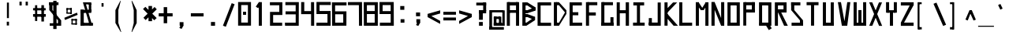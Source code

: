 SplineFontDB: 3.2
FontName: Samaano-Bold
FullName: Samaano Bold
FamilyName: Samaano
Weight: Bold
Copyright: Copyright 2024 The Samaano Project Authors (https://github.com/mitradranirban/samaano-fonts)
UComments: "2024-8-27: Created with FontForge (http://fontforge.org)"
Version: 0.500
ItalicAngle: 0
UnderlinePosition: -204
UnderlineWidth: 102
Ascent: 1638
Descent: 410
InvalidEm: 0
UFOAscent: 1638
UFODescent: -410
LayerCount: 2
Layer: 0 0 "Back" 1
Layer: 1 0 "public.default" 0 "glyphs"
StyleMap: 0x0020
FSType: 0
OS2Version: 0
OS2_WeightWidthSlopeOnly: 0
OS2_UseTypoMetrics: 0
CreationTime: 1726556438
ModificationTime: 1726568065
PfmFamily: 16
TTFWeight: 700
TTFWidth: 5
LineGap: 0
VLineGap: 0
Panose: 2 7 8 9 2 2 5 2 4 4
OS2TypoAscent: 2457
OS2TypoAOffset: 0
OS2TypoDescent: -615
OS2TypoDOffset: 0
OS2TypoLinegap: 0
OS2WinAscent: 2476
OS2WinAOffset: 0
OS2WinDescent: 958
OS2WinDOffset: 0
HheadAscent: 2457
HheadAOffset: 0
HheadDescent: -615
HheadDOffset: 0
OS2CapHeight: 1548
OS2XHeight: 1024
OS2FamilyClass: 1031
OS2Vendor: 'anir'
OS2CodePages: 00000093.00000000
OS2UnicodeRanges: 8000806f.0000204a.00000000.00000000
Lookup: 4 0 0 "'dlig' Discretionary Ligatures lookup 0" { "'dlig' Discretionary Ligatures lookup 0-1"  } ['dlig' ('DFLT' <'dflt' > 'latn' <'dflt' > 'latn' <'dflt' > ) ]
Lookup: 4 0 0 "nuktNuktaFormsinDevanagarilookup0" { "nuktNuktaFormsinDevanagarilookup0 subtable"  } ['nukt' ('deva' <'dflt' > 'DFLT' <'dflt' > ) ]
Lookup: 1 0 0 "Single Substitution lookup A" { "Single Substitution lookup A-1"  } []
MarkAttachClasses: 1
DEI: 91125
LangName: 1033 "Copyright 2024 The Samaano Project Authors (https://github.com/mitradranirban/samaano-fonts)" "" "" "" "" "Version 0.500" "" "" "" "Dr Anirban Mitra" "A Monospace Variable Font Family in Latin and Devanagari created using mostly rectangular components" "" "https://github.com/mitradranirban" "Copyright 2024 The Samaano Project Authors (https://github.com/mitradranirban/samaano-fonts)+AAoA +AAoA-This Font Software is licensed under the SIL Open Font License, Version 1.1.+AAoA-This license is available with a FAQ at: http://scripts.sil.org/OFL+AAoACgAA" "http://scripts.sil.org/OFL"
PickledDataWithLists: "(dp0
."
Encoding: Custom
UnicodeInterp: none
NameList: AGL For New Fonts
DisplaySize: -96
AntiAlias: 1
FitToEm: 1
WinInfo: 455 13 5
BeginPrivate: 0
EndPrivate
Grid
-1024 -612 m 0
 3072 -612 l 1024
-976 2456 m 0
 3120 2456 l 1024
-1024 1551.8 m 0
 3072 1551.8 l 1024
1866 935.2 m 0
 -2230 935.2 l 1024
EndSplineSet
BeginChars: 599 500

StartChar: .notdef
Encoding: 0 0 0
GlifName: _notdef
Width: 1024
VWidth: 0
Flags: W
HStem: 0 64 1558 82
VStem: 100 74 1021 77
LayerCount: 2
Fore
SplineSet
18 -26 m 257
 1016 -26 l 257
 1016 1614 l 257
 18 1614 l 257
 18 -26 l 257
92 54 m 257
 92 1536 l 257
 485 817 l 257
 92 54 l 257
184 54 m 257
 523 740 l 257
 864 54 l 257
 184 54 l 257
212 1548 m 257
 843 1548 l 257
 525 899 l 257
 212 1548 l 257
563 822 m 257
 939 1549 l 257
 939 54 l 257
 563 822 l 257
EndSplineSet
PickledDataWithLists: "(dp0
Vcom.fontlab.hintData
p1
(dp2
Vhhints
p3
(lp4
(dp5
Vposition
p6
I0
sVwidth
p7
I64
sa(dp8
g6
I1558
sg7
I82
sasVvhints
p9
(lp10
(dp11
g6
I100
sg7
I74
sa(dp12
g6
I1021
sg7
I77
sass."
EndChar

StartChar: A
Encoding: 1 65 1
GlifName: A_
Width: 1024
VWidth: 0
GlyphClass: 2
Flags: W
LayerCount: 2
Fore
SplineSet
125 0 m 257
 324 0 l 257
 324 1548 l 257
 125 1548 l 257
 125 0 l 257
186 1332 m 257
 847 1332 l 257
 847 1548 l 257
 186 1548 l 257
 186 1332 l 257
204 1025 m 257
 204 849 l 257
 835 849 l 257
 835 1025 l 257
 204 1025 l 257
722 0 m 257
 922 0 l 257
 922 1548 l 257
 722 1548 l 257
 722 0 l 257
EndSplineSet
Guideline: "WIN-ASCENT" "" 0 2457 0 0 0
Guideline: "X_HEIGHT" "" 0 1024 0 0 0
Guideline: "CAPS_HEIFGHT" "" 0 1548 0 0 0
EndChar

StartChar: AE
Encoding: 2 198 2
GlifName: A_E_
Width: 1024
VWidth: 0
GlyphClass: 2
Flags: W
LayerCount: 2
Fore
SplineSet
646 185 m 257
 646 0 l 257
 996 0 l 257
 996 185 l 257
 646 185 l 257
125 0 m 257
 324 0 l 257
 324 1548 l 257
 125 1548 l 257
 125 0 l 257
186 1332 m 257
 974 1332 l 257
 974 1548 l 257
 186 1548 l 257
 186 1332 l 257
204 1025 m 257
 204 849 l 257
 922 849 l 257
 922 1025 l 257
 204 1025 l 257
551 0 m 257
 751 0 l 257
 751 1548 l 257
 551 1548 l 257
 551 0 l 257
EndSplineSet
EndChar

StartChar: Aacute
Encoding: 3 193 3
GlifName: A_acute
Width: 1024
VWidth: 0
GlyphClass: 2
Flags: W
LayerCount: 2
Fore
Refer: 120 769 N 1 0 0 1 14.5 -298 2
Refer: 1 65 N 1 0 0 1 0 0 2
EndChar

StartChar: Abreve
Encoding: 4 258 4
GlifName: A_breve
Width: 1024
VWidth: 0
GlyphClass: 2
Flags: W
HStem: 1670 72 1815 20
VStem: 194 660
LayerCount: 2
Fore
Refer: 332 774 N 1 0 0 1 32.5 190 2
Refer: 1 65 N 1 0 0 1 0 0 2
PickledDataWithLists: "(dp0
Vcom.fontlab.hintData
p1
(dp2
Vhhints
p3
(lp4
(dp5
Vposition
p6
I1670
sVwidth
p7
I72
sa(dp8
g6
I1815
sg7
I20
sasVvhints
p9
(lp10
(dp11
g6
I194
sg7
I660
sass."
EndChar

StartChar: Acircumflex
Encoding: 5 194 5
GlifName: A_circumflex
Width: 1024
VWidth: 0
GlyphClass: 2
Flags: W
LayerCount: 2
Fore
Refer: 330 770 N 1 0 0 1 64 -307 2
Refer: 1 65 N 1 0 0 1 0 0 2
EndChar

StartChar: Adieresis
Encoding: 6 196 6
GlifName: A_dieresis
Width: 1024
VWidth: 0
GlyphClass: 2
Flags: W
HStem: 1670 101
VStem: 346 112 588 112
LayerCount: 2
Fore
Refer: 334 776 N 1 0 0 1 -33.5 33 2
Refer: 1 65 N 1 0 0 1 0 0 2
PickledDataWithLists: "(dp0
Vcom.fontlab.hintData
p1
(dp2
Vhhints
p3
(lp4
(dp5
Vposition
p6
I1670
sVwidth
p7
I101
sasVvhints
p8
(lp9
(dp10
g6
I346
sg7
I112
sa(dp11
g6
I588
sg7
I112
sass."
EndChar

StartChar: Agrave
Encoding: 7 192 7
GlifName: A_grave
Width: 1024
VWidth: 0
GlyphClass: 2
Flags: W
LayerCount: 2
Fore
Refer: 195 768 N 1 0 0 1 6.5 -297 2
Refer: 1 65 N 1 0 0 1 0 0 2
EndChar

StartChar: Amacron
Encoding: 8 256 8
GlifName: A_macron
Width: 1024
VWidth: 0
GlyphClass: 2
Flags: W
HStem: 1670 78
VStem: 244 560
LayerCount: 2
Fore
Refer: 331 772 N 1 0 0 1 17.5 118 2
Refer: 1 65 N 1 0 0 1 0 0 2
PickledDataWithLists: "(dp0
Vcom.fontlab.hintData
p1
(dp2
Vhhints
p3
(lp4
(dp5
Vposition
p6
I1670
sVwidth
p7
I78
sasVvhints
p8
(lp9
(dp10
g6
I244
sg7
I560
sass."
EndChar

StartChar: Aogonek
Encoding: 9 260 9
GlifName: A_ogonek
Width: 1024
VWidth: 0
GlyphClass: 2
Flags: W
HStem: -408 122 -119 121
VStem: 480 118
LayerCount: 2
Fore
Refer: 340 808 N 1 0 0 1 -1.5 2.2 2
Refer: 1 65 N 1 0 0 1 0 0 2
PickledDataWithLists: "(dp0
Vcom.fontlab.hintData
p1
(dp2
Vhhints
p3
(lp4
(dp5
Vposition
p6
I-408
sVwidth
p7
I122
sa(dp8
g6
I-119
sg7
I121
sasVvhints
p9
(lp10
(dp11
g6
I480
sg7
I118
sass."
EndChar

StartChar: Aring
Encoding: 10 197 10
GlifName: A_ring
Width: 1024
VWidth: 0
GlyphClass: 2
Flags: W
HStem: 1598 309
VStem: 336 360
LayerCount: 2
Fore
Refer: 335 778 N 1 0 0 1 -26.5 59.7 2
Refer: 1 65 N 1 0 0 1 0 0 2
PickledDataWithLists: "(dp0
Vcom.fontlab.hintData
p1
(dp2
Vhhints
p3
(lp4
(dp5
Vposition
p6
I1598
sVwidth
p7
I309
sasVvhints
p8
(lp9
(dp10
g6
I336
sg7
I360
sass."
EndChar

StartChar: Atilde
Encoding: 11 195 11
GlifName: A_tilde
Width: 1024
VWidth: 0
GlyphClass: 2
Flags: W
LayerCount: 2
Fore
Refer: 296 771 N 1 0 0 1 47 -185 2
Refer: 1 65 N 1 0 0 1 0 0 2
EndChar

StartChar: B
Encoding: 12 66 12
GlifName: B_
Width: 1024
VWidth: 0
GlyphClass: 2
Flags: W
LayerCount: 2
Fore
SplineSet
110 1 m 257
 318 1 l 257
 318 1533 l 257
 110 1533 l 257
 110 1 l 257
434 1331 m 257
 947 989 l 257
 947 1215 l 257
 434 1536 l 257
 434 1331 l 257
433 820 m 257
 948 991 l 257
 948 1215 l 257
 433 1020 l 257
 433 820 l 257
375 201 m 257
 375 1 l 257
 929 364 l 257
 929 588 l 257
 375 201 l 257
442 567 m 257
 929 364 l 257
 929 586 l 257
 442 766 l 257
 442 567 l 257
271 1021 m 257
 271 820 l 257
 433 820 l 257
 433 1021 l 257
 271 1021 l 257
270 766 m 257
 270 567 l 257
 442 567 l 257
 442 766 l 257
 270 766 l 257
208 200 m 257
 208 1 l 257
 375 1 l 257
 375 200 l 257
 208 200 l 257
270 1535 m 257
 270 1331 l 257
 433 1331 l 257
 433 1535 l 257
 270 1535 l 257
EndSplineSet
EndChar

StartChar: C
Encoding: 13 67 13
GlifName: C_
Width: 1024
VWidth: 0
GlyphClass: 2
Flags: W
HStem: 3 196<156 156 156 271 271 271> 1338 203<170 953>
VStem: 170 101<1338 1533 3 1541 1338 1338>
LayerCount: 2
Fore
SplineSet
71 1533 m 257
 75 3 l 257
 271 3 l 257
 271 1533 l 257
 71 1533 l 257
170 1541 m 257
 170 1338 l 257
 953 1338 l 257
 953 1541 l 257
 170 1541 l 257
156 199 m 257
 156 -3 l 257
 951 -3 l 257
 951 199 l 257
 156 199 l 257
EndSplineSet
PickledDataWithLists: "(dp0
Vcom.fontlab.hintData
p1
(dp2
Vhhints
p3
(lp4
(dp5
Vposition
p6
I3
sVwidth
p7
I196
sa(dp8
g6
I1338
sg7
I203
sasVvhints
p9
(lp10
(dp11
g6
I170
sg7
I101
sass."
EndChar

StartChar: Cacute
Encoding: 14 262 14
GlifName: C_acute
Width: 1024
VWidth: 0
GlyphClass: 2
Flags: W
HStem: 3 196 1338 203
VStem: 257 101
LayerCount: 2
Fore
Refer: 120 769 N 1 0 0 1 63 -293 2
Refer: 13 67 N 1 0 0 1 0 0 2
PickledDataWithLists: "(dp0
Vcom.fontlab.hintData
p1
(dp2
Vhhints
p3
(lp4
(dp5
Vposition
p6
I3
sVwidth
p7
I196
sa(dp8
g6
I1338
sg7
I203
sasVvhints
p9
(lp10
(dp11
g6
I257
sg7
I101
sass."
EndChar

StartChar: Ccaron
Encoding: 15 268 15
GlifName: C_caron
Width: 1024
VWidth: 0
GlyphClass: 2
Flags: HW
HStem: 3 196 1338 203 1648 272
VStem: 257 101 452 271
LayerCount: 2
Fore
Refer: 337 780 S 1 0 0 1 56.5 300 2
Refer: 13 67 N 1 0 0 1 0 0 2
PickledDataWithLists: "(dp0
Vcom.fontlab.hintData
p1
(dp2
Vhhints
p3
(lp4
(dp5
Vposition
p6
I3
sVwidth
p7
I196
sa(dp8
g6
I1338
sg7
I203
sa(dp9
g6
I1648
sg7
I272
sasVvhints
p10
(lp11
(dp12
g6
I257
sg7
I101
sa(dp13
g6
I452
sg7
I271
sass."
EndChar

StartChar: Ccedilla
Encoding: 16 199 16
GlifName: C_cedilla
Width: 1024
VWidth: 0
GlyphClass: 2
Flags: W
HStem: -591 120 -555 84 -327 144 3 196 1338 203
VStem: 257 101 579 155 873 152
LayerCount: 2
Fore
Refer: 339 807 N 1 0 0 1 1 -183.4 2
Refer: 13 67 N 1 0 0 1 0 0 2
PickledDataWithLists: "(dp0
Vcom.fontlab.hintData
p1
(dp2
Vhhints
p3
(lp4
(dp5
Vposition
p6
I-591
sVwidth
p7
I120
sa(dp8
g6
I-555
sg7
I84
sa(dp9
g6
I-327
sg7
I144
sa(dp10
g6
I3
sg7
I196
sa(dp11
g6
I1338
sg7
I203
sasVvhints
p12
(lp13
(dp14
g6
I257
sg7
I101
sa(dp15
g6
I579
sg7
I155
sa(dp16
g6
I873
sg7
I152
sass."
EndChar

StartChar: Ccircumflex
Encoding: 17 264 17
GlifName: C_circumflex
Width: 1024
VWidth: 0
GlyphClass: 2
Flags: W
HStem: 3 196 1338 203
VStem: 257 101
LayerCount: 2
Fore
Refer: 330 770 N 1 0 0 1 52.5 -250 2
Refer: 13 67 N 1 0 0 1 0 0 2
PickledDataWithLists: "(dp0
Vcom.fontlab.hintData
p1
(dp2
Vhhints
p3
(lp4
(dp5
Vposition
p6
I3
sVwidth
p7
I196
sa(dp8
g6
I1338
sg7
I203
sasVvhints
p9
(lp10
(dp11
g6
I257
sg7
I101
sass."
EndChar

StartChar: Cdotaccent
Encoding: 18 266 18
GlifName: C_dotaccent
Width: 1024
VWidth: 0
GlyphClass: 2
Flags: W
HStem: 3 196 1338 203 1663 101
VStem: 257 101 528 112
LayerCount: 2
Fore
Refer: 333 775 N 1 0 0 1 -94 26 2
Refer: 13 67 N 1 0 0 1 0 0 2
PickledDataWithLists: "(dp0
Vcom.fontlab.hintData
p1
(dp2
Vhhints
p3
(lp4
(dp5
Vposition
p6
I3
sVwidth
p7
I196
sa(dp8
g6
I1338
sg7
I203
sa(dp9
g6
I1663
sg7
I101
sasVvhints
p10
(lp11
(dp12
g6
I257
sg7
I101
sa(dp13
g6
I528
sg7
I112
sass."
EndChar

StartChar: D
Encoding: 19 68 19
GlifName: D_
Width: 1024
VWidth: 0
GlyphClass: 2
Flags: W
LayerCount: 2
Fore
SplineSet
107 1548 m 257
 107 0 l 257
 309 0 l 257
 309 1548 l 257
 107 1548 l 257
433 1550 m 257
 433 1350 l 257
 916 767 l 257
 916 1019 l 257
 433 1550 l 257
441 201 m 257
 441 1 l 257
 913 769 l 257
 913 1025 l 257
 441 201 l 257
271 1549 m 257
 271 1349 l 257
 433 1349 l 257
 433 1549 l 257
 271 1549 l 257
279 200 m 257
 279 0 l 257
 441 0 l 257
 441 200 l 257
 279 200 l 257
EndSplineSet
EndChar

StartChar: Dcaron
Encoding: 20 270 20
GlifName: D_caron
Width: 1024
VWidth: 0
GlyphClass: 2
Flags: HW
HStem: 1621 272
VStem: 237 271
LayerCount: 2
Fore
Refer: 337 780 S 1 0 0 1 -159 273 2
Refer: 19 68 N 1 0 0 1 0 0 2
PickledDataWithLists: "(dp0
Vcom.fontlab.hintData
p1
(dp2
Vhhints
p3
(lp4
(dp5
Vposition
p6
I1621
sVwidth
p7
I272
sasVvhints
p8
(lp9
(dp10
g6
I237
sg7
I271
sass."
EndChar

StartChar: Dcroat
Encoding: 21 272 21
GlifName: D_croat
Width: 1024
VWidth: 0
GlyphClass: 2
Flags: W
LayerCount: 2
Fore
SplineSet
0 935 m 257
 0 730 l 257
 476 730 l 257
 476 935 l 257
 0 935 l 257
107 1548 m 257
 107 0 l 257
 309 0 l 257
 309 1548 l 257
 107 1548 l 257
433 1550 m 257
 433 1350 l 257
 916 767 l 257
 916 1019 l 257
 433 1550 l 257
441 201 m 257
 441 1 l 257
 913 769 l 257
 913 1025 l 257
 441 201 l 257
271 1549 m 257
 271 1349 l 257
 433 1349 l 257
 433 1549 l 257
 271 1549 l 257
279 200 m 257
 279 0 l 257
 441 0 l 257
 441 200 l 257
 279 200 l 257
EndSplineSet
EndChar

StartChar: E
Encoding: 22 69 22
GlifName: E_
Width: 1024
VWidth: 0
GlyphClass: 2
Flags: W
LayerCount: 2
Fore
SplineSet
103 1535 m 257
 103 3 l 257
 303 3 l 257
 303 1535 l 257
 103 1535 l 257
181 1536 m 257
 181 1333 l 257
 900 1333 l 257
 900 1536 l 257
 181 1536 l 257
170 203 m 257
 170 1 l 257
 916 1 l 257
 916 203 l 257
 170 203 l 257
170 888 m 257
 170 688 l 257
 669 688 l 257
 669 888 l 257
 170 888 l 257
EndSplineSet
EndChar

StartChar: Eacute
Encoding: 23 201 23
GlifName: E_acute
Width: 1024
VWidth: 0
GlyphClass: 2
Flags: W
LayerCount: 2
Fore
Refer: 120 769 N 1 0 0 1 30 -242 2
Refer: 22 69 N 1 0 0 1 0 0 2
EndChar

StartChar: Ebreve
Encoding: 24 276 24
GlifName: E_breve
Width: 1024
VWidth: 0
GlyphClass: 2
Flags: W
HStem: 1590 72 1735 20
VStem: 161 660
LayerCount: 2
Fore
Refer: 332 774 N 1 0 0 1 0 110 2
Refer: 22 69 N 1 0 0 1 0 0 2
PickledDataWithLists: "(dp0
Vcom.fontlab.hintData
p1
(dp2
Vhhints
p3
(lp4
(dp5
Vposition
p6
I1590
sVwidth
p7
I72
sa(dp8
g6
I1735
sg7
I20
sasVvhints
p9
(lp10
(dp11
g6
I161
sg7
I660
sass."
EndChar

StartChar: Ecaron
Encoding: 25 282 25
GlifName: E_caron
Width: 1024
VWidth: 0
GlyphClass: 2
Flags: HW
HStem: 1635 272
VStem: 328 271
LayerCount: 2
Fore
Refer: 337 780 S 1 0 0 1 -68.5 287 2
Refer: 22 69 N 1 0 0 1 0 0 2
PickledDataWithLists: "(dp0
Vcom.fontlab.hintData
p1
(dp2
Vhhints
p3
(lp4
(dp5
Vposition
p6
I1635
sVwidth
p7
I272
sasVvhints
p8
(lp9
(dp10
g6
I328
sg7
I271
sass."
EndChar

StartChar: Ecircumflex
Encoding: 26 202 26
GlifName: E_circumflex
Width: 1024
VWidth: 0
GlyphClass: 2
Flags: W
LayerCount: 2
Fore
Refer: 330 770 N 1 0 0 1 29.5 -239 2
Refer: 22 69 N 1 0 0 1 0 0 2
EndChar

StartChar: Edieresis
Encoding: 27 203 27
GlifName: E_dieresis
Width: 1024
VWidth: 0
GlyphClass: 2
Flags: W
HStem: 1642 101
VStem: 270 112 512 112
LayerCount: 2
Fore
Refer: 334 776 N 1 0 0 1 -110 5 2
Refer: 22 69 N 1 0 0 1 0 0 2
PickledDataWithLists: "(dp0
Vcom.fontlab.hintData
p1
(dp2
Vhhints
p3
(lp4
(dp5
Vposition
p6
I1642
sVwidth
p7
I101
sasVvhints
p8
(lp9
(dp10
g6
I270
sg7
I112
sa(dp11
g6
I512
sg7
I112
sass."
EndChar

StartChar: Edotaccent
Encoding: 28 278 28
GlifName: E_dotaccent
Width: 1024
VWidth: 0
GlyphClass: 2
Flags: W
HStem: 1638 101
VStem: 439 112
LayerCount: 2
Fore
Refer: 333 775 N 1 0 0 1 -183 1 2
Refer: 22 69 N 1 0 0 1 0 0 2
PickledDataWithLists: "(dp0
Vcom.fontlab.hintData
p1
(dp2
Vhhints
p3
(lp4
(dp5
Vposition
p6
I1638
sVwidth
p7
I101
sasVvhints
p8
(lp9
(dp10
g6
I439
sg7
I112
sass."
EndChar

StartChar: Egrave
Encoding: 29 200 29
GlifName: E_grave
Width: 1024
VWidth: 0
GlyphClass: 2
Flags: W
LayerCount: 2
Fore
Refer: 195 768 N 1 0 0 1 -18 -225 2
Refer: 22 69 N 1 0 0 1 0 0 2
EndChar

StartChar: Emacron
Encoding: 30 274 30
GlifName: E_macron
Width: 1024
VWidth: 0
GlyphClass: 2
Flags: W
HStem: 1606 78
VStem: 191 560
LayerCount: 2
Fore
Refer: 331 772 N 1 0 0 1 -35 54 2
Refer: 22 69 N 1 0 0 1 0 0 2
PickledDataWithLists: "(dp0
Vcom.fontlab.hintData
p1
(dp2
Vhhints
p3
(lp4
(dp5
Vposition
p6
I1606
sVwidth
p7
I78
sasVvhints
p8
(lp9
(dp10
g6
I191
sg7
I560
sass."
EndChar

StartChar: Eogonek
Encoding: 31 280 31
GlifName: E_ogonek
Width: 1024
VWidth: 0
GlyphClass: 2
Flags: W
HStem: -415 122 -126 121
VStem: 468 118
LayerCount: 2
Fore
Refer: 340 808 N 1 0 0 1 -14 -4.8 2
Refer: 22 69 N 1 0 0 1 0 0 2
PickledDataWithLists: "(dp0
Vcom.fontlab.hintData
p1
(dp2
Vhhints
p3
(lp4
(dp5
Vposition
p6
I-415
sVwidth
p7
I122
sa(dp8
g6
I-126
sg7
I121
sasVvhints
p9
(lp10
(dp11
g6
I468
sg7
I118
sass."
EndChar

StartChar: Eth
Encoding: 32 208 32
GlifName: E_th
Width: 1024
VWidth: 0
GlyphClass: 2
Flags: W
LayerCount: 2
Fore
SplineSet
0 935 m 257
 0 730 l 257
 476 730 l 257
 476 935 l 257
 0 935 l 257
107 1548 m 257
 107 0 l 257
 309 0 l 257
 309 1548 l 257
 107 1548 l 257
433 1550 m 257
 433 1350 l 257
 916 767 l 257
 916 1019 l 257
 433 1550 l 257
441 201 m 257
 441 1 l 257
 913 769 l 257
 913 1025 l 257
 441 201 l 257
271 1549 m 257
 271 1349 l 257
 433 1349 l 257
 433 1549 l 257
 271 1549 l 257
279 200 m 257
 279 0 l 257
 441 0 l 257
 441 200 l 257
 279 200 l 257
EndSplineSet
EndChar

StartChar: Euro
Encoding: 33 8364 33
GlifName: E_uro
Width: 1024
VWidth: 0
GlyphClass: 2
Flags: W
VStem: 324 190
LayerCount: 2
Fore
SplineSet
56 520 m 257
 56 372 l 257
 852 372 l 257
 852 520 l 257
 56 520 l 257
68 935 m 257
 68 788 l 257
 848 788 l 257
 848 935 l 257
 68 935 l 257
323.5 1026 m 257
 323.5 179 l 257
 513.5 179 l 257
 513.5 1026 l 257
 323.5 1026 l 257
642.5 1633 m 257
 323 1026 l 257
 513.5 1026 l 257
 762 1601 l 257
 642.5 1633 l 257
323.5 179 m 257
 667.5 -408 l 257
 820 -408 l 257
 514.5 179 l 257
 323.5 179 l 257
EndSplineSet
PickledDataWithLists: "(dp0
Vcom.fontlab.hintData
p1
(dp2
Vvhints
p3
(lp4
(dp5
Vposition
p6
I324
sVwidth
p7
I190
sass."
EndChar

StartChar: F
Encoding: 34 70 34
GlifName: F_
Width: 1024
VWidth: 0
GlyphClass: 2
Flags: W
LayerCount: 2
Fore
SplineSet
141 1547 m 257
 141 3 l 257
 341 3 l 257
 341 1547 l 257
 141 1547 l 257
243 1548 m 257
 243 1347 l 257
 877 1347 l 257
 877 1548 l 257
 243 1548 l 257
231 875 m 257
 231 672 l 257
 780 672 l 257
 780 875 l 257
 231 875 l 257
EndSplineSet
EndChar

StartChar: G
Encoding: 35 71 35
GlifName: G_
Width: 1024
VWidth: 0
GlyphClass: 2
Flags: W
LayerCount: 2
Fore
SplineSet
110 1547 m 257
 110 0 l 257
 312 0 l 257
 312 1547 l 257
 110 1547 l 257
168 1547 m 257
 168 1347 l 257
 868 1347 l 257
 868 1547 l 257
 168 1547 l 257
141 202 m 257
 141 0 l 257
 904 0 l 257
 904 202 l 257
 141 202 l 257
705 561 m 257
 705 18 l 257
 904 18 l 257
 904 561 l 257
 705 561 l 257
EndSplineSet
EndChar

StartChar: Gbreve
Encoding: 36 286 36
GlifName: G_breve
Width: 1024
VWidth: 0
GlyphClass: 2
Flags: W
HStem: 1669 72 1814 20
VStem: 159 660
LayerCount: 2
Fore
Refer: 332 774 N 1 0 0 1 -2 189 2
Refer: 35 71 N 1 0 0 1 0 0 2
PickledDataWithLists: "(dp0
Vcom.fontlab.hintData
p1
(dp2
Vhhints
p3
(lp4
(dp5
Vposition
p6
I1669
sVwidth
p7
I72
sa(dp8
g6
I1814
sg7
I20
sasVvhints
p9
(lp10
(dp11
g6
I159
sg7
I660
sass."
EndChar

StartChar: Gcircumflex
Encoding: 37 284 37
GlifName: G_circumflex
Width: 1024
VWidth: 0
GlyphClass: 2
Flags: W
LayerCount: 2
Fore
Refer: 330 770 N 1 0 0 1 17.5 -120 2
Refer: 35 71 N 1 0 0 1 0 0 2
EndChar

StartChar: Gdotaccent
Encoding: 38 288 38
GlifName: G_dotaccent
Width: 1024
VWidth: 0
GlyphClass: 2
Flags: W
HStem: 1669 101
VStem: 433 112
LayerCount: 2
Fore
Refer: 333 775 N 1 0 0 1 -189 32 2
Refer: 35 71 N 1 0 0 1 0 0 2
PickledDataWithLists: "(dp0
Vcom.fontlab.hintData
p1
(dp2
Vhhints
p3
(lp4
(dp5
Vposition
p6
I1669
sVwidth
p7
I101
sasVvhints
p8
(lp9
(dp10
g6
I433
sg7
I112
sass."
EndChar

StartChar: H
Encoding: 39 72 39
GlifName: H_
Width: 1024
VWidth: 0
GlyphClass: 2
Flags: W
LayerCount: 2
Fore
SplineSet
89 1540 m 257
 89 1 l 257
 289 1 l 257
 289 1540 l 257
 89 1540 l 257
675 1540 m 257
 675 1 l 257
 885 1 l 257
 885 1540 l 257
 675 1540 l 257
209 1020 m 257
 209 818 l 257
 755 818 l 257
 755 1020 l 257
 209 1020 l 257
EndSplineSet
EndChar

StartChar: Hbar
Encoding: 40 294 40
GlifName: H_bar
Width: 1024
VWidth: 0
GlyphClass: 2
Flags: W
LayerCount: 2
Fore
SplineSet
89 1540 m 257
 89 1 l 257
 289 1 l 257
 289 1540 l 257
 89 1540 l 257
675 1540 m 257
 675 1 l 257
 885 1 l 257
 885 1540 l 257
 675 1540 l 257
209 1020 m 257
 209 818 l 257
 755 818 l 257
 755 1020 l 257
 209 1020 l 257
28 1434 m 257
 28 1226 l 257
 953 1226 l 257
 953 1434 l 257
 28 1434 l 257
EndSplineSet
PickledDataWithLists: "(dp0
."
EndChar

StartChar: Hcircumflex
Encoding: 41 292 41
GlifName: H_circumflex
Width: 1024
VWidth: 0
GlyphClass: 2
Flags: W
LayerCount: 2
Fore
Refer: 330 770 N 1 0 0 1 15.5 -127 2
Refer: 39 72 N 1 0 0 1 0 0 2
EndChar

StartChar: I
Encoding: 42 73 42
GlifName: I_
Width: 1024
VWidth: 0
GlyphClass: 2
Flags: W
LayerCount: 2
Fore
SplineSet
144 1537 m 257
 144 1335 l 257
 845 1335 l 257
 845 1537 l 257
 144 1537 l 257
377 1468 m 257
 377 84 l 257
 577 84 l 257
 577 1468 l 257
 377 1468 l 257
124 204 m 257
 124 6 l 257
 880 6 l 257
 880 204 l 257
 124 204 l 257
EndSplineSet
EndChar

StartChar: Iacute
Encoding: 43 205 43
GlifName: I_acute
Width: 1024
VWidth: 0
GlyphClass: 2
Flags: W
LayerCount: 2
Fore
Refer: 120 769 N 1 0 0 1 -14.5 -218 2
Refer: 42 73 N 1 0 0 1 0 0 2
EndChar

StartChar: Ibreve
Encoding: 44 300 44
GlifName: I_breve
Width: 1024
VWidth: 0
GlyphClass: 2
Flags: W
HStem: 1662 72 1807 20
VStem: 164 660
LayerCount: 2
Fore
Refer: 332 774 N 1 0 0 1 3.5 182 2
Refer: 42 73 N 1 0 0 1 0 0 2
PickledDataWithLists: "(dp0
Vcom.fontlab.hintData
p1
(dp2
Vhhints
p3
(lp4
(dp5
Vposition
p6
I1662
sVwidth
p7
I72
sa(dp8
g6
I1807
sg7
I20
sasVvhints
p9
(lp10
(dp11
g6
I164
sg7
I660
sass."
EndChar

StartChar: Icircumflex
Encoding: 45 206 45
GlifName: I_circumflex
Width: 1024
VWidth: 0
GlyphClass: 2
Flags: W
LayerCount: 2
Fore
Refer: 330 770 N 1 0 0 1 23 -127 2
Refer: 42 73 N 1 0 0 1 0 0 2
EndChar

StartChar: Idieresis
Encoding: 46 207 46
GlifName: I_dieresis
Width: 1024
VWidth: 0
GlyphClass: 2
Flags: W
HStem: 1662 101
VStem: 318 112 560 112
LayerCount: 2
Fore
Refer: 334 776 N 1 0 0 1 -62.5 25 2
Refer: 42 73 N 1 0 0 1 0 0 2
PickledDataWithLists: "(dp0
Vcom.fontlab.hintData
p1
(dp2
Vhhints
p3
(lp4
(dp5
Vposition
p6
I1662
sVwidth
p7
I101
sasVvhints
p8
(lp9
(dp10
g6
I318
sg7
I112
sa(dp11
g6
I560
sg7
I112
sass."
EndChar

StartChar: Idotaccent
Encoding: 47 304 47
GlifName: I_dotaccent
Width: 1024
VWidth: 0
GlyphClass: 2
Flags: W
HStem: 1662 101
VStem: 438 112
LayerCount: 2
Fore
Refer: 333 775 N 1 0 0 1 -183.5 25 2
Refer: 42 73 N 1 0 0 1 0 0 2
PickledDataWithLists: "(dp0
Vcom.fontlab.hintData
p1
(dp2
Vhhints
p3
(lp4
(dp5
Vposition
p6
I1662
sVwidth
p7
I101
sasVvhints
p8
(lp9
(dp10
g6
I438
sg7
I112
sass."
EndChar

StartChar: Igrave
Encoding: 48 204 48
GlifName: I_grave
Width: 1024
VWidth: 0
GlyphClass: 2
Flags: W
LayerCount: 2
Fore
Refer: 195 768 N 1 0 0 1 -46.5 -209 2
Refer: 42 73 N 1 0 0 1 0 0 2
EndChar

StartChar: Imacron
Encoding: 49 298 49
GlifName: I_macron
Width: 1024
VWidth: 0
GlyphClass: 2
Flags: W
HStem: 1662 78
VStem: 214 560
LayerCount: 2
Fore
Refer: 331 772 N 1 0 0 1 -11.5 110 2
Refer: 42 73 N 1 0 0 1 0 0 2
PickledDataWithLists: "(dp0
Vcom.fontlab.hintData
p1
(dp2
Vhhints
p3
(lp4
(dp5
Vposition
p6
I1662
sVwidth
p7
I78
sasVvhints
p8
(lp9
(dp10
g6
I214
sg7
I560
sass."
EndChar

StartChar: Iogonek
Encoding: 50 302 50
GlifName: I_ogonek
Width: 1024
VWidth: 0
GlyphClass: 2
Flags: W
HStem: -390 122 -101 121
VStem: 231 118
LayerCount: 2
Fore
Refer: 340 808 N 1 0 0 1 -251 20.2 2
Refer: 42 73 N 1 0 0 1 0 0 2
PickledDataWithLists: "(dp0
Vcom.fontlab.hintData
p1
(dp2
Vhhints
p3
(lp4
(dp5
Vposition
p6
I-390
sVwidth
p7
I122
sa(dp8
g6
I-101
sg7
I121
sasVvhints
p9
(lp10
(dp11
g6
I231
sg7
I118
sass."
EndChar

StartChar: Itilde
Encoding: 51 296 51
GlifName: I_tilde
Width: 1024
VWidth: 0
GlyphClass: 2
Flags: W
LayerCount: 2
Fore
Refer: 296 771 N 1 0 0 1 18 -193 2
Refer: 42 73 N 1 0 0 1 0 0 2
EndChar

StartChar: J
Encoding: 52 74 52
GlifName: J_
Width: 1024
VWidth: 0
GlyphClass: 2
Flags: W
LayerCount: 2
Fore
SplineSet
700 1527 m 257
 700 1 l 257
 900 1 l 257
 900 1527 l 257
 700 1527 l 257
126 208 m 257
 126 0 l 257
 741 0 l 257
 741 208 l 257
 126 208 l 257
125 503 m 257
 125 52 l 257
 323 52 l 257
 323 503 l 257
 125 503 l 257
EndSplineSet
EndChar

StartChar: Jcircumflex
Encoding: 53 308 53
GlifName: J_circumflex
Width: 1024
VWidth: 0
GlyphClass: 2
Flags: W
LayerCount: 2
Fore
Refer: 330 770 N 1 0 0 1 328.5 -127 2
Refer: 52 74 N 1 0 0 1 0 0 2
EndChar

StartChar: K
Encoding: 54 75 54
GlifName: K_
Width: 1024
VWidth: 0
GlyphClass: 2
Flags: W
LayerCount: 2
Fore
SplineSet
118 1535 m 257
 118 5 l 257
 319 5 l 257
 319 1535 l 257
 118 1535 l 257
163 999 m 257
 282 835 l 257
 939 1529 l 257
 672 1529 l 257
 163 999 l 257
293 798 m 257
 156 643 l 257
 711 0 l 257
 992 0 l 257
 293 798 l 257
EndSplineSet
EndChar

StartChar: L
Encoding: 55 76 55
GlifName: L_
Width: 1024
VWidth: 0
GlyphClass: 2
Flags: W
LayerCount: 2
Fore
SplineSet
53 1542 m 257
 53 3 l 257
 251 3 l 257
 251 1542 l 257
 53 1542 l 257
162 202 m 257
 162 3 l 257
 888 3 l 257
 888 202 l 257
 162 202 l 257
EndSplineSet
EndChar

StartChar: Lacute
Encoding: 56 313 56
GlifName: L_acute
Width: 1024
VWidth: 0
GlyphClass: 2
Flags: W
LayerCount: 2
Fore
Refer: 120 769 N 1 0 0 1 -36 -216 2
Refer: 55 76 N 1 0 0 1 0 0 2
EndChar

StartChar: Lcaron
Encoding: 57 317 57
GlifName: L_caron
Width: 1024
VWidth: 0
GlyphClass: 2
Flags: W
LayerCount: 2
Fore
SplineSet
53 1542 m 257
 53 3 l 257
 251 3 l 257
 251 1542 l 257
 53 1542 l 257
162 202 m 257
 162 3 l 257
 888 3 l 257
 888 202 l 257
 162 202 l 257
447 1496 m 257
 447 1264 l 257
 577 1264 l 257
 577 1496 l 257
 447 1496 l 257
EndSplineSet
PickledDataWithLists: "(dp0
."
EndChar

StartChar: Lslash
Encoding: 58 321 58
GlifName: L_slash
Width: 1024
VWidth: 0
GlyphClass: 2
Flags: W
LayerCount: 2
Fore
SplineSet
171 1542 m 257
 171 3 l 257
 369 3 l 257
 369 1542 l 257
 171 1542 l 257
280 202 m 257
 280 3 l 257
 1006 3 l 257
 1006 202 l 257
 280 202 l 257
16 902 m 257
 96 730 l 257
 530 932 l 257
 450 1104 l 257
 16 902 l 257
EndSplineSet
PickledDataWithLists: "(dp0
."
EndChar

StartChar: M
Encoding: 59 77 59
GlifName: M_
Width: 1024
VWidth: 0
GlyphClass: 2
Flags: W
LayerCount: 2
Fore
SplineSet
101 1546 m 257
 101 2 l 257
 304 2 l 257
 304 1546 l 257
 101 1546 l 257
722 1541 m 257
 722 -3 l 257
 924 -3 l 257
 924 1541 l 257
 722 1541 l 257
138 1429 m 257
 428 1031 l 257
 616 1031 l 257
 280 1546 l 257
 138 1429 l 257
749 1541 m 257
 427 1025 l 257
 614 1025 l 257
 915 1488 l 257
 749 1541 l 257
EndSplineSet
EndChar

StartChar: N
Encoding: 60 78 60
GlifName: N_
Width: 1024
VWidth: 0
GlyphClass: 2
Flags: W
LayerCount: 2
Fore
SplineSet
95 1548 m 257
 95 2 l 257
 300 2 l 257
 300 1548 l 257
 95 1548 l 257
722 1548 m 257
 722 1 l 257
 924 1 l 257
 924 1548 l 257
 722 1548 l 257
96 1548 m 257
 723 -1 l 257
 926 -1 l 257
 301 1548 l 257
 96 1548 l 257
EndSplineSet
EndChar

StartChar: Nacute
Encoding: 61 323 61
GlifName: N_acute
Width: 1024
VWidth: 0
GlyphClass: 2
Flags: W
LayerCount: 2
Fore
Refer: 120 769 N 1 0 0 1 -37 -200 2
Refer: 60 78 N 1 0 0 1 0 0 2
EndChar

StartChar: Ncaron
Encoding: 62 327 62
GlifName: N_caron
Width: 1024
VWidth: 0
GlyphClass: 2
Flags: HW
HStem: 1621 272
VStem: 376 271
LayerCount: 2
Fore
Refer: 337 780 S 1 0 0 1 -19.5 273 2
Refer: 60 78 N 1 0 0 1 0 0 2
PickledDataWithLists: "(dp0
Vcom.fontlab.hintData
p1
(dp2
Vhhints
p3
(lp4
(dp5
Vposition
p6
I1621
sVwidth
p7
I272
sasVvhints
p8
(lp9
(dp10
g6
I376
sg7
I271
sass."
EndChar

StartChar: Ntilde
Encoding: 63 209 63
GlifName: N_tilde
Width: 1024
VWidth: 0
GlyphClass: 2
Flags: W
LayerCount: 2
Fore
Refer: 296 771 N 1 0 0 1 11.5 -259 2
Refer: 60 78 N 1 0 0 1 0 0 2
EndChar

StartChar: O
Encoding: 64 79 64
GlifName: O_
Width: 1024
VWidth: 0
GlyphClass: 2
Flags: W
LayerCount: 2
Fore
SplineSet
110 1540 m 257
 110 0 l 257
 311 0 l 257
 311 1540 l 257
 110 1540 l 257
707 1537 m 257
 707 0 l 257
 910 0 l 257
 910 1537 l 257
 707 1537 l 257
174 1538 m 257
 174 1337 l 257
 817 1337 l 257
 817 1538 l 257
 174 1538 l 257
150 204 m 257
 150 0 l 257
 823 0 l 257
 823 204 l 257
 150 204 l 257
EndSplineSet
EndChar

StartChar: OE
Encoding: 65 338 65
GlifName: O_E_
Width: 1024
VWidth: 0
GlyphClass: 2
Flags: W
LayerCount: 2
Fore
SplineSet
111 1548 m 257
 110 0 l 257
 311 0 l 257
 312 1548 l 257
 111 1548 l 257
503 1548 m 257
 503 0 l 257
 703 0 l 257
 704 1548 l 257
 503 1548 l 257
148 1548 m 257
 148 1345 l 257
 880 1349 l 257
 880 1548 l 257
 148 1548 l 257
150 200 m 257
 150 0 l 257
 888 0 l 257
 888 200 l 257
 150 200 l 257
606 859 m 257
 606 659 l 257
 850 659 l 257
 850 859 l 257
 606 859 l 257
EndSplineSet
PickledDataWithLists: "(dp0
."
EndChar

StartChar: Oacute
Encoding: 66 211 66
GlifName: O_acute
Width: 1024
VWidth: 0
GlyphClass: 2
Flags: W
LayerCount: 2
Fore
Refer: 120 769 N 1 0 0 1 25.5 -306 2
Refer: 64 79 N 1 0 0 1 0 0 2
EndChar

StartChar: Obreve
Encoding: 67 334 67
GlifName: O_breve
Width: 1024
VWidth: 0
GlyphClass: 2
Flags: W
HStem: 1638 72 1783 20
VStem: 136 660
LayerCount: 2
Fore
Refer: 332 774 N 1 0 0 1 -24.5 158 2
Refer: 64 79 N 1 0 0 1 0 0 2
PickledDataWithLists: "(dp0
Vcom.fontlab.hintData
p1
(dp2
Vhhints
p3
(lp4
(dp5
Vposition
p6
I1638
sVwidth
p7
I72
sa(dp8
g6
I1783
sg7
I20
sasVvhints
p9
(lp10
(dp11
g6
I136
sg7
I660
sass."
EndChar

StartChar: Ocircumflex
Encoding: 68 212 68
GlifName: O_circumflex
Width: 1024
VWidth: 0
GlyphClass: 2
Flags: W
LayerCount: 2
Fore
Refer: 330 770 N 1 0 0 1 43 -291 2
Refer: 64 79 N 1 0 0 1 0 0 2
EndChar

StartChar: Odieresis
Encoding: 69 214 69
GlifName: O_dieresis
Width: 1024
VWidth: 0
GlyphClass: 2
Flags: W
HStem: 1582 101
VStem: 322 112 564 112
LayerCount: 2
Fore
Refer: 334 776 N 1 0 0 1 -58.5 -55 2
Refer: 64 79 N 1 0 0 1 0 0 2
PickledDataWithLists: "(dp0
Vcom.fontlab.hintData
p1
(dp2
Vhhints
p3
(lp4
(dp5
Vposition
p6
I1582
sVwidth
p7
I101
sasVvhints
p8
(lp9
(dp10
g6
I322
sg7
I112
sa(dp11
g6
I564
sg7
I112
sass."
EndChar

StartChar: Ograve
Encoding: 70 210 70
GlifName: O_grave
Width: 1024
VWidth: 0
GlyphClass: 2
Flags: W
LayerCount: 2
Fore
Refer: 195 768 N 1 0 0 1 -22.5 -285 2
Refer: 64 79 N 1 0 0 1 0 0 2
EndChar

StartChar: Ohungarumlaut
Encoding: 71 336 71
GlifName: O_hungarumlaut
Width: 1024
VWidth: 0
GlyphClass: 2
Flags: HW
HStem: 1662 248
LayerCount: 2
Fore
Refer: 336 779 S 1 0 0 1 -12.5 336 2
Refer: 64 79 N 1 0 0 1 0 0 2
PickledDataWithLists: "(dp0
Vcom.fontlab.hintData
p1
(dp2
Vhhints
p3
(lp4
(dp5
Vposition
p6
I1662
sVwidth
p7
I248
sass."
EndChar

StartChar: Omacron
Encoding: 72 332 72
GlifName: O_macron
Width: 1024
VWidth: 0
GlyphClass: 2
Flags: W
HStem: 1678 78
VStem: 210 560
LayerCount: 2
Fore
Refer: 331 772 N 1 0 0 1 -15.5 126 2
Refer: 64 79 N 1 0 0 1 0 0 2
PickledDataWithLists: "(dp0
Vcom.fontlab.hintData
p1
(dp2
Vhhints
p3
(lp4
(dp5
Vposition
p6
I1678
sVwidth
p7
I78
sasVvhints
p8
(lp9
(dp10
g6
I210
sg7
I560
sass."
EndChar

StartChar: Oslash
Encoding: 73 216 73
GlifName: O_slash
Width: 1024
VWidth: 0
GlyphClass: 2
Flags: W
LayerCount: 2
Fore
SplineSet
788 1667 m 257
 35 -45 l 257
 223 -118 l 257
 976 1594 l 257
 788 1667 l 257
110 1540 m 257
 110 0 l 257
 311 0 l 257
 311 1540 l 257
 110 1540 l 257
707 1537 m 257
 707 0 l 257
 910 0 l 257
 910 1537 l 257
 707 1537 l 257
174 1538 m 257
 174 1337 l 257
 817 1337 l 257
 817 1538 l 257
 174 1538 l 257
150 204 m 257
 150 0 l 257
 823 0 l 257
 823 204 l 257
 150 204 l 257
EndSplineSet
EndChar

StartChar: Otilde
Encoding: 74 213 74
GlifName: O_tilde
Width: 1024
VWidth: 0
GlyphClass: 2
Flags: W
LayerCount: 2
Fore
Refer: 296 771 N 1 0 0 1 34 -233 2
Refer: 64 79 N 1 0 0 1 0 0 2
EndChar

StartChar: P
Encoding: 75 80 75
GlifName: P_
Width: 1024
VWidth: 0
GlyphClass: 2
Flags: W
LayerCount: 2
Fore
SplineSet
112 1545 m 257
 112 9 l 257
 302 9 l 257
 302 1545 l 257
 112 1545 l 257
191 1545 m 257
 191 1346 l 257
 847 1346 l 257
 847 1545 l 257
 191 1545 l 257
667 1545 m 257
 667 881 l 257
 867 881 l 257
 867 1545 l 257
 667 1545 l 257
175 1068 m 257
 175 868 l 257
 862 868 l 257
 862 1068 l 257
 175 1068 l 257
EndSplineSet
EndChar

StartChar: Q
Encoding: 76 81 76
GlifName: Q_
Width: 1024
VWidth: 0
GlyphClass: 2
Flags: W
LayerCount: 2
Fore
SplineSet
110 1540 m 257
 110 5 l 257
 309 5 l 257
 309 1540 l 257
 110 1540 l 257
709 1537 m 257
 709 -2 l 257
 910 -2 l 257
 910 1537 l 257
 709 1537 l 257
174 1538 m 257
 174 1337 l 257
 817 1337 l 257
 817 1538 l 257
 174 1538 l 257
150 205 m 257
 150 3 l 257
 823 3 l 257
 823 205 l 257
 150 205 l 257
558 21 m 257
 744 -285 l 257
 935 -169 l 257
 749 137 l 257
 558 21 l 257
EndSplineSet
EndChar

StartChar: R
Encoding: 77 82 77
GlifName: R_
Width: 1024
VWidth: 0
GlyphClass: 2
Flags: W
LayerCount: 2
Fore
SplineSet
112 1535 m 257
 112 -1 l 257
 313 -1 l 257
 313 1535 l 257
 112 1535 l 257
191 1536 m 257
 191 1335 l 257
 847 1335 l 257
 847 1536 l 257
 191 1536 l 257
674 1536 m 257
 674 872 l 257
 874 872 l 257
 874 1536 l 257
 674 1536 l 257
175 1079 m 257
 175 868 l 257
 862 868 l 257
 862 1079 l 257
 175 1079 l 257
315 892 m 257
 716 -4 l 257
 956 -4 l 257
 514 892 l 257
 315 892 l 257
EndSplineSet
EndChar

StartChar: Racute
Encoding: 78 340 78
GlifName: R_acute
Width: 1024
VWidth: 0
GlyphClass: 2
Flags: W
LayerCount: 2
Fore
Refer: 120 769 N 1 0 0 1 23.5 -218 2
Refer: 77 82 N 1 0 0 1 0 0 2
EndChar

StartChar: Rcaron
Encoding: 79 344 79
GlifName: R_caron
Width: 1024
VWidth: 0
GlyphClass: 2
Flags: HW
HStem: 1603 272
VStem: 309 271
LayerCount: 2
Fore
Refer: 337 780 S 1 0 0 1 -87 255 2
Refer: 77 82 N 1 0 0 1 0 0 2
PickledDataWithLists: "(dp0
Vcom.fontlab.hintData
p1
(dp2
Vhhints
p3
(lp4
(dp5
Vposition
p6
I1603
sVwidth
p7
I272
sasVvhints
p8
(lp9
(dp10
g6
I309
sg7
I271
sass."
EndChar

StartChar: S
Encoding: 80 83 80
GlifName: S_
Width: 1024
VWidth: 0
GlyphClass: 2
Flags: W
LayerCount: 2
Fore
SplineSet
146 1539 m 257
 146 1336 l 257
 744 1336 l 257
 744 1539 l 257
 146 1539 l 257
146 1542 m 257
 146 1028 l 257
 348 1028 l 257
 348 1542 l 257
 146 1542 l 257
174 199 m 257
 174 0 l 257
 882 0 l 257
 882 199 l 257
 174 199 l 257
717 1 m 257
 918 1 l 257
 918 355 l 257
 717 355 l 257
 717 1 l 257
146 1028 m 257
 717 355 l 257
 918 355 l 257
 348 1028 l 257
 146 1028 l 257
EndSplineSet
EndChar

StartChar: Sacute
Encoding: 81 346 81
GlifName: S_acute
Width: 1024
VWidth: 0
GlyphClass: 2
Flags: W
LayerCount: 2
Fore
Refer: 120 769 N 1 0 0 1 -110 -232 2
Refer: 80 83 N 1 0 0 1 0 0 2
EndChar

StartChar: Scaron
Encoding: 82 352 82
GlifName: S_caron
Width: 1024
VWidth: 0
GlyphClass: 2
Flags: HW
HStem: 1677 272
VStem: 264 271
LayerCount: 2
Fore
Refer: 337 780 S 1 0 0 1 -132.5 329 2
Refer: 80 83 N 1 0 0 1 0 0 2
PickledDataWithLists: "(dp0
Vcom.fontlab.hintData
p1
(dp2
Vhhints
p3
(lp4
(dp5
Vposition
p6
I1677
sVwidth
p7
I272
sasVvhints
p8
(lp9
(dp10
g6
I264
sg7
I271
sass."
EndChar

StartChar: Scedilla
Encoding: 83 350 83
GlifName: S_cedilla
Width: 1024
VWidth: 0
GlyphClass: 2
Flags: W
HStem: -568 120 -532 84 -304 144
VStem: 456 155 750 152
LayerCount: 2
Fore
Refer: 339 807 N 1 0 0 1 -122 -160.4 2
Refer: 80 83 N 1 0 0 1 0 0 2
PickledDataWithLists: "(dp0
Vcom.fontlab.hintData
p1
(dp2
Vhhints
p3
(lp4
(dp5
Vposition
p6
I-568
sVwidth
p7
I120
sa(dp8
g6
I-532
sg7
I84
sa(dp9
g6
I-304
sg7
I144
sasVvhints
p10
(lp11
(dp12
g6
I456
sg7
I155
sa(dp13
g6
I750
sg7
I152
sass."
EndChar

StartChar: Scircumflex
Encoding: 84 348 84
GlifName: S_circumflex
Width: 1024
VWidth: 0
GlyphClass: 2
Flags: W
LayerCount: 2
Fore
Refer: 330 770 N 1 0 0 1 -48.5 -237 2
Refer: 80 83 N 1 0 0 1 0 0 2
EndChar

StartChar: T
Encoding: 85 84 85
GlifName: T_
Width: 1024
VWidth: 0
GlyphClass: 2
Flags: W
LayerCount: 2
Fore
SplineSet
125 1549 m 257
 125 1348 l 257
 899 1348 l 257
 899 1549 l 257
 125 1549 l 257
412 1436 m 257
 412 6 l 257
 612 6 l 257
 612 1436 l 257
 412 1436 l 257
EndSplineSet
EndChar

StartChar: Tcaron
Encoding: 86 356 86
GlifName: T_caron
Width: 1024
VWidth: 0
GlyphClass: 2
Flags: HW
HStem: 1876 272
VStem: 376 271
LayerCount: 2
Fore
Refer: 337 780 S 1 0 0 1 -19.5 295 2
Refer: 85 84 N 1 0 0 1 0 0 2
PickledDataWithLists: "(dp0
Vcom.fontlab.hintData
p1
(dp2
Vhhints
p3
(lp4
(dp5
Vposition
p6
I1876
sVwidth
p7
I272
sasVvhints
p8
(lp9
(dp10
g6
I376
sg7
I271
sass."
EndChar

StartChar: Thorn
Encoding: 87 222 87
GlifName: T_horn
Width: 1024
VWidth: 0
GlyphClass: 2
Flags: W
LayerCount: 2
Fore
SplineSet
112 1545 m 257
 112 9 l 257
 302 9 l 257
 302 1542 l 257
 112 1545 l 257
191 1234 m 257
 191 1035 l 257
 847 1035 l 257
 847 1234 l 257
 191 1234 l 257
667 1233 m 257
 667 569 l 257
 867 569 l 257
 867 1233 l 257
 667 1233 l 257
179 684 m 257
 179 484 l 257
 866 484 l 257
 866 684 l 257
 179 684 l 257
EndSplineSet
EndChar

StartChar: U
Encoding: 88 85 88
GlifName: U_
Width: 1024
VWidth: 0
GlyphClass: 2
Flags: W
LayerCount: 2
Fore
SplineSet
157 1536 m 257
 157 0 l 257
 357 0 l 257
 357 1536 l 257
 157 1536 l 257
668 1535 m 257
 668 0 l 257
 867 0 l 257
 867 1535 l 257
 668 1535 l 257
204 200 m 257
 204 0 l 257
 824 0 l 257
 824 200 l 257
 204 200 l 257
EndSplineSet
EndChar

StartChar: Uacute
Encoding: 89 218 89
GlifName: U_acute
Width: 1024
VWidth: 0
GlyphClass: 2
Flags: W
LayerCount: 2
Fore
Refer: 120 769 N 1 0 0 1 4 -274 2
Refer: 88 85 N 1 0 0 1 0 0 2
EndChar

StartChar: Ubreve
Encoding: 90 364 90
GlifName: U_breve
Width: 1024
VWidth: 0
GlyphClass: 2
Flags: HW
HStem: 1638 72 1783 20
VStem: 125 660
LayerCount: 2
Fore
Refer: 332 774 S 1 0 0 1 14 158 2
Refer: 88 85 N 1 0 0 1 0 0 2
PickledDataWithLists: "(dp0
Vcom.fontlab.hintData
p1
(dp2
Vhhints
p3
(lp4
(dp5
Vposition
p6
I1638
sVwidth
p7
I72
sa(dp8
g6
I1783
sg7
I20
sasVvhints
p9
(lp10
(dp11
g6
I125
sg7
I660
sass."
EndChar

StartChar: Ucircumflex
Encoding: 91 219 91
GlifName: U_circumflex
Width: 1024
VWidth: 0
GlyphClass: 2
Flags: W
LayerCount: 2
Fore
Refer: 330 770 N 1 0 0 1 57.5 -279 2
Refer: 88 85 N 1 0 0 1 0 0 2
EndChar

StartChar: Udieresis
Encoding: 92 220 92
GlifName: U_dieresis
Width: 1024
VWidth: 0
GlyphClass: 2
Flags: W
HStem: 1594 101
VStem: 328 112 570 112
LayerCount: 2
Fore
Refer: 334 776 N 1 0 0 1 -52 -43 2
Refer: 88 85 N 1 0 0 1 0 0 2
PickledDataWithLists: "(dp0
Vcom.fontlab.hintData
p1
(dp2
Vhhints
p3
(lp4
(dp5
Vposition
p6
I1594
sVwidth
p7
I101
sasVvhints
p8
(lp9
(dp10
g6
I328
sg7
I112
sa(dp11
g6
I570
sg7
I112
sass."
EndChar

StartChar: Ugrave
Encoding: 93 217 93
GlifName: U_grave
Width: 1024
VWidth: 0
GlyphClass: 2
Flags: W
LayerCount: 2
Fore
Refer: 195 768 N 1 0 0 1 -36 -261 2
Refer: 88 85 N 1 0 0 1 0 0 2
EndChar

StartChar: Uhungarumlaut
Encoding: 94 368 94
GlifName: U_hungarumlaut
Width: 1024
VWidth: 0
GlyphClass: 2
Flags: HW
HStem: 1650 248
LayerCount: 2
Fore
Refer: 336 779 S 1 0 0 1 -3 324 2
Refer: 88 85 N 1 0 0 1 0 0 2
PickledDataWithLists: "(dp0
Vcom.fontlab.hintData
p1
(dp2
Vhhints
p3
(lp4
(dp5
Vposition
p6
I1650
sVwidth
p7
I248
sass."
EndChar

StartChar: Umacron
Encoding: 95 362 95
GlifName: U_macron
Width: 1024
VWidth: 0
GlyphClass: 2
Flags: W
HStem: 1654 78
VStem: 193 560
LayerCount: 2
Fore
Refer: 331 772 N 1 0 0 1 -33 102 2
Refer: 88 85 N 1 0 0 1 0 0 2
PickledDataWithLists: "(dp0
Vcom.fontlab.hintData
p1
(dp2
Vhhints
p3
(lp4
(dp5
Vposition
p6
I1654
sVwidth
p7
I78
sasVvhints
p8
(lp9
(dp10
g6
I193
sg7
I560
sass."
EndChar

StartChar: Uogonek
Encoding: 96 370 96
GlifName: U_ogonek
Width: 1024
VWidth: 0
GlyphClass: 2
Flags: W
HStem: -396 122 -107 121
VStem: 242 118
LayerCount: 2
Fore
Refer: 340 808 N 1 0 0 1 -240.5 14.2 2
Refer: 88 85 N 1 0 0 1 0 0 2
PickledDataWithLists: "(dp0
Vcom.fontlab.hintData
p1
(dp2
Vhhints
p3
(lp4
(dp5
Vposition
p6
I-396
sVwidth
p7
I122
sa(dp8
g6
I-107
sg7
I121
sasVvhints
p9
(lp10
(dp11
g6
I242
sg7
I118
sass."
EndChar

StartChar: Uring
Encoding: 97 366 97
GlifName: U_ring
Width: 1024
VWidth: 0
GlyphClass: 2
Flags: W
HStem: 1650 309
VStem: 329 360
LayerCount: 2
Fore
Refer: 335 778 N 1 0 0 1 -33 112 2
Refer: 88 85 N 1 0 0 1 0 0 2
PickledDataWithLists: "(dp0
Vcom.fontlab.hintData
p1
(dp2
Vhhints
p3
(lp4
(dp5
Vposition
p6
I1650
sVwidth
p7
I309
sasVvhints
p8
(lp9
(dp10
g6
I329
sg7
I360
sass."
EndChar

StartChar: Utilde
Encoding: 98 360 98
GlifName: U_tilde
Width: 1024
VWidth: 0
GlyphClass: 2
Flags: W
LayerCount: 2
Fore
Refer: 296 771 N 1 0 0 1 12.5 -217 2
Refer: 88 85 N 1 0 0 1 0 0 2
EndChar

StartChar: V
Encoding: 99 86 99
GlifName: V_
Width: 1024
VWidth: 0
GlyphClass: 2
Flags: W
VStem: 106 201<1548 1548> 716 201<1548 1548>
LayerCount: 2
Fore
SplineSet
106 1548 m 257
 366 0 l 257
 587 0 l 257
 307 1548 l 257
 106 1548 l 257
716 1548 m 257
 491 0 l 257
 714 0 l 257
 917 1548 l 257
 716 1548 l 257
EndSplineSet
PickledDataWithLists: "(dp0
Vcom.fontlab.hintData
p1
(dp2
Vvhints
p3
(lp4
(dp5
Vposition
p6
I106
sVwidth
p7
I201
sa(dp8
g6
I716
sg7
I201
sass."
EndChar

StartChar: W
Encoding: 100 87 100
GlifName: W_
Width: 1024
VWidth: 0
GlyphClass: 2
Flags: W
LayerCount: 2
Fore
SplineSet
104 1546 m 257
 104 0 l 257
 305 0 l 257
 305 1546 l 257
 104 1546 l 257
721 1545 m 257
 721 12 l 257
 922 12 l 257
 922 1545 l 257
 721 1545 l 257
413 1028 m 257
 413 1 l 257
 614 1 l 257
 614 1028 l 257
 413 1028 l 257
103 201 m 257
 103 0 l 257
 922 0 l 257
 922 201 l 257
 103 201 l 257
EndSplineSet
EndChar

StartChar: Wacute
Encoding: 101 7810 101
GlifName: W_acute
Width: 1024
VWidth: 0
GlyphClass: 2
Flags: W
LayerCount: 2
Fore
Refer: 120 769 N 1 0 0 1 35.5 -308 2
Refer: 100 87 N 1 0 0 1 0 0 2
EndChar

StartChar: Wcircumflex
Encoding: 102 372 102
GlifName: W_circumflex
Width: 1024
VWidth: 0
GlyphClass: 2
Flags: W
LayerCount: 2
Fore
Refer: 330 770 N 1 0 0 1 27 -295 2
Refer: 100 87 N 1 0 0 1 0 0 2
EndChar

StartChar: Wdieresis
Encoding: 103 7812 103
GlifName: W_dieresis
Width: 1024
VWidth: 0
GlyphClass: 2
Flags: W
LayerCount: 2
Fore
Refer: 334 776 N 1 0 0 1 -48.5 39 2
Refer: 100 87 N 1 0 0 1 0 0 2
EndChar

StartChar: Wgrave
Encoding: 104 7808 104
GlifName: W_grave
Width: 1024
VWidth: 0
GlyphClass: 2
Flags: W
LayerCount: 2
Fore
Refer: 195 768 N 1 0 0 1 -16.5 -235 2
Refer: 100 87 N 1 0 0 1 0 0 2
EndChar

StartChar: X
Encoding: 105 88 105
GlifName: X_
Width: 1024
VWidth: 0
GlyphClass: 2
Flags: W
HStem: 6 21<94 295 295 295> 1528 20<91 91 91 290>
LayerCount: 2
Fore
SplineSet
91 1548 m 257
 733 -2 l 257
 933 -2 l 257
 290 1548 l 257
 91 1548 l 257
94 6 m 257
 295 6 l 257
 925 1544 l 257
 726 1544 l 257
 94 6 l 257
EndSplineSet
PickledDataWithLists: "(dp0
Vcom.fontlab.hintData
p1
(dp2
Vhhints
p3
(lp4
(dp5
Vposition
p6
I6
sVwidth
p7
I21
sa(dp8
g6
I1528
sg7
I20
sass."
EndChar

StartChar: Y
Encoding: 106 89 106
GlifName: Y_
Width: 1024
VWidth: 0
GlyphClass: 2
Flags: W
LayerCount: 2
Fore
SplineSet
411 897 m 257
 411 -1 l 257
 613 -1 l 257
 613 897 l 257
 411 897 l 257
160 1547 m 257
 160 859 l 257
 360 859 l 257
 360 1547 l 257
 160 1547 l 257
665 1547 m 257
 665 859 l 257
 864 859 l 257
 864 1547 l 257
 665 1547 l 257
228 1019 m 257
 228 859 l 257
 774 859 l 257
 774 1019 l 257
 228 1019 l 257
EndSplineSet
EndChar

StartChar: Yacute
Encoding: 107 221 107
GlifName: Y_acute
Width: 1024
VWidth: 0
GlyphClass: 2
Flags: W
LayerCount: 2
Fore
Refer: 120 769 N 1 0 0 1 4 -314 2
Refer: 106 89 N 1 0 0 1 0 0 2
EndChar

StartChar: Ycircumflex
Encoding: 108 374 108
GlifName: Y_circumflex
Width: 1024
VWidth: 0
GlyphClass: 2
Flags: W
LayerCount: 2
Fore
Refer: 330 770 N 1 0 0 1 31.5 -191 2
Refer: 106 89 N 1 0 0 1 0 0 2
EndChar

StartChar: Ydieresis
Encoding: 109 376 109
GlifName: Y_dieresis
Width: 1024
VWidth: 0
GlyphClass: 2
Flags: W
HStem: 1658 101
VStem: 308 112 550 112
LayerCount: 2
Fore
Refer: 334 776 N 1 0 0 1 -72 21 2
Refer: 106 89 N 1 0 0 1 0 0 2
PickledDataWithLists: "(dp0
Vcom.fontlab.hintData
p1
(dp2
Vhhints
p3
(lp4
(dp5
Vposition
p6
I1658
sVwidth
p7
I101
sasVvhints
p8
(lp9
(dp10
g6
I308
sg7
I112
sa(dp11
g6
I550
sg7
I112
sass."
EndChar

StartChar: Ygrave
Encoding: 110 7922 110
GlifName: Y_grave
Width: 1024
VWidth: 0
GlyphClass: 2
Flags: W
LayerCount: 2
Fore
Refer: 195 768 N 1 0 0 1 -29 -202 2
Refer: 106 89 N 1 0 0 1 0 0 2
EndChar

StartChar: Z
Encoding: 111 90 111
GlifName: Z_
Width: 1024
VWidth: 0
GlyphClass: 2
Flags: W
HStem: 211 1<98 305 305 305>
LayerCount: 2
Fore
SplineSet
97 1548 m 257
 97 1336 l 257
 931 1336 l 257
 931 1548 l 257
 97 1548 l 257
98 212 m 257
 98 0 l 257
 926 0 l 257
 926 212 l 257
 98 212 l 257
670 1335 m 257
 98 211 l 257
 305 211 l 257
 915 1335 l 257
 670 1335 l 257
EndSplineSet
PickledDataWithLists: "(dp0
Vcom.fontlab.hintData
p1
(dp2
Vhhints
p3
(lp4
(dp5
Vposition
p6
I211
sVwidth
p7
I1
sass."
EndChar

StartChar: Zacute
Encoding: 112 377 112
GlifName: Z_acute
Width: 1024
VWidth: 0
GlyphClass: 2
Flags: W
HStem: 211 1
LayerCount: 2
Fore
Refer: 120 769 N 1 0 0 1 20 -252 2
Refer: 111 90 N 1 0 0 1 0 0 2
PickledDataWithLists: "(dp0
Vcom.fontlab.hintData
p1
(dp2
Vhhints
p3
(lp4
(dp5
Vposition
p6
I211
sVwidth
p7
I1
sass."
EndChar

StartChar: Zcaron
Encoding: 113 381 113
GlifName: Z_caron
Width: 1024
VWidth: 0
GlyphClass: 2
Flags: HW
HStem: 211 1 1731 272
VStem: 406 271
LayerCount: 2
Fore
Refer: 337 780 S 1 0 0 1 9.5 383 2
Refer: 111 90 N 1 0 0 1 0 0 2
PickledDataWithLists: "(dp0
Vcom.fontlab.hintData
p1
(dp2
Vhhints
p3
(lp4
(dp5
Vposition
p6
I211
sVwidth
p7
I1
sa(dp8
g6
I1731
sg7
I272
sasVvhints
p9
(lp10
(dp11
g6
I406
sg7
I271
sass."
EndChar

StartChar: Zdotaccent
Encoding: 114 379 114
GlifName: Z_dotaccent
Width: 1024
VWidth: 0
GlyphClass: 2
Flags: W
HStem: 211 1 1658 101
VStem: 479 112
LayerCount: 2
Fore
Refer: 333 775 N 1 0 0 1 -143 21 2
Refer: 111 90 N 1 0 0 1 0 0 2
PickledDataWithLists: "(dp0
Vcom.fontlab.hintData
p1
(dp2
Vhhints
p3
(lp4
(dp5
Vposition
p6
I211
sVwidth
p7
I1
sa(dp8
g6
I1658
sg7
I101
sasVvhints
p9
(lp10
(dp11
g6
I479
sg7
I112
sass."
EndChar

StartChar: a
Encoding: 115 97 115
GlifName: a
Width: 1024
VWidth: 0
GlyphClass: 2
Flags: W
LayerCount: 2
Fore
SplineSet
168 1024 m 257
 168 824 l 257
 774 824 l 257
 774 1024 l 257
 168 1024 l 257
661 1025 m 257
 661 1 l 257
 855 1 l 257
 855 1025 l 257
 661 1025 l 257
172 599 m 257
 172 400 l 257
 796 400 l 257
 796 599 l 257
 172 599 l 257
172 575 m 257
 172 -2 l 257
 373 -2 l 257
 373 575 l 257
 172 575 l 257
170 201 m 257
 170 1 l 257
 860 1 l 257
 860 201 l 257
 170 201 l 257
EndSplineSet
EndChar

StartChar: aacute
Encoding: 116 225 116
GlifName: aacute
Width: 1024
VWidth: 0
GlyphClass: 2
Flags: W
LayerCount: 2
Fore
Refer: 120 769 N 1 0 0 1 2.5 -733 2
Refer: 115 97 N 1 0 0 1 0 0 2
EndChar

StartChar: abreve
Encoding: 117 259 117
GlifName: abreve
Width: 1024
VWidth: 0
GlyphClass: 2
Flags: W
HStem: 1147 72 1292 20
VStem: 182 660
LayerCount: 2
Fore
Refer: 332 774 N 1 0 0 1 20.5 -333 2
Refer: 115 97 N 1 0 0 1 0 0 2
PickledDataWithLists: "(dp0
Vcom.fontlab.hintData
p1
(dp2
Vhhints
p3
(lp4
(dp5
Vposition
p6
I1147
sVwidth
p7
I72
sa(dp8
g6
I1292
sg7
I20
sasVvhints
p9
(lp10
(dp11
g6
I182
sg7
I660
sass."
EndChar

StartChar: acircumflex
Encoding: 118 226 118
GlifName: acircumflex
Width: 1024
VWidth: 0
GlyphClass: 2
Flags: W
LayerCount: 2
Fore
Refer: 330 770 N 1 0 0 1 40 -642 2
Refer: 115 97 N 1 0 0 1 0 0 2
EndChar

StartChar: acute
Encoding: 119 180 119
GlifName: acute
Width: 1024
VWidth: 0
GlyphClass: 2
Flags: W
LayerCount: 2
Fore
SplineSet
522 1556 m 257
 392 1302 l 257
 480 1256 l 257
 611 1511 l 257
 522 1556 l 257
EndSplineSet
EndChar

StartChar: acutecomb
Encoding: 120 769 120
GlifName: acutecomb
Width: 1024
VWidth: 0
GlyphClass: 4
Flags: W
LayerCount: 2
Fore
SplineSet
551 2180 m 257
 421 1926 l 257
 509 1880 l 257
 640 2135 l 257
 551 2180 l 257
EndSplineSet
PickledDataWithLists: "(dp0
."
EndChar

StartChar: adieresis
Encoding: 121 228 121
GlifName: adieresis
Width: 1024
VWidth: 0
GlyphClass: 2
Flags: W
HStem: 1147 101
VStem: 334 112 576 112
LayerCount: 2
Fore
Refer: 334 776 N 1 0 0 1 -45.5 -490 2
Refer: 115 97 N 1 0 0 1 0 0 2
PickledDataWithLists: "(dp0
Vcom.fontlab.hintData
p1
(dp2
Vhhints
p3
(lp4
(dp5
Vposition
p6
I1147
sVwidth
p7
I101
sasVvhints
p8
(lp9
(dp10
g6
I334
sg7
I112
sa(dp11
g6
I576
sg7
I112
sass."
EndChar

StartChar: ae
Encoding: 122 230 122
GlifName: ae
Width: 1024
VWidth: 0
GlyphClass: 2
Flags: W
LayerCount: 2
Fore
SplineSet
48 1028 m 257
 46 828 l 257
 865 824 l 257
 867 1024 l 257
 48 1028 l 257
449 1025 m 257
 449 1 l 257
 643 1 l 257
 643 1025 l 257
 449 1025 l 257
71 599 m 257
 71 400 l 257
 868 400 l 257
 868 599 l 257
 71 599 l 257
71 575 m 257
 71 -2 l 257
 272 -2 l 257
 272 575 l 257
 71 575 l 257
69 201 m 257
 69 1 l 257
 989 1 l 257
 989 201 l 257
 69 201 l 257
773 1022 m 257
 773 400 l 257
 968 400 l 257
 968 1022 l 257
 773 1022 l 257
EndSplineSet
EndChar

StartChar: agrave
Encoding: 123 224 123
GlifName: agrave
Width: 1024
VWidth: 0
GlyphClass: 2
Flags: W
LayerCount: 2
Fore
Refer: 195 768 N 1 0 0 1 -29.5 -724 2
Refer: 115 97 N 1 0 0 1 0 0 2
EndChar

StartChar: amacron
Encoding: 124 257 124
GlifName: amacron
Width: 1024
VWidth: 0
GlyphClass: 2
Flags: W
HStem: 1147 78
VStem: 232 560
LayerCount: 2
Fore
Refer: 331 772 N 1 0 0 1 5.5 -405 2
Refer: 115 97 N 1 0 0 1 0 0 2
PickledDataWithLists: "(dp0
Vcom.fontlab.hintData
p1
(dp2
Vhhints
p3
(lp4
(dp5
Vposition
p6
I1147
sVwidth
p7
I78
sasVvhints
p8
(lp9
(dp10
g6
I232
sg7
I560
sass."
EndChar

StartChar: ampersand
Encoding: 125 38 125
GlifName: ampersand
Width: 1024
VWidth: 0
GlyphClass: 2
Flags: W
LayerCount: 2
Fore
SplineSet
260.5 1534 m 257
 707.5 12 l 257
 854.5 56 l 257
 422.5 1534 l 257
 260.5 1534 l 257
803.5 1401 m 257
 803.5 1536 l 257
 338.5 1536 l 257
 338.5 1401 l 257
 803.5 1401 l 257
643.5 1446 m 257
 643.5 917 l 257
 803.5 917 l 257
 803.5 1446 l 257
 643.5 1446 l 257
107.5 1045 m 257
 107.5 843 l 257
 803.5 843 l 257
 803.5 1045 l 257
 107.5 1045 l 257
107.5 1045 m 257
 107.5 24 l 257
 317.5 24 l 257
 317.5 1045 l 257
 107.5 1045 l 257
107.5 190 m 257
 107.5 6 l 257
 916.5 6 l 257
 916.5 190 l 257
 107.5 190 l 257
EndSplineSet
PickledDataWithLists: "(dp0
."
EndChar

StartChar: aogonek
Encoding: 126 261 126
GlifName: aogonek
Width: 1024
VWidth: 0
GlyphClass: 2
Flags: W
HStem: -430 122 -141 121
VStem: 384 118
LayerCount: 2
Fore
Refer: 340 808 N 1 0 0 1 -97.5 -19.8 2
Refer: 115 97 N 1 0 0 1 0 0 2
PickledDataWithLists: "(dp0
Vcom.fontlab.hintData
p1
(dp2
Vhhints
p3
(lp4
(dp5
Vposition
p6
I-430
sVwidth
p7
I122
sa(dp8
g6
I-141
sg7
I121
sasVvhints
p9
(lp10
(dp11
g6
I384
sg7
I118
sass."
EndChar

StartChar: aring
Encoding: 127 229 127
GlifName: aring
Width: 1024
VWidth: 0
GlyphClass: 2
Flags: W
HStem: 1147 309
VStem: 332 360
LayerCount: 2
Fore
Refer: 335 778 N 1 0 0 1 -30.5 -391 2
Refer: 115 97 N 1 0 0 1 0 0 2
PickledDataWithLists: "(dp0
Vcom.fontlab.hintData
p1
(dp2
Vhhints
p3
(lp4
(dp5
Vposition
p6
I1147
sVwidth
p7
I309
sasVvhints
p8
(lp9
(dp10
g6
I332
sg7
I360
sass."
EndChar

StartChar: asciicircum
Encoding: 128 94 128
GlifName: asciicircum
Width: 1024
VWidth: 0
GlyphClass: 2
Flags: W
LayerCount: 2
Fore
SplineSet
607 1023 m 257
 458 1023 l 257
 193 407 l 257
 343 345 l 257
 607 1023 l 257
464 904 m 257
 720 343 l 257
 870 400 l 257
 607 1023 l 257
 464 904 l 257
EndSplineSet
PickledDataWithLists: "(dp0
."
EndChar

StartChar: asciitilde
Encoding: 129 126 129
GlifName: asciitilde
Width: 1024
VWidth: 0
GlyphClass: 2
Flags: W
LayerCount: 2
Fore
SplineSet
330 815 m 257
 330 716 l 257
 680 655 l 257
 680 754 l 257
 330 815 l 257
92 757 m 257
 107 659 l 257
 330 716 l 257
 330 815 l 257
 92 757 l 257
680 754 m 257
 680 655 l 257
 861 796 l 257
 837 892 l 257
 680 754 l 257
EndSplineSet
EndChar

StartChar: asterisk
Encoding: 130 42 130
GlifName: asterisk
Width: 1024
VWidth: 0
GlyphClass: 2
Flags: W
LayerCount: 2
Fore
SplineSet
422 1297 m 257
 422 300 l 257
 652 300 l 257
 652 1297 l 257
 422 1297 l 257
65 1099 m 257
 793 360 l 257
 952 504 l 257
 220 1241 l 257
 65 1099 l 257
817 1232 m 257
 94 525 l 257
 236 372 l 257
 959 1079 l 257
 817 1232 l 257
EndSplineSet
PickledDataWithLists: "(dp0
."
EndChar

StartChar: at
Encoding: 131 64 131
GlifName: at
Width: 1024
VWidth: 0
GlyphClass: 2
Flags: W
LayerCount: 2
Fore
SplineSet
101 1024 m 257
 101 879 l 257
 920 879 l 257
 920 1024 l 257
 101 1024 l 257
637 592 m 257
 637 0 l 257
 790 0 l 257
 790 592 l 257
 637 592 l 257
304 600 m 257
 304 444 l 257
 729 444 l 257
 729 600 l 257
 304 600 l 257
301 589 m 257
 301 12 l 257
 475 12 l 257
 475 589 l 257
 301 589 l 257
299 188 m 257
 299 0 l 257
 793 0 l 257
 793 188 l 257
 299 188 l 257
13 1024 m 257
 13 -223 l 257
 189 -223 l 257
 189 1024 l 257
 13 1024 l 257
11 -86 m 257
 11 -258 l 257
 959 -258 l 257
 959 -86 l 257
 11 -86 l 257
862 1011 m 257
 862 0 l 257
 1013 0 l 257
 1013 1011 l 257
 862 1011 l 257
734 175 m 257
 734 1 l 257
 943 1 l 257
 943 175 l 257
 734 175 l 257
EndSplineSet
EndChar

StartChar: atilde
Encoding: 132 227 132
GlifName: atilde
Width: 1024
VWidth: 0
GlyphClass: 2
Flags: W
LayerCount: 2
Fore
Refer: 296 771 N 1 0 0 1 35 -708 2
Refer: 115 97 N 1 0 0 1 0 0 2
EndChar

StartChar: b
Encoding: 133 98 133
GlifName: b
Width: 1024
VWidth: 0
GlyphClass: 2
Flags: W
LayerCount: 2
Fore
SplineSet
135 1536 m 257
 135 1 l 257
 334 1 l 257
 334 1536 l 257
 135 1536 l 257
232 1033 m 257
 232 834 l 257
 750 834 l 257
 750 1033 l 257
 232 1033 l 257
690 1033 m 257
 690 0 l 257
 889 0 l 257
 889 1033 l 257
 690 1033 l 257
260 207 m 257
 260 1 l 257
 810 1 l 257
 810 207 l 257
 260 207 l 257
EndSplineSet
EndChar

StartChar: backslash
Encoding: 134 92 134
GlifName: backslash
Width: 1024
VWidth: 0
GlyphClass: 2
Flags: W
LayerCount: 2
Fore
SplineSet
168 1441 m 257
 795 -13 l 257
 986 65 l 257
 360 1519 l 257
 168 1441 l 257
EndSplineSet
PickledDataWithLists: "(dp0
."
EndChar

StartChar: bar
Encoding: 135 124 135
GlifName: bar
Width: 1024
VWidth: 0
GlyphClass: 2
Flags: W
VStem: 525 203<-90 1435 -90 1435>
LayerCount: 2
Fore
SplineSet
525 1435 m 257
 525 -90 l 257
 728 -90 l 257
 728 1435 l 257
 525 1435 l 257
EndSplineSet
PickledDataWithLists: "(dp0
Vcom.fontlab.hintData
p1
(dp2
Vvhints
p3
(lp4
(dp5
Vposition
p6
I525
sVwidth
p7
I203
sass."
EndChar

StartChar: braceleft
Encoding: 136 123 136
GlifName: braceleft
Width: 1024
VWidth: 0
GlyphClass: 2
Flags: W
LayerCount: 2
Fore
SplineSet
421 1544 m 257
 421 838 l 257
 567 838 l 257
 567 1544 l 257
 421 1544 l 257
433 424 m 257
 433 -286 l 257
 579 -286 l 257
 579 424 l 257
 433 424 l 257
132 690 m 257
 132 630 l 257
 567 838 l 257
 421 838 l 257
 132 690 l 257
132 690 m 257
 132 630 l 257
 431 425 l 257
 580 425 l 257
 132 690 l 257
422 1603 m 257
 422 1452 l 257
 690 1574 l 257
 694 1603 l 257
 422 1603 l 257
434 -140 m 257
 434 -287 l 257
 710 -287 l 257
 710 -274 l 257
 434 -140 l 257
EndSplineSet
EndChar

StartChar: braceright
Encoding: 137 125 137
GlifName: braceright
Width: 1024
VWidth: 0
GlyphClass: 2
Flags: W
HStem: 1524 20<275 437 275 275>
VStem: 263 160<-286 424 -286 424 -286 424>
LayerCount: 2
Fore
SplineSet
437 1544 m 257
 275 1544 l 257
 275 838 l 257
 437 838 l 257
 437 1544 l 257
423 424 m 257
 263 424 l 257
 263 -286 l 257
 423 -286 l 257
 423 424 l 257
710 690 m 257
 432 838 l 257
 271 838 l 257
 710 630 l 257
 710 690 l 257
710 690 m 257
 263 424 l 257
 423 424 l 257
 710 630 l 257
 710 690 l 257
438 1603 m 257
 163 1603 l 257
 167 1574 l 257
 438 1452 l 257
 438 1603 l 257
408 -140 m 257
 132 -274 l 257
 132 -284 l 257
 408 -284 l 257
 408 -140 l 257
EndSplineSet
PickledDataWithLists: "(dp0
Vcom.fontlab.hintData
p1
(dp2
Vhhints
p3
(lp4
(dp5
Vposition
p6
I1524
sVwidth
p7
I20
sasVvhints
p8
(lp9
(dp10
g6
I263
sg7
I160
sass."
EndChar

StartChar: bracketleft
Encoding: 138 91 138
GlifName: bracketleft
Width: 1024
VWidth: 0
GlyphClass: 2
Flags: W
VStem: 162 268<-242 -91 -242 1542 -242 -91>
LayerCount: 2
Fore
SplineSet
162 1542 m 257
 162 -242 l 257
 284 -242 l 257
 284 1542 l 257
 162 1542 l 257
216 1543 m 257
 216 1416 l 257
 425 1416 l 257
 425 1543 l 257
 216 1543 l 257
216 -91 m 257
 216 -242 l 257
 430 -242 l 257
 430 -91 l 257
 216 -91 l 257
EndSplineSet
PickledDataWithLists: "(dp0
Vcom.fontlab.hintData
p1
(dp2
Vvhints
p3
(lp4
(dp5
Vposition
p6
I162
sVwidth
p7
I268
sass."
EndChar

StartChar: bracketright
Encoding: 139 93 139
GlifName: bracketright
Width: 1024
VWidth: 0
GlyphClass: 2
Flags: W
VStem: 216 272<-242 -91 -242 1542 1416 1542 -242 1543 1416 1416>
LayerCount: 2
Fore
SplineSet
366 1542 m 257
 366 -242 l 257
 488 -242 l 257
 488 1542 l 257
 366 1542 l 257
216 1543 m 257
 216 1416 l 257
 425 1416 l 257
 425 1543 l 257
 216 1543 l 257
216 -91 m 257
 216 -242 l 257
 430 -242 l 257
 430 -91 l 257
 216 -91 l 257
EndSplineSet
PickledDataWithLists: "(dp0
Vcom.fontlab.hintData
p1
(dp2
Vvhints
p3
(lp4
(dp5
Vposition
p6
I216
sVwidth
p7
I272
sass."
EndChar

StartChar: breve
Encoding: 140 728 140
GlifName: breve
Width: 1024
VWidth: 0
GlyphClass: 2
Flags: W
LayerCount: 2
Fore
SplineSet
656 1552 m 257
 656 1480 l 257
 821 1552 l 257
 821 1645 l 257
 656 1552 l 257
332 1552 m 257
 331 1480 l 257
 656 1480 l 257
 656 1552 l 257
 332 1552 l 257
161 1630 m 257
 161 1552 l 257
 332 1480 l 257
 332 1550 l 257
 161 1630 l 257
EndSplineSet
EndChar

StartChar: brokenbar
Encoding: 141 166 141
GlifName: brokenbar
Width: 1024
VWidth: 0
GlyphClass: 2
Flags: W
VStem: 511 110
LayerCount: 2
Fore
SplineSet
511.2 -332 m 257
 620.8 -332 l 257
 620.8 682 l 257
 511.2 682 l 257
 511.2 -332 l 257
514 790 m 257
 624.4 790 l 257
 624.4 1636 l 257
 514 1636 l 257
 514 790 l 257
EndSplineSet
PickledDataWithLists: "(dp0
Vcom.fontlab.hintData
p1
(dp2
Vvhints
p3
(lp4
(dp5
Vposition
p6
I511
sVwidth
p7
I110
sass."
EndChar

StartChar: bullet
Encoding: 142 8226 142
GlifName: bullet
Width: 1024
VWidth: 0
GlyphClass: 2
Flags: W
LayerCount: 2
Fore
SplineSet
369 1026 m 257
 369 765 l 257
 654 765 l 257
 654 1026 l 257
 369 1026 l 257
EndSplineSet
EndChar

StartChar: c
Encoding: 143 99 143
GlifName: c
Width: 1024
VWidth: 0
GlyphClass: 2
Flags: W
LayerCount: 2
Fore
SplineSet
164 1027 m 257
 164 826 l 257
 860 826 l 257
 860 1027 l 257
 164 1027 l 257
166 984 m 257
 166 0 l 257
 368 0 l 257
 368 984 l 257
 166 984 l 257
272 201 m 257
 272 0 l 257
 854 0 l 257
 854 201 l 257
 272 201 l 257
EndSplineSet
EndChar

StartChar: cacute
Encoding: 144 263 144
GlifName: cacute
Width: 1024
VWidth: 0
GlyphClass: 2
Flags: W
LayerCount: 2
Fore
Refer: 120 769 N 1 0 0 1 -29 -815 2
Refer: 143 99 N 1 0 0 1 0 0 2
EndChar

StartChar: caron
Encoding: 145 711 145
GlifName: caron
Width: 1024
VWidth: 0
GlyphClass: 2
Flags: W
LayerCount: 2
Fore
SplineSet
541 1124 m 257
 435 1396 l 257
 375 1371 l 257
 481 1124 l 257
 541 1124 l 257
483 1172 m 257
 541 1124 l 257
 646 1374 l 257
 586 1396 l 257
 483 1172 l 257
EndSplineSet
EndChar

StartChar: ccaron
Encoding: 146 269 146
GlifName: ccaron
Width: 1024
VWidth: 0
GlyphClass: 2
Flags: HW
HStem: 1150 272
VStem: 364 271
LayerCount: 2
Fore
Refer: 337 780 S 1 0 0 1 -31.5 -198 2
Refer: 143 99 N 1 0 0 1 0 0 2
PickledDataWithLists: "(dp0
Vcom.fontlab.hintData
p1
(dp2
Vhhints
p3
(lp4
(dp5
Vposition
p6
I1150
sVwidth
p7
I272
sasVvhints
p8
(lp9
(dp10
g6
I364
sg7
I271
sass."
EndChar

StartChar: ccedilla
Encoding: 147 231 147
GlifName: ccedilla
Width: 1024
VWidth: 0
GlyphClass: 2
Flags: W
HStem: -593 120 -557 84 -329 144
VStem: 415 155 709 152
LayerCount: 2
Fore
Refer: 339 807 N 1 0 0 1 -163 -185.4 2
Refer: 143 99 N 1 0 0 1 0 0 2
PickledDataWithLists: "(dp0
Vcom.fontlab.hintData
p1
(dp2
Vhhints
p3
(lp4
(dp5
Vposition
p6
I-593
sVwidth
p7
I120
sa(dp8
g6
I-557
sg7
I84
sa(dp9
g6
I-329
sg7
I144
sasVvhints
p10
(lp11
(dp12
g6
I415
sg7
I155
sa(dp13
g6
I709
sg7
I152
sass."
EndChar

StartChar: ccircumflex
Encoding: 148 265 148
GlifName: ccircumflex
Width: 1024
VWidth: 0
GlyphClass: 2
Flags: W
LayerCount: 2
Fore
Refer: 330 770 N 1 0 0 1 8.5 -748 2
Refer: 143 99 N 1 0 0 1 0 0 2
EndChar

StartChar: cdotaccent
Encoding: 149 267 149
GlifName: cdotaccent
Width: 1024
VWidth: 0
GlyphClass: 2
Flags: W
HStem: 1153 101
VStem: 472 112
LayerCount: 2
Fore
Refer: 333 775 N 1 0 0 1 -150 -484 2
Refer: 143 99 N 1 0 0 1 0 0 2
PickledDataWithLists: "(dp0
Vcom.fontlab.hintData
p1
(dp2
Vhhints
p3
(lp4
(dp5
Vposition
p6
I1153
sVwidth
p7
I101
sasVvhints
p8
(lp9
(dp10
g6
I472
sg7
I112
sass."
EndChar

StartChar: cedilla
Encoding: 150 184 150
GlifName: cedilla
Width: 1024
VWidth: 0
GlyphClass: 2
Flags: W
HStem: -568 120 -532 84 -304 144
VStem: -77 155 217 152
LayerCount: 2
Fore
SplineSet
301 242 m 257
 301 -82 l 257
 457 -82 l 257
 457 242 l 257
 301 242 l 257
302 -226 m 257
 302 -346 l 257
 748 -346 l 257
 748 -226 l 257
 302 -226 l 257
596 62 m 257
 596 -310 l 257
 748 -310 l 257
 748 62 l 257
 596 62 l 257
302 62 m 257
 302 -94 l 257
 748 -94 l 257
 748 62 l 257
 302 62 l 257
EndSplineSet
PickledDataWithLists: "(dp0
Vcom.fontlab.hintData
p1
(dp2
Vhhints
p3
(lp4
(dp5
Vposition
p6
I-568
sVwidth
p7
I120
sa(dp8
g6
I-532
sg7
I84
sa(dp9
g6
I-304
sg7
I144
sasVvhints
p10
(lp11
(dp12
g6
I-77
sg7
I155
sa(dp13
g6
I217
sg7
I152
sass."
EndChar

StartChar: cent
Encoding: 151 162 151
GlifName: cent
Width: 1024
VWidth: 0
GlyphClass: 2
Flags: W
LayerCount: 2
Fore
SplineSet
691 1183 m 257
 544 1183 l 257
 544 -86 l 257
 691 -86 l 257
 691 1183 l 257
164 1027 m 257
 164 826 l 257
 860 826 l 257
 860 1027 l 257
 164 1027 l 257
166 984 m 257
 166 0 l 257
 368 0 l 257
 368 984 l 257
 166 984 l 257
272 201 m 257
 272 0 l 257
 854 0 l 257
 854 201 l 257
 272 201 l 257
EndSplineSet
EndChar

StartChar: circumflex
Encoding: 152 710 152
GlifName: circumflex
Width: 1024
VWidth: 0
GlyphClass: 2
Flags: W
LayerCount: 2
Fore
SplineSet
502 2158 m 257
 442 2158 l 257
 336 1911 l 257
 396 1886 l 257
 502 2158 l 257
444 2110 m 257
 547 1886 l 257
 607 1908 l 257
 502 2158 l 257
 444 2110 l 257
EndSplineSet
EndChar

StartChar: colon
Encoding: 153 58 153
GlifName: colon
Width: 1024
VWidth: 0
GlyphClass: 2
Flags: W
LayerCount: 2
Fore
SplineSet
399.5 430 m 257
 399.5 201 l 257
 647.5 201 l 257
 647.5 430 l 257
 399.5 430 l 257
376.5 1294 m 257
 376.5 1047 l 257
 641.5 1047 l 257
 641.5 1294 l 257
 376.5 1294 l 257
EndSplineSet
PickledDataWithLists: "(dp0
."
EndChar

StartChar: comma
Encoding: 154 44 154
GlifName: comma
Width: 1024
VWidth: 0
GlyphClass: 2
Flags: W
LayerCount: 2
Fore
SplineSet
397.5 237 m 257
 397.5 8 l 257
 645.5 8 l 257
 645.5 237 l 257
 397.5 237 l 257
496.5 135 m 257
 378.5 -146 l 257
 521.5 -206 l 257
 643.5 4 l 257
 496.5 135 l 257
EndSplineSet
PickledDataWithLists: "(dp0
."
EndChar

StartChar: copyright
Encoding: 155 169 155
GlifName: copyright
Width: 1024
VWidth: 0
GlyphClass: 2
Flags: W
VStem: 814 9<0 204 0 1537 0 204> 814 3<1337 1537>
LayerCount: 2
Fore
SplineSet
16 1540 m 257
 16 0 l 257
 217 0 l 257
 217 1540 l 257
 16 1540 l 257
814 1537 m 257
 814 0 l 257
 1017 0 l 257
 1017 1537 l 257
 814 1537 l 257
126 1538 m 257
 126 1337 l 257
 817 1337 l 257
 817 1538 l 257
 126 1538 l 257
150 204 m 257
 150 0 l 257
 823 0 l 257
 823 204 l 257
 150 204 l 257
262 1197 m 257
 262 996 l 257
 697 996 l 257
 697 1197 l 257
 262 1197 l 257
263 1154 m 257
 263 340 l 257
 432 340 l 257
 432 1154 l 257
 263 1154 l 257
263 495 m 257
 263 294 l 257
 703 294 l 257
 703 495 l 257
 263 495 l 257
EndSplineSet
PickledDataWithLists: "(dp0
Vcom.fontlab.hintData
p1
(dp2
Vvhints
p3
(lp4
(dp5
Vposition
p6
I814
sVwidth
p7
I9
sa(dp8
g6
I814
sg7
I3
sass."
EndChar

StartChar: currency
Encoding: 156 164 156
GlifName: currency
Width: 1024
VWidth: 0
GlyphClass: 2
Flags: W
HStem: 119 247<9.5 274.5> 124 247<679.5 944.5> 1084 247<697.5 962.5> 1109 247<3.5 268.5>
VStem: 4 265 10 265 680 265 698 265
LayerCount: 2
Fore
SplineSet
79 1202 m 257
 79 180 l 257
 279 180 l 257
 279 1202 l 257
 79 1202 l 257
694 1204 m 257
 694 180 l 257
 896 180 l 257
 896 1204 l 257
 694 1204 l 257
202 1204 m 257
 202 1002 l 257
 788 1002 l 257
 788 1204 l 257
 202 1204 l 257
206 380 m 257
 206 181 l 257
 778 181 l 257
 778 380 l 257
 206 380 l 257
3.5 1356 m 257
 3.5 1109 l 257
 268.5 1109 l 257
 268.5 1356 l 257
 3.5 1356 l 257
697.5 1331 m 257
 697.5 1084 l 257
 962.5 1084 l 257
 962.5 1331 l 257
 697.5 1331 l 257
9.5 366 m 257
 9.5 119 l 257
 274.5 119 l 257
 274.5 366 l 257
 9.5 366 l 257
679.5 371 m 257
 679.5 124 l 257
 944.5 124 l 257
 944.5 371 l 257
 679.5 371 l 257
EndSplineSet
PickledDataWithLists: "(dp0
Vcom.fontlab.hintData
p1
(dp2
Vhhints
p3
(lp4
(dp5
Vposition
p6
I119
sVwidth
p7
I247
sa(dp8
g6
I124
sg7
I247
sa(dp9
g6
I1084
sg7
I247
sa(dp10
g6
I1109
sg7
I247
sasVvhints
p11
(lp12
(dp13
g6
I4
sg7
I265
sa(dp14
g6
I10
sg7
I265
sa(dp15
g6
I680
sg7
I265
sa(dp16
g6
I698
sg7
I265
sass."
EndChar

StartChar: d
Encoding: 157 100 157
GlifName: d
Width: 1024
VWidth: 0
GlyphClass: 2
Flags: W
LayerCount: 2
Fore
SplineSet
692 1527 m 257
 692 0 l 257
 893 0 l 257
 893 1527 l 257
 692 1527 l 257
228 1023 m 257
 228 822 l 257
 781 822 l 257
 781 1023 l 257
 228 1023 l 257
132 1022 m 257
 132 0 l 257
 333 0 l 257
 333 1022 l 257
 132 1022 l 257
228 195 m 257
 228 0 l 257
 845 0 l 257
 845 195 l 257
 228 195 l 257
EndSplineSet
EndChar

StartChar: dagger
Encoding: 158 8224 158
GlifName: dagger
Width: 1024
VWidth: 0
GlyphClass: 2
Flags: W
LayerCount: 2
Fore
SplineSet
166 1251 m 257
 166 1086 l 257
 772 1086 l 257
 772 1251 l 257
 166 1251 l 257
390 1552 m 257
 391 0 l 257
 535 0 l 257
 535 1552 l 257
 390 1552 l 257
EndSplineSet
EndChar

StartChar: daggerdbl
Encoding: 159 8225 159
GlifName: daggerdbl
Width: 1024
VWidth: 0
GlyphClass: 2
Flags: W
LayerCount: 2
Fore
SplineSet
166 937 m 257
 166 772 l 257
 772 772 l 257
 772 937 l 257
 166 937 l 257
166 1251 m 257
 166 1086 l 257
 772 1086 l 257
 772 1251 l 257
 166 1251 l 257
390 1552 m 257
 391 0 l 257
 535 0 l 257
 535 1552 l 257
 390 1552 l 257
EndSplineSet
EndChar

StartChar: dcaron
Encoding: 160 271 160
GlifName: dcaron
Width: 1024
VWidth: 0
GlyphClass: 2
Flags: W
LayerCount: 2
Fore
SplineSet
613 1527 m 257
 613 0 l 257
 814 0 l 257
 814 1527 l 257
 613 1527 l 257
149 1023 m 257
 149 822 l 257
 702 822 l 257
 702 1023 l 257
 149 1023 l 257
53 1022 m 257
 53 0 l 257
 254 0 l 257
 254 1022 l 257
 53 1022 l 257
149 195 m 257
 149 0 l 257
 766 0 l 257
 766 195 l 257
 149 195 l 257
860 1496 m 257
 860 1264 l 257
 990 1264 l 257
 990 1496 l 257
 860 1496 l 257
EndSplineSet
PickledDataWithLists: "(dp0
."
EndChar

StartChar: dcroat
Encoding: 161 273 161
GlifName: dcroat
Width: 1024
VWidth: 0
GlyphClass: 2
Flags: W
LayerCount: 2
Fore
SplineSet
692 1527 m 257
 692 0 l 257
 893 0 l 257
 893 1527 l 257
 692 1527 l 257
228 1023 m 257
 228 822 l 257
 781 822 l 257
 781 1023 l 257
 228 1023 l 257
132 1022 m 257
 132 0 l 257
 333 0 l 257
 333 1022 l 257
 132 1022 l 257
228 195 m 257
 228 0 l 257
 845 0 l 257
 845 195 l 257
 228 195 l 257
555 1403 m 257
 555 1202 l 257
 999 1202 l 257
 999 1403 l 257
 555 1403 l 257
EndSplineSet
EndChar

StartChar: degree
Encoding: 162 176 162
GlifName: degree
Width: 1024
VWidth: 0
GlyphClass: 2
Flags: W
HStem: 1238 309<362 722>
VStem: 362 360<1238 1547 1238 1547>
LayerCount: 2
Fore
SplineSet
467 1456 m 257
 615 1456 l 257
 615 1326 l 257
 467 1326 l 257
 467 1456 l 257
362 1547 m 257
 362 1238 l 257
 722 1238 l 257
 722 1547 l 257
 362 1547 l 257
EndSplineSet
PickledDataWithLists: "(dp0
Vcom.fontlab.hintData
p1
(dp2
Vhhints
p3
(lp4
(dp5
Vposition
p6
I1238
sVwidth
p7
I309
sasVvhints
p8
(lp9
(dp10
g6
I362
sg7
I360
sass."
EndChar

StartChar: dieresis
Encoding: 163 168 163
GlifName: dieresis
Width: 1024
VWidth: 0
GlyphClass: 2
Flags: W
LayerCount: 2
Fore
SplineSet
345 1030 m 257
 345 929 l 257
 457 929 l 257
 457 1030 l 257
 345 1030 l 257
587 1030 m 257
 587 929 l 257
 699 929 l 257
 699 1030 l 257
 587 1030 l 257
EndSplineSet
EndChar

StartChar: divide
Encoding: 164 247 164
GlifName: divide
Width: 1024
VWidth: 0
GlyphClass: 2
Flags: W
LayerCount: 2
Fore
SplineSet
399.5 430 m 257
 399.5 201 l 257
 647.5 201 l 257
 647.5 430 l 257
 399.5 430 l 257
376.5 1294 m 257
 376.5 1047 l 257
 641.5 1047 l 257
 641.5 1294 l 257
 376.5 1294 l 257
99 808 m 257
 99 600 l 257
 925 600 l 257
 925 808 l 257
 99 808 l 257
EndSplineSet
EndChar

StartChar: dollar
Encoding: 165 36 165
GlifName: dollar
Width: 1024
VWidth: 0
GlyphClass: 2
Flags: W
LayerCount: 2
Fore
SplineSet
126 1539 m 257
 126 1358 l 257
 724 1358 l 257
 724 1539 l 257
 126 1539 l 257
126 1542 m 257
 126 1028 l 257
 331 1028 l 257
 331 1542 l 257
 126 1542 l 257
154 163 m 257
 154 0 l 257
 862 0 l 257
 862 163 l 257
 154 163 l 257
692 1 m 257
 898 1 l 257
 898 355 l 257
 692 355 l 257
 692 1 l 257
126 1028 m 257
 692 355 l 257
 898 355 l 257
 331 1028 l 257
 126 1028 l 257
385 1636 m 257
 385 -215 l 257
 599 -215 l 257
 599 1636 l 257
 385 1636 l 257
EndSplineSet
PickledDataWithLists: "(dp0
."
EndChar

StartChar: dotaccent
Encoding: 166 729 166
GlifName: dotaccent
Width: 1024
VWidth: 0
GlyphClass: 2
Flags: W
LayerCount: 2
Fore
SplineSet
425 1028 m 257
 425 927 l 257
 537 927 l 257
 537 1028 l 257
 425 1028 l 257
EndSplineSet
EndChar

StartChar: dotlessi
Encoding: 167 305 167
GlifName: dotlessi
Width: 1024
VWidth: 0
GlyphClass: 2
Flags: W
LayerCount: 2
Fore
SplineSet
411 1018 m 257
 411 139 l 257
 613 139 l 257
 613 1018 l 257
 411 1018 l 257
141 204 m 257
 141 6 l 257
 883 6 l 257
 883 204 l 257
 141 204 l 257
191 1018 m 257
 191 818 l 257
 567 818 l 257
 567 1018 l 257
 191 1018 l 257
EndSplineSet
EndChar

StartChar: e
Encoding: 168 101 168
GlifName: e
Width: 1024
VWidth: 0
GlyphClass: 2
Flags: W
LayerCount: 2
Fore
SplineSet
219 1024 m 257
 219 812 l 257
 854 812 l 257
 854 1024 l 257
 219 1024 l 257
169 1022 m 257
 169 1 l 257
 371 1 l 257
 371 1022 l 257
 169 1022 l 257
271 201 m 257
 271 0 l 257
 853 0 l 257
 853 201 l 257
 271 201 l 257
239 625 m 257
 239 446 l 257
 829 446 l 257
 829 625 l 257
 239 625 l 257
657 993 m 257
 657 445 l 257
 852 445 l 257
 852 993 l 257
 657 993 l 257
EndSplineSet
EndChar

StartChar: eacute
Encoding: 169 233 169
GlifName: eacute
Width: 1024
VWidth: 0
GlyphClass: 2
Flags: W
LayerCount: 2
Fore
Refer: 120 769 N 1 0 0 1 2.5 -734 2
Refer: 168 101 N 1 0 0 1 0 0 2
EndChar

StartChar: ebreve
Encoding: 170 277 170
GlifName: ebreve
Width: 1024
VWidth: 0
GlyphClass: 2
Flags: W
HStem: 1146 72 1291 20
VStem: 182 660
LayerCount: 2
Fore
Refer: 332 774 N 1 0 0 1 20.5 -334 2
Refer: 168 101 N 1 0 0 1 0 0 2
PickledDataWithLists: "(dp0
Vcom.fontlab.hintData
p1
(dp2
Vhhints
p3
(lp4
(dp5
Vposition
p6
I1146
sVwidth
p7
I72
sa(dp8
g6
I1291
sg7
I20
sasVvhints
p9
(lp10
(dp11
g6
I182
sg7
I660
sass."
EndChar

StartChar: ecaron
Encoding: 171 283 171
GlifName: ecaron
Width: 1024
VWidth: 0
GlyphClass: 2
Flags: HW
HStem: 1127 272
VStem: 416 271
LayerCount: 2
Fore
Refer: 337 780 S 1 0 0 1 20 -221 2
Refer: 168 101 N 1 0 0 1 0 0 2
PickledDataWithLists: "(dp0
Vcom.fontlab.hintData
p1
(dp2
Vhhints
p3
(lp4
(dp5
Vposition
p6
I1127
sVwidth
p7
I272
sasVvhints
p8
(lp9
(dp10
g6
I416
sg7
I271
sass."
EndChar

StartChar: ecircumflex
Encoding: 172 234 172
GlifName: ecircumflex
Width: 1024
VWidth: 0
GlyphClass: 2
Flags: W
LayerCount: 2
Fore
Refer: 330 770 N 1 0 0 1 40 -643 2
Refer: 168 101 N 1 0 0 1 0 0 2
EndChar

StartChar: edieresis
Encoding: 173 235 173
GlifName: edieresis
Width: 1024
VWidth: 0
GlyphClass: 2
Flags: W
HStem: 1146 101
VStem: 334 112 576 112
LayerCount: 2
Fore
Refer: 334 776 N 1 0 0 1 -45.5 -491 2
Refer: 168 101 N 1 0 0 1 0 0 2
PickledDataWithLists: "(dp0
Vcom.fontlab.hintData
p1
(dp2
Vhhints
p3
(lp4
(dp5
Vposition
p6
I1146
sVwidth
p7
I101
sasVvhints
p8
(lp9
(dp10
g6
I334
sg7
I112
sa(dp11
g6
I576
sg7
I112
sass."
EndChar

StartChar: edotaccent
Encoding: 174 279 174
GlifName: edotaccent
Width: 1024
VWidth: 0
GlyphClass: 2
Flags: W
HStem: 1146 101
VStem: 456 112
LayerCount: 2
Fore
Refer: 333 775 N 1 0 0 1 -166.5 -491 2
Refer: 168 101 N 1 0 0 1 0 0 2
PickledDataWithLists: "(dp0
Vcom.fontlab.hintData
p1
(dp2
Vhhints
p3
(lp4
(dp5
Vposition
p6
I1146
sVwidth
p7
I101
sasVvhints
p8
(lp9
(dp10
g6
I456
sg7
I112
sass."
EndChar

StartChar: egrave
Encoding: 175 232 175
GlifName: egrave
Width: 1024
VWidth: 0
GlyphClass: 2
Flags: W
LayerCount: 2
Fore
Refer: 195 768 N 1 0 0 1 -29.5 -725 2
Refer: 168 101 N 1 0 0 1 0 0 2
EndChar

StartChar: eight
Encoding: 176 56 176
GlifName: eight
Width: 1024
VWidth: 0
GlyphClass: 2
Flags: W
HStem: -3 216 33 180 759 97 896 90 948 38 1417 222
VStem: 62 198 106 153 774 138 780 188
LayerCount: 2
Fore
SplineSet
56 1550 m 257
 62.5 0 l 257
 70.5 0 l 257
 70.5 -3 l 257
 968.5 -3 l 257
 969 1549 l 257
 56 1550 l 257
767 759 m 257
 767 197 l 257
 261 197 l 257
 260.5 759 l 257
 767 759 l 257
768 959 m 257
 260 959 l 257
 260 1350 l 257
 768 1350 l 257
 768 959 l 257
EndSplineSet
PickledDataWithLists: "(dp0
Vcom.fontlab.hintData
p1
(dp2
Vhhints
p3
(lp4
(dp5
Vposition
p6
I-3
sVwidth
p7
I216
sa(dp8
g6
I33
sg7
I180
sa(dp9
g6
I759
sg7
I97
sa(dp10
g6
I896
sg7
I90
sa(dp11
g6
I948
sg7
I38
sa(dp12
g6
I1417
sg7
I222
sasVvhints
p13
(lp14
(dp15
g6
I62
sg7
I198
sa(dp16
g6
I106
sg7
I153
sa(dp17
g6
I774
sg7
I138
sa(dp18
g6
I780
sg7
I188
sass."
EndChar

StartChar: ellipsis
Encoding: 177 8230 177
GlifName: ellipsis
Width: 1024
VWidth: 0
GlyphClass: 2
Flags: W
LayerCount: 2
Fore
SplineSet
179.5 114 m 257
 179.5 0 l 257
 322.5 0 l 257
 322.5 114 l 257
 179.5 114 l 257
436.5 114 m 257
 436.5 0 l 257
 579.5 0 l 257
 579.5 114 l 257
 436.5 114 l 257
701.5 114 m 257
 701.5 0 l 257
 844.5 0 l 257
 844.5 114 l 257
 701.5 114 l 257
EndSplineSet
EndChar

StartChar: emacron
Encoding: 178 275 178
GlifName: emacron
Width: 1024
VWidth: 0
GlyphClass: 2
Flags: W
HStem: 1146 78
VStem: 232 560
LayerCount: 2
Fore
Refer: 331 772 N 1 0 0 1 5.5 -406 2
Refer: 168 101 N 1 0 0 1 0 0 2
PickledDataWithLists: "(dp0
Vcom.fontlab.hintData
p1
(dp2
Vhhints
p3
(lp4
(dp5
Vposition
p6
I1146
sVwidth
p7
I78
sasVvhints
p8
(lp9
(dp10
g6
I232
sg7
I560
sass."
EndChar

StartChar: emdash
Encoding: 179 8212 179
GlifName: emdash
Width: 1024
VWidth: 0
GlyphClass: 2
Flags: W
LayerCount: 2
Fore
SplineSet
2 600 m 257
 1024 600 l 257
 1024 808 l 257
 2 808 l 257
 2 600 l 257
EndSplineSet
EndChar

StartChar: endash
Encoding: 180 8211 180
GlifName: endash
Width: 1024
VWidth: 0
GlyphClass: 2
Flags: W
LayerCount: 2
Fore
SplineSet
99 600 m 257
 925 600 l 257
 925 808 l 257
 99 808 l 257
 99 600 l 257
EndSplineSet
EndChar

StartChar: eogonek
Encoding: 181 281 181
GlifName: eogonek
Width: 1024
VWidth: 0
GlyphClass: 2
Flags: W
HStem: -453 122 -164 121
VStem: 334 118
LayerCount: 2
Fore
Refer: 340 808 N 1 0 0 1 -148 -42.8 2
Refer: 168 101 N 1 0 0 1 0 0 2
PickledDataWithLists: "(dp0
Vcom.fontlab.hintData
p1
(dp2
Vhhints
p3
(lp4
(dp5
Vposition
p6
I-453
sVwidth
p7
I122
sa(dp8
g6
I-164
sg7
I121
sasVvhints
p9
(lp10
(dp11
g6
I334
sg7
I118
sass."
EndChar

StartChar: equal
Encoding: 182 61 182
GlifName: equal
Width: 1024
VWidth: 0
GlyphClass: 2
Flags: W
LayerCount: 2
Fore
SplineSet
103.5 914 m 257
 103.5 724 l 257
 920.5 724 l 257
 920.5 914 l 257
 103.5 914 l 257
103.5 540 m 257
 103.5 350 l 257
 920.5 350 l 257
 920.5 540 l 257
 103.5 540 l 257
EndSplineSet
PickledDataWithLists: "(dp0
."
EndChar

StartChar: eth
Encoding: 183 240 183
GlifName: eth
Width: 1024
VWidth: 0
GlyphClass: 2
Flags: W
LayerCount: 2
Fore
SplineSet
241 1547 m 257
 692 0 l 257
 893 0 l 257
 442 1547 l 257
 241 1547 l 257
228 1023 m 257
 228 822 l 257
 569 822 l 257
 569 1023 l 257
 228 1023 l 257
132 1022 m 257
 132 0 l 257
 333 0 l 257
 333 1022 l 257
 132 1022 l 257
228 195 m 257
 228 0 l 257
 845 0 l 257
 845 195 l 257
 228 195 l 257
161 1416 m 257
 161 1229 l 257
 693 1229 l 257
 693 1416 l 257
 161 1416 l 257
EndSplineSet
EndChar

StartChar: exclam
Encoding: 184 33 184
GlifName: exclam
Width: 1024
VWidth: 0
GlyphClass: 2
Flags: W
LayerCount: 2
Fore
SplineSet
440 17 m 257
 584 17 l 257
 584 265 l 257
 440 265 l 257
 440 17 l 257
450 502 m 257
 578 502 l 257
 578 1520 l 257
 450 1520 l 257
 450 502 l 257
EndSplineSet
EndChar

StartChar: exclamdown
Encoding: 185 161 185
GlifName: exclamdown
Width: 1024
VWidth: 0
GlyphClass: 2
Flags: W
LayerCount: 2
Fore
SplineSet
672 1520 m 257
 528 1520 l 257
 528 1272 l 257
 672 1272 l 257
 672 1520 l 257
662 1035 m 257
 534 1035 l 257
 534 17 l 257
 662 17 l 257
 662 1035 l 257
EndSplineSet
EndChar

StartChar: f
Encoding: 186 102 186
GlifName: f
Width: 1024
VWidth: 0
GlyphClass: 2
Flags: W
LayerCount: 2
Fore
SplineSet
316 1025 m 257
 316 -406 l 257
 516 -406 l 257
 516 1025 l 257
 316 1025 l 257
378 1025 m 257
 378 831 l 257
 860 831 l 257
 860 1025 l 257
 378 1025 l 257
132 559 m 257
 132 356 l 257
 763 356 l 257
 763 559 l 257
 132 559 l 257
EndSplineSet
EndChar

StartChar: five
Encoding: 187 53 187
GlifName: five
Width: 1024
VWidth: 0
GlyphClass: 2
Flags: W
HStem: -2 190 52 136 759 188 863 123 1418 223 1418 201
VStem: 42 203 772 205
LayerCount: 2
Fore
SplineSet
772.5 759 m 257
 774 198 l 257
 59 198 l 257
 55 -2 l 257
 979.5 -2 l 257
 977 959 l 257
 260 959 l 257
 260 1352 l 257
 987 1352 l 257
 987 1552 l 257
 60 1552 l 257
 59 759 l 257
 772.5 759 l 257
EndSplineSet
PickledDataWithLists: "(dp0
Vcom.fontlab.hintData
p1
(dp2
Vhhints
p3
(lp4
(dp5
Vposition
p6
I-2
sVwidth
p7
I190
sa(dp8
g6
I52
sg7
I136
sa(dp9
g6
I759
sg7
I188
sa(dp10
g6
I863
sg7
I123
sa(dp11
g6
I1418
sg7
I223
sa(dp12
g6
I1418
sg7
I201
sasVvhints
p13
(lp14
(dp15
g6
I42
sg7
I203
sa(dp16
g6
I772
sg7
I205
sass."
EndChar

StartChar: four
Encoding: 188 52 188
GlifName: four
Width: 1024
VWidth: 0
GlyphClass: 2
Flags: W
HStem: 7 21<733 934.5 934.5 934.5> 761 57 884 104 940 48
VStem: 90 203 726 209
LayerCount: 2
Fore
SplineSet
89.5 761 m 257
 733 761 l 257
 733 7 l 257
 934.5 7 l 257
 929 1548 l 257
 730 1548 l 257
 730 961 l 257
 291 961 l 257
 291 1552 l 257
 91 1552 l 257
 89.5 761 l 257
EndSplineSet
PickledDataWithLists: "(dp0
Vcom.fontlab.hintData
p1
(dp2
Vhhints
p3
(lp4
(dp5
Vposition
p6
I7
sVwidth
p7
I21
sa(dp8
g6
I761
sg7
I57
sa(dp9
g6
I884
sg7
I104
sa(dp10
g6
I940
sg7
I48
sasVvhints
p11
(lp12
(dp13
g6
I90
sg7
I203
sa(dp14
g6
I726
sg7
I209
sass."
EndChar

StartChar: g
Encoding: 189 103 189
GlifName: g
Width: 1024
VWidth: 0
GlyphClass: 2
Flags: W
LayerCount: 2
Fore
SplineSet
297 1024 m 257
 297 0 l 257
 489 0 l 257
 489 1024 l 257
 297 1024 l 257
337 1024 m 257
 337 823 l 257
 853 823 l 257
 853 1024 l 257
 337 1024 l 257
681 1024 m 257
 681 -411 l 257
 875 -411 l 257
 875 1024 l 257
 681 1024 l 257
360 198 m 257
 360 -1 l 257
 817 -1 l 257
 817 198 l 257
 360 198 l 257
291 -214 m 257
 291 -413 l 257
 826 -413 l 257
 826 -214 l 257
 291 -214 l 257
EndSplineSet
EndChar

StartChar: gbreve
Encoding: 190 287 190
GlifName: gbreve
Width: 1024
VWidth: 0
GlyphClass: 2
Flags: W
HStem: 1146 72 1291 20
VStem: 256 660
LayerCount: 2
Fore
Refer: 332 774 N 1 0 0 1 95 -334 2
Refer: 189 103 N 1 0 0 1 0 0 2
PickledDataWithLists: "(dp0
Vcom.fontlab.hintData
p1
(dp2
Vhhints
p3
(lp4
(dp5
Vposition
p6
I1146
sVwidth
p7
I72
sa(dp8
g6
I1291
sg7
I20
sasVvhints
p9
(lp10
(dp11
g6
I256
sg7
I660
sass."
EndChar

StartChar: gcircumflex
Encoding: 191 285 191
GlifName: gcircumflex
Width: 1024
VWidth: 0
GlyphClass: 2
Flags: W
LayerCount: 2
Fore
Refer: 330 770 N 1 0 0 1 114.5 -643 2
Refer: 189 103 N 1 0 0 1 0 0 2
EndChar

StartChar: gdotaccent
Encoding: 192 289 192
GlifName: gdotaccent
Width: 1024
VWidth: 0
GlyphClass: 2
Flags: W
HStem: 1146 101
VStem: 530 112
LayerCount: 2
Fore
Refer: 333 775 N 1 0 0 1 -92 -491 2
Refer: 189 103 N 1 0 0 1 0 0 2
PickledDataWithLists: "(dp0
Vcom.fontlab.hintData
p1
(dp2
Vhhints
p3
(lp4
(dp5
Vposition
p6
I1146
sVwidth
p7
I101
sasVvhints
p8
(lp9
(dp10
g6
I530
sg7
I112
sass."
EndChar

StartChar: germandbls
Encoding: 193 223 193
GlifName: germandbls
Width: 1024
VWidth: 0
GlyphClass: 2
Flags: W
LayerCount: 2
Fore
SplineSet
18 1221 m 257
 18 1023 l 257
 269 1023 l 257
 269 1221 l 257
 18 1221 l 257
204 1547 m 257
 204 -4 l 257
 410 -4 l 257
 410 1547 l 257
 204 1547 l 257
410 1548 m 257
 410 1328 l 257
 805 1328 l 257
 805 1548 l 257
 410 1548 l 257
690 1548 m 257
 690 1023 l 257
 889 1023 l 257
 889 1548 l 257
 690 1548 l 257
690 1062 m 257
 490 1062 l 257
 490 826 l 257
 690 826 l 257
 690 1062 l 257
690 848 m 257
 690 175 l 257
 890 175 l 257
 890 848 l 257
 690 848 l 257
547 251 m 257
 547 40 l 257
 890 40 l 257
 890 251 l 257
 547 251 l 257
EndSplineSet
PickledDataWithLists: "(dp0
."
EndChar

StartChar: grave
Encoding: 194 96 194
GlifName: grave
Width: 1024
VWidth: 0
GlyphClass: 2
Flags: W
LayerCount: 2
Fore
SplineSet
266 1358 m 257
 411 1057 l 257
 560 1129 l 257
 414 1430 l 257
 266 1358 l 257
EndSplineSet
PickledDataWithLists: "(dp0
."
EndChar

StartChar: gravecomb
Encoding: 195 768 195
GlifName: gravecomb
Width: 1024
VWidth: 0
GlyphClass: 4
Flags: W
LayerCount: 2
Fore
SplineSet
421 2107 m 257
 541 1871 l 257
 632 1917 l 257
 513 2154 l 257
 421 2107 l 257
EndSplineSet
PickledDataWithLists: "(dp0
."
EndChar

StartChar: greater
Encoding: 196 62 196
GlifName: greater
Width: 1024
VWidth: 0
GlyphClass: 2
Flags: W
LayerCount: 2
Fore
SplineSet
922.5 777 m 257
 100.5 1013 l 257
 100.5 807 l 257
 923.5 568 l 257
 922.5 777 l 257
922.5 777 m 257
 102.5 319 l 257
 102.5 122 l 257
 923.5 568 l 257
 922.5 777 l 257
EndSplineSet
PickledDataWithLists: "(dp0
."
EndChar

StartChar: guillemotleft
Encoding: 197 171 197
GlifName: guillemotleft
Width: 1024
VWidth: 0
GlyphClass: 2
Flags: W
LayerCount: 2
Fore
SplineSet
134 609 m 257
 134 454 l 257
 503 631 l 257
 503 784 l 257
 134 609 l 257
134 609 m 257
 134 454 l 257
 502 122 l 257
 502 268 l 257
 134 609 l 257
549 609 m 257
 549 454 l 257
 918 631 l 257
 918 784 l 257
 549 609 l 257
549 609 m 257
 549 454 l 257
 917 122 l 257
 917 268 l 257
 549 609 l 257
EndSplineSet
EndChar

StartChar: guillemotright
Encoding: 198 187 198
GlifName: guillemotright
Width: 1024
VWidth: 0
GlyphClass: 2
Flags: W
LayerCount: 2
Fore
SplineSet
920 609 m 257
 551 784 l 257
 551 631 l 257
 920 454 l 257
 920 609 l 257
920 609 m 257
 552 268 l 257
 552 122 l 257
 920 454 l 257
 920 609 l 257
505 609 m 257
 136 784 l 257
 136 631 l 257
 505 454 l 257
 505 609 l 257
505 609 m 257
 137 268 l 257
 137 122 l 257
 505 454 l 257
 505 609 l 257
EndSplineSet
EndChar

StartChar: guilsinglleft
Encoding: 199 8249 199
GlifName: guilsinglleft
Width: 1024
VWidth: 0
GlyphClass: 2
Flags: W
LayerCount: 2
Fore
SplineSet
103 777 m 257
 103 569 l 257
 921 807 l 257
 921 1013 l 257
 103 777 l 257
103 777 m 257
 103 569 l 257
 919 122 l 257
 919 319 l 257
 103 777 l 257
EndSplineSet
EndChar

StartChar: guilsinglright
Encoding: 200 8250 200
GlifName: guilsinglright
Width: 1024
VWidth: 0
GlyphClass: 2
Flags: W
LayerCount: 2
Fore
SplineSet
922.5 777 m 257
 100.5 1013 l 257
 100.5 807 l 257
 923.5 568 l 257
 922.5 777 l 257
922.5 777 m 257
 102.5 319 l 257
 102.5 122 l 257
 923.5 568 l 257
 922.5 777 l 257
EndSplineSet
EndChar

StartChar: h
Encoding: 201 104 201
GlifName: h
Width: 1024
VWidth: 0
GlyphClass: 2
Flags: MW
LayerCount: 2
Fore
SplineSet
174 1541 m 257
 174 6 l 257
 374 6 l 257
 374 1541 l 257
 174 1541 l 257
311 1025 m 257
 311 826 l 257
 842 826 l 257
 842 1025 l 257
 311 1025 l 257
651 1024 m 257
 651 1 l 257
 850 1 l 257
 850 1024 l 257
 651 1024 l 257
EndSplineSet
PickledDataWithLists: "(dp0
Vcom.fontlab.hintData
p1
(dp2
Vvhints
p3
(lp4
(dp5
Vposition
p6
I174
sVwidth
p7
I676
sass."
EndChar

StartChar: hbar
Encoding: 202 295 202
GlifName: hbar
Width: 1024
VWidth: 0
GlyphClass: 2
Flags: W
LayerCount: 2
Fore
SplineSet
174 1541 m 257
 174 6 l 257
 374 6 l 257
 374 1541 l 257
 174 1541 l 257
311 1025 m 257
 311 826 l 257
 842 826 l 257
 842 1025 l 257
 311 1025 l 257
651 1024 m 257
 651 1 l 257
 850 1 l 257
 850 1024 l 257
 651 1024 l 257
38 1429 m 257
 38 1221 l 257
 494 1221 l 257
 494 1429 l 257
 38 1429 l 257
EndSplineSet
EndChar

StartChar: hcircumflex
Encoding: 203 293 203
GlifName: hcircumflex
Width: 1024
VWidth: 0
GlyphClass: 2
Flags: W
VStem: 174 676
LayerCount: 2
Fore
Refer: 330 770 N 1 0 0 1 40.5 -126 2
Refer: 201 104 N 1 0 0 1 0 0 2
PickledDataWithLists: "(dp0
Vcom.fontlab.hintData
p1
(dp2
Vvhints
p3
(lp4
(dp5
Vposition
p6
I174
sVwidth
p7
I676
sass."
EndChar

StartChar: hungarumlaut
Encoding: 204 733 204
GlifName: hungarumlaut
Width: 1024
VWidth: 0
GlyphClass: 2
Flags: W
LayerCount: 2
Fore
SplineSet
-272 122 m 257
 -128 122 l 257
 -128 370 l 257
 -272 370 l 257
 -272 122 l 257
128 122 m 257
 272 122 l 257
 272 370 l 257
 128 370 l 257
 128 122 l 257
EndSplineSet
EndChar

StartChar: hyphen
Encoding: 205 45 205
GlifName: hyphen
Width: 1024
VWidth: 0
GlyphClass: 2
Flags: W
HStem: 600 208<99 925>
LayerCount: 2
Fore
SplineSet
99 808 m 257
 99 600 l 257
 925 600 l 257
 925 808 l 257
 99 808 l 257
EndSplineSet
PickledDataWithLists: "(dp0
Vcom.fontlab.hintData
p1
(dp2
Vhhints
p3
(lp4
(dp5
Vposition
p6
I600
sVwidth
p7
I208
sass."
EndChar

StartChar: i
Encoding: 206 105 206
GlifName: i
Width: 1024
VWidth: 0
GlyphClass: 2
Flags: W
LayerCount: 2
Fore
SplineSet
411 1018 m 257
 411 139 l 257
 613 139 l 257
 613 1018 l 257
 411 1018 l 257
141 204 m 257
 141 6 l 257
 883 6 l 257
 883 204 l 257
 141 204 l 257
347 1369 m 257
 347 1168 l 257
 545 1168 l 257
 545 1369 l 257
 347 1369 l 257
191 1018 m 257
 191 818 l 257
 567 818 l 257
 567 1018 l 257
 191 1018 l 257
EndSplineSet
EndChar

StartChar: iacute
Encoding: 207 237 207
GlifName: iacute
Width: 1024
VWidth: 0
GlyphClass: 2
Flags: W
LayerCount: 2
Fore
Refer: 120 769 N 1 0 0 1 -107 -734 2
Refer: 167 305 N 1 0 0 1 0 0 2
EndChar

StartChar: ibreve
Encoding: 208 301 208
GlifName: ibreve
Width: 1024
VWidth: 0
GlyphClass: 2
Flags: W
HStem: 1146 72 1291 20
VStem: 72 660
LayerCount: 2
Fore
Refer: 332 774 N 1 0 0 1 -89 -334 2
Refer: 167 305 N 1 0 0 1 0 0 2
PickledDataWithLists: "(dp0
Vcom.fontlab.hintData
p1
(dp2
Vhhints
p3
(lp4
(dp5
Vposition
p6
I1146
sVwidth
p7
I72
sa(dp8
g6
I1291
sg7
I20
sasVvhints
p9
(lp10
(dp11
g6
I72
sg7
I660
sass."
EndChar

StartChar: icircumflex
Encoding: 209 238 209
GlifName: icircumflex
Width: 1024
VWidth: 0
GlyphClass: 2
Flags: W
LayerCount: 2
Fore
Refer: 330 770 N 1 0 0 1 -69.5 -643 2
Refer: 167 305 N 1 0 0 1 0 0 2
EndChar

StartChar: idieresis
Encoding: 210 239 210
GlifName: idieresis
Width: 1024
VWidth: 0
GlyphClass: 2
Flags: W
HStem: 1146 101
VStem: 225 112 467 112
LayerCount: 2
Fore
Refer: 334 776 N 1 0 0 1 -155 -491 2
Refer: 167 305 N 1 0 0 1 0 0 2
PickledDataWithLists: "(dp0
Vcom.fontlab.hintData
p1
(dp2
Vhhints
p3
(lp4
(dp5
Vposition
p6
I1146
sVwidth
p7
I101
sasVvhints
p8
(lp9
(dp10
g6
I225
sg7
I112
sa(dp11
g6
I467
sg7
I112
sass."
EndChar

StartChar: igrave
Encoding: 211 236 211
GlifName: igrave
Width: 1024
VWidth: 0
GlyphClass: 2
Flags: W
LayerCount: 2
Fore
Refer: 195 768 N 1 0 0 1 -139 -725 2
Refer: 167 305 N 1 0 0 1 0 0 2
EndChar

StartChar: imacron
Encoding: 212 299 212
GlifName: imacron
Width: 1024
VWidth: 0
GlyphClass: 2
Flags: W
HStem: 1146 78
VStem: 122 560
LayerCount: 2
Fore
Refer: 331 772 N 1 0 0 1 -104 -406 2
Refer: 167 305 N 1 0 0 1 0 0 2
PickledDataWithLists: "(dp0
Vcom.fontlab.hintData
p1
(dp2
Vhhints
p3
(lp4
(dp5
Vposition
p6
I1146
sVwidth
p7
I78
sasVvhints
p8
(lp9
(dp10
g6
I122
sg7
I560
sass."
EndChar

StartChar: iogonek
Encoding: 213 303 213
GlifName: iogonek
Width: 1024
VWidth: 0
GlyphClass: 2
Flags: W
HStem: -390 122 -101 121
VStem: 241 118
LayerCount: 2
Fore
Refer: 340 808 N 1 0 0 1 -241 20.2 2
Refer: 206 105 N 1 0 0 1 0 0 2
PickledDataWithLists: "(dp0
Vcom.fontlab.hintData
p1
(dp2
Vhhints
p3
(lp4
(dp5
Vposition
p6
I-390
sVwidth
p7
I122
sa(dp8
g6
I-101
sg7
I121
sasVvhints
p9
(lp10
(dp11
g6
I241
sg7
I118
sass."
EndChar

StartChar: itilde
Encoding: 214 297 214
GlifName: itilde
Width: 1024
VWidth: 0
GlyphClass: 2
Flags: W
LayerCount: 2
Fore
Refer: 296 771 N 1 0 0 1 -74.5 -709 2
Refer: 167 305 N 1 0 0 1 0 0 2
EndChar

StartChar: j
Encoding: 215 106 215
GlifName: j
Width: 1024
VWidth: 0
GlyphClass: 2
Flags: W
VStem: 197 629<-409 -209 -409 -409>
LayerCount: 2
Fore
SplineSet
627 1024 m 257
 627 -411 l 257
 826 -411 l 257
 826 1024 l 257
 627 1024 l 257
197 -209 m 257
 197 -409 l 257
 727 -409 l 257
 727 -209 l 257
 197 -209 l 257
198 -6 m 257
 198 -351 l 257
 398 -351 l 257
 398 -6 l 257
 198 -6 l 257
619 1413 m 257
 619 1214 l 257
 820 1214 l 257
 820 1413 l 257
 619 1413 l 257
EndSplineSet
PickledDataWithLists: "(dp0
Vcom.fontlab.hintData
p1
(dp2
Vvhints
p3
(lp4
(dp5
Vposition
p6
I197
sVwidth
p7
I629
sass."
EndChar

StartChar: jcircumflex
Encoding: 216 309 216
GlifName: jcircumflex
Width: 1024
VWidth: 0
GlyphClass: 2
Flags: HW
VStem: 197 629
LayerCount: 2
Fore
Refer: 330 770 N 1 0 0 1 287.5 -683 2
Refer: 329 567 N 1 0 0 1 32 -8 2
PickledDataWithLists: "(dp0
Vcom.fontlab.hintData
p1
(dp2
Vvhints
p3
(lp4
(dp5
Vposition
p6
I197
sVwidth
p7
I629
sass."
EndChar

StartChar: k
Encoding: 217 107 217
GlifName: k
Width: 1024
VWidth: 0
GlyphClass: 2
Flags: W
LayerCount: 2
Fore
SplineSet
118 1535 m 257
 118 5 l 257
 318 5 l 257
 318 1535 l 257
 118 1535 l 257
167 516 m 257
 216 298 l 257
 903 1023 l 257
 686 1023 l 257
 167 516 l 257
424 631 m 257
 272 483 l 257
 722 -2 l 257
 960 -2 l 257
 424 631 l 257
EndSplineSet
EndChar

StartChar: l
Encoding: 218 108 218
GlifName: l
Width: 1024
VWidth: 0
GlyphClass: 2
Flags: W
VStem: 195 634<9 209 9 209>
LayerCount: 2
Fore
SplineSet
195 209 m 257
 195 9 l 257
 829 9 l 257
 829 209 l 257
 195 209 l 257
412 1547 m 257
 412 86 l 257
 612 86 l 257
 612 1547 l 257
 412 1547 l 257
256 1548 m 257
 256 1349 l 257
 491 1349 l 257
 491 1548 l 257
 256 1548 l 257
EndSplineSet
PickledDataWithLists: "(dp0
Vcom.fontlab.hintData
p1
(dp2
Vvhints
p3
(lp4
(dp5
Vposition
p6
I195
sVwidth
p7
I634
sass."
EndChar

StartChar: lacute
Encoding: 219 314 219
GlifName: lacute
Width: 1024
VWidth: 0
GlyphClass: 2
Flags: W
VStem: 195 634
LayerCount: 2
Fore
Refer: 120 769 N 1 0 0 1 -135.5 -210 2
Refer: 218 108 N 1 0 0 1 0 0 2
PickledDataWithLists: "(dp0
Vcom.fontlab.hintData
p1
(dp2
Vvhints
p3
(lp4
(dp5
Vposition
p6
I195
sVwidth
p7
I634
sass."
EndChar

StartChar: lcaron
Encoding: 220 318 220
GlifName: lcaron
Width: 1024
VWidth: 0
GlyphClass: 2
Flags: W
LayerCount: 2
Fore
SplineSet
133 209 m 257
 133 9 l 257
 767 9 l 257
 767 209 l 257
 133 209 l 257
350 1547 m 257
 350 86 l 257
 550 86 l 257
 550 1547 l 257
 350 1547 l 257
194 1548 m 257
 194 1349 l 257
 429 1349 l 257
 429 1548 l 257
 194 1548 l 257
630 1496 m 257
 630 1264 l 257
 760 1264 l 257
 760 1496 l 257
 630 1496 l 257
EndSplineSet
PickledDataWithLists: "(dp0
."
EndChar

StartChar: less
Encoding: 221 60 221
GlifName: less
Width: 1024
VWidth: 0
GlyphClass: 2
Flags: W
LayerCount: 2
Fore
SplineSet
103 777 m 257
 103 569 l 257
 921 807 l 257
 921 1013 l 257
 103 777 l 257
103 777 m 257
 103 569 l 257
 919 122 l 257
 919 319 l 257
 103 777 l 257
EndSplineSet
PickledDataWithLists: "(dp0
."
EndChar

StartChar: logicalnot
Encoding: 222 172 222
GlifName: logicalnot
Width: 1024
VWidth: 0
GlyphClass: 2
Flags: W
HStem: 640 295<641 751 751 751>
VStem: 211 550<835 935 835 935>
LayerCount: 2
Fore
SplineSet
641 935 m 257
 641 640 l 257
 751 640 l 257
 751 935 l 257
 641 935 l 257
211 935 m 257
 211 835 l 257
 761 835 l 257
 761 935 l 257
 211 935 l 257
EndSplineSet
PickledDataWithLists: "(dp0
Vcom.fontlab.hintData
p1
(dp2
Vhhints
p3
(lp4
(dp5
Vposition
p6
I640
sVwidth
p7
I295
sasVvhints
p8
(lp9
(dp10
g6
I211
sg7
I550
sass."
EndChar

StartChar: lslash
Encoding: 223 322 223
GlifName: lslash
Width: 1024
VWidth: 0
GlyphClass: 2
Flags: W
LayerCount: 2
Fore
SplineSet
195 209 m 257
 195 9 l 257
 829 9 l 257
 829 209 l 257
 195 209 l 257
412 1547 m 257
 412 86 l 257
 612 86 l 257
 612 1547 l 257
 412 1547 l 257
256 1548 m 257
 256 1349 l 257
 491 1349 l 257
 491 1548 l 257
 256 1548 l 257
815 1213 m 257
 112 830 l 257
 214 656 l 257
 917 1039 l 257
 815 1213 l 257
EndSplineSet
PickledDataWithLists: "(dp0
."
EndChar

StartChar: m
Encoding: 224 109 224
GlifName: m
Width: 1024
VWidth: 0
GlyphClass: 2
Flags: W
LayerCount: 2
Fore
SplineSet
110 993 m 257
 110 1 l 257
 310 1 l 257
 310 993 l 257
 110 993 l 257
425 972 m 257
 425 -2 l 257
 625 -2 l 257
 625 972 l 257
 425 972 l 257
740 976 m 257
 740 1 l 257
 940 1 l 257
 940 976 l 257
 740 976 l 257
33 1027 m 257
 33 826 l 257
 939 826 l 257
 939 1027 l 257
 33 1027 l 257
EndSplineSet
EndChar

StartChar: macron
Encoding: 225 175 225
GlifName: macron
Width: 1024
VWidth: 0
GlyphClass: 2
Flags: W
HStem: 522 78
VStem: 220 560
LayerCount: 2
Fore
SplineSet
245 1022 m 257
 245 944 l 257
 805 944 l 257
 805 1022 l 257
 245 1022 l 257
EndSplineSet
PickledDataWithLists: "(dp0
Vcom.fontlab.hintData
p1
(dp2
Vhhints
p3
(lp4
(dp5
Vposition
p6
I522
sVwidth
p7
I78
sasVvhints
p8
(lp9
(dp10
g6
I220
sg7
I560
sass."
EndChar

StartChar: minus
Encoding: 226 8722 226
GlifName: minus
Width: 1024
VWidth: 0
GlyphClass: 2
Flags: W
LayerCount: 2
Fore
Refer: 205 45 N 1 0 0 1 0 0 2
EndChar

StartChar: mu
Encoding: 227 181 227
GlifName: mu
Width: 1024
VWidth: 0
GlyphClass: 2
Flags: W
HStem: 0 120<296 811 731 811>
VStem: 196 95<-430 935 -430 935> 731 110<0 935 0 935> 731 80<0 120 0 935 0 120>
LayerCount: 2
Fore
SplineSet
731 935 m 257
 731 0 l 257
 841 0 l 257
 841 935 l 257
 731 935 l 257
296 120 m 257
 296 0 l 257
 811 0 l 257
 811 120 l 257
 296 120 l 257
196 935 m 257
 196 -430 l 257
 291 -430 l 257
 291 935 l 257
 196 935 l 257
EndSplineSet
PickledDataWithLists: "(dp0
Vcom.fontlab.hintData
p1
(dp2
Vhhints
p3
(lp4
(dp5
Vposition
p6
I0
sVwidth
p7
I120
sasVvhints
p8
(lp9
(dp10
g6
I196
sg7
I95
sa(dp11
g6
I731
sg7
I110
sa(dp12
g6
I731
sg7
I80
sass."
EndChar

StartChar: multiply
Encoding: 228 215 228
GlifName: multiply
Width: 1024
VWidth: 0
GlyphClass: 2
Flags: W
LayerCount: 2
Fore
SplineSet
91 302 m 257
 292 302 l 257
 927 1323 l 257
 728 1323 l 257
 91 302 l 257
93 1325 m 257
 735 298 l 257
 934 298 l 257
 295 1325 l 257
 93 1325 l 257
EndSplineSet
EndChar

StartChar: n
Encoding: 229 110 229
GlifName: n
Width: 1024
VWidth: 0
GlyphClass: 2
Flags: W
LayerCount: 2
Fore
SplineSet
244 990 m 257
 244 -2 l 257
 445 -2 l 257
 445 990 l 257
 244 990 l 257
643 976 m 257
 643 1 l 257
 844 1 l 257
 844 976 l 257
 643 976 l 257
65 1027 m 257
 65 826 l 257
 843 826 l 257
 843 1027 l 257
 65 1027 l 257
EndSplineSet
EndChar

StartChar: nacute
Encoding: 230 324 230
GlifName: nacute
Width: 1024
VWidth: 0
GlyphClass: 2
Flags: W
LayerCount: 2
Fore
Refer: 120 769 N 1 0 0 1 -54.5 -731 2
Refer: 229 110 N 1 0 0 1 0 0 2
EndChar

StartChar: ncaron
Encoding: 231 328 231
GlifName: ncaron
Width: 1024
VWidth: 0
GlyphClass: 2
Flags: HW
HStem: 1098 272
VStem: 343 271
LayerCount: 2
Fore
Refer: 337 780 S 1 0 0 1 -53 -250 2
Refer: 229 110 N 1 0 0 1 0 0 2
PickledDataWithLists: "(dp0
Vcom.fontlab.hintData
p1
(dp2
Vhhints
p3
(lp4
(dp5
Vposition
p6
I1098
sVwidth
p7
I272
sasVvhints
p8
(lp9
(dp10
g6
I343
sg7
I271
sass."
EndChar

StartChar: nine
Encoding: 232 57 232
GlifName: nine
Width: 1024
VWidth: 0
GlyphClass: 2
Flags: W
HStem: -1 209 759 74 868 118 1416 208 1416 95
VStem: 42 203 782 194 782 114
LayerCount: 2
Fore
SplineSet
781 759 m 257
 781 200 l 257
 79 200 l 257
 77 -1 l 257
 982.5 0 l 257
 977 1554 l 257
 57 1554 l 257
 57 1541 l 257
 57 759 l 257
 781 759 l 257
778 959 m 257
 257 959 l 257
 257 1354 l 257
 778 1354 l 257
 778 959 l 257
EndSplineSet
PickledDataWithLists: "(dp0
Vcom.fontlab.hintData
p1
(dp2
Vhhints
p3
(lp4
(dp5
Vposition
p6
I-1
sVwidth
p7
I209
sa(dp8
g6
I759
sg7
I74
sa(dp9
g6
I868
sg7
I118
sa(dp10
g6
I1416
sg7
I208
sa(dp11
g6
I1416
sg7
I95
sasVvhints
p12
(lp13
(dp14
g6
I42
sg7
I203
sa(dp15
g6
I782
sg7
I194
sa(dp16
g6
I782
sg7
I114
sass."
EndChar

StartChar: ntilde
Encoding: 233 241 233
GlifName: ntilde
Width: 1024
VWidth: 0
GlyphClass: 2
Flags: W
LayerCount: 2
Fore
Refer: 296 771 N 1 0 0 1 -22 -706 2
Refer: 229 110 N 1 0 0 1 0 0 2
EndChar

StartChar: numbersign
Encoding: 234 35 234
GlifName: numbersign
Width: 1024
VWidth: 0
GlyphClass: 2
Flags: W
LayerCount: 2
Fore
SplineSet
227.5 1347 m 257
 227.5 313 l 257
 367.5 313 l 257
 367.5 1347 l 257
 227.5 1347 l 257
638.5 1350 m 257
 638.5 279 l 257
 805.5 279 l 257
 805.5 1350 l 257
 638.5 1350 l 257
98.5 1157 m 257
 98.5 1010 l 257
 916.5 1010 l 257
 916.5 1157 l 257
 98.5 1157 l 257
98.5 767 m 257
 98.5 592 l 257
 925.5 592 l 257
 925.5 767 l 257
 98.5 767 l 257
EndSplineSet
PickledDataWithLists: "(dp0
."
EndChar

StartChar: o
Encoding: 235 111 235
GlifName: o
Width: 1024
VWidth: 0
GlyphClass: 2
Flags: W
LayerCount: 2
Fore
SplineSet
104 1022 m 257
 104 0 l 257
 304 0 l 257
 304 1022 l 257
 104 1022 l 257
719 1024 m 257
 719 0 l 257
 921 0 l 257
 921 1024 l 257
 719 1024 l 257
227 1024 m 257
 227 822 l 257
 813 822 l 257
 813 1024 l 257
 227 1024 l 257
231 200 m 257
 231 1 l 257
 803 1 l 257
 803 200 l 257
 231 200 l 257
EndSplineSet
EndChar

StartChar: oacute
Encoding: 236 243 236
GlifName: oacute
Width: 1024
VWidth: 0
GlyphClass: 2
Flags: W
LayerCount: 2
Fore
Refer: 120 769 N 1 0 0 1 3.5 -734 2
Refer: 235 111 N 1 0 0 1 0 0 2
EndChar

StartChar: obreve
Encoding: 237 335 237
GlifName: obreve
Width: 1024
VWidth: 0
GlyphClass: 2
Flags: W
HStem: 1146 72 1291 20
VStem: 182 660
LayerCount: 2
Fore
Refer: 332 774 N 1 0 0 1 21.5 -334 2
Refer: 235 111 N 1 0 0 1 0 0 2
PickledDataWithLists: "(dp0
Vcom.fontlab.hintData
p1
(dp2
Vhhints
p3
(lp4
(dp5
Vposition
p6
I1146
sVwidth
p7
I72
sa(dp8
g6
I1291
sg7
I20
sasVvhints
p9
(lp10
(dp11
g6
I182
sg7
I660
sass."
EndChar

StartChar: ocircumflex
Encoding: 238 244 238
GlifName: ocircumflex
Width: 1024
VWidth: 0
GlyphClass: 2
Flags: W
LayerCount: 2
Fore
Refer: 330 770 N 1 0 0 1 41 -643 2
Refer: 235 111 N 1 0 0 1 0 0 2
EndChar

StartChar: odieresis
Encoding: 239 246 239
GlifName: odieresis
Width: 1024
VWidth: 0
GlyphClass: 2
Flags: W
HStem: 1146 101
VStem: 336 112 578 112
LayerCount: 2
Fore
Refer: 334 776 N 1 0 0 1 -44.5 -491 2
Refer: 235 111 N 1 0 0 1 0 0 2
PickledDataWithLists: "(dp0
Vcom.fontlab.hintData
p1
(dp2
Vhhints
p3
(lp4
(dp5
Vposition
p6
I1146
sVwidth
p7
I101
sasVvhints
p8
(lp9
(dp10
g6
I336
sg7
I112
sa(dp11
g6
I578
sg7
I112
sass."
EndChar

StartChar: oe
Encoding: 240 339 240
GlifName: oe
Width: 1024
VWidth: 0
GlyphClass: 2
Flags: W
LayerCount: 2
Fore
SplineSet
597 645 m 257
 600 446 l 257
 824 446 l 257
 824 645 l 257
 597 645 l 257
799 1023 m 257
 799 445 l 257
 999 445 l 257
 999 1023 l 257
 799 1023 l 257
103 1024 m 257
 103 0 l 257
 303 0 l 257
 303 1024 l 257
 103 1024 l 257
451 1024 m 257
 451 0 l 257
 651 0 l 257
 651 1024 l 257
 451 1024 l 257
158 1024 m 257
 158 823 l 257
 859 823 l 257
 859 1024 l 257
 158 1024 l 257
149 200 m 257
 149 0 l 257
 999 0 l 257
 999 200 l 257
 149 200 l 257
EndSplineSet
PickledDataWithLists: "(dp0
."
EndChar

StartChar: ogonek
Encoding: 241 731 241
GlifName: ogonek
Width: 1024
VWidth: 0
GlyphClass: 2
Flags: W
HStem: -410 122<259 801 259 377 377 377> -121 121<259 801>
VStem: 482 118
LayerCount: 2
Fore
SplineSet
259 -288 m 257
 259 -410 l 257
 801 -410 l 257
 801 -288 l 257
 259 -288 l 257
259 0 m 257
 259 -410 l 257
 377 -410 l 257
 377 0 l 257
 259 0 l 257
259 0 m 257
 259 -121 l 257
 801 -121 l 257
 801 0 l 257
 259 0 l 257
EndSplineSet
PickledDataWithLists: "(dp0
Vcom.fontlab.hintData
p1
(dp2
Vhhints
p3
(lp4
(dp5
Vposition
p6
I-410
sVwidth
p7
I122
sa(dp8
g6
I-121
sg7
I121
sasVvhints
p9
(lp10
(dp11
g6
I482
sg7
I118
sass."
EndChar

StartChar: ograve
Encoding: 242 242 242
GlifName: ograve
Width: 1024
VWidth: 0
GlyphClass: 2
Flags: W
LayerCount: 2
Fore
Refer: 195 768 N 1 0 0 1 -28.5 -725 2
Refer: 235 111 N 1 0 0 1 0 0 2
EndChar

StartChar: ohungarumlaut
Encoding: 243 337 243
GlifName: ohungarumlaut
Width: 1024
VWidth: 0
GlyphClass: 2
Flags: HW
HStem: 1146 248
LayerCount: 2
Fore
Refer: 336 779 N 1 0 0 1 16.5 -188 2
Refer: 235 111 N 1 0 0 1 0 0 2
PickledDataWithLists: "(dp0
Vcom.fontlab.hintData
p1
(dp2
Vhhints
p3
(lp4
(dp5
Vposition
p6
I1146
sVwidth
p7
I248
sass."
EndChar

StartChar: omacron
Encoding: 244 333 244
GlifName: omacron
Width: 1024
VWidth: 0
GlyphClass: 2
Flags: W
HStem: 1146 78
VStem: 232 560
LayerCount: 2
Fore
Refer: 331 772 N 1 0 0 1 6.5 -406 2
Refer: 235 111 N 1 0 0 1 0 0 2
PickledDataWithLists: "(dp0
Vcom.fontlab.hintData
p1
(dp2
Vhhints
p3
(lp4
(dp5
Vposition
p6
I1146
sVwidth
p7
I78
sasVvhints
p8
(lp9
(dp10
g6
I232
sg7
I560
sass."
EndChar

StartChar: one
Encoding: 245 49 245
GlifName: one
Width: 1024
VWidth: 0
GlyphClass: 2
Flags: W
VStem: 370 274
LayerCount: 2
Fore
SplineSet
412 0 m 257
 611 0 l 257
 611 1551 l 257
 412 1551 l 257
 412 0 l 257
416 1549 m 257
 218 1252 l 257
 368 1152 l 257
 566 1449 l 257
 416 1549 l 257
EndSplineSet
PickledDataWithLists: "(dp0
Vcom.fontlab.hintData
p1
(dp2
Vvhints
p3
(lp4
(dp5
Vposition
p6
I370
sVwidth
p7
I274
sass."
EndChar

StartChar: onehalf
Encoding: 246 189 246
GlifName: onehalf
Width: 1024
VWidth: 0
GlyphClass: 2
Flags: W
HStem: -8 104 44 52 292 109 565 83
VStem: 287 110 566 122 685 2 872 6 872 16
LayerCount: 2
Fore
SplineSet
703 1483 m 257
 133 6 l 257
 310 -30 l 257
 880 1447 l 257
 703 1483 l 257
298 863 m 257
 381 863 l 257
 381 1551 l 257
 298 1551 l 257
 298 863 l 257
300 1550 m 257
 218 1419 l 257
 280 1374 l 257
 362 1506 l 257
 300 1550 l 257
654 603 m 257
 853 603 l 257
 853 407 l 257
 656 407 l 257
 656 0 l 257
 913 0 l 257
 913 90 l 257
 722 91 l 257
 722 317 l 257
 918 317 l 257
 918 693 l 257
 654 693 l 257
 654 603 l 257
EndSplineSet
PickledDataWithLists: "(dp0
Vcom.fontlab.hintData
p1
(dp2
Vhhints
p3
(lp4
(dp5
Vposition
p6
I-8
sVwidth
p7
I104
sa(dp8
g6
I44
sg7
I52
sa(dp9
g6
I292
sg7
I109
sa(dp10
g6
I565
sg7
I83
sasVvhints
p11
(lp12
(dp13
g6
I287
sg7
I110
sa(dp14
g6
I566
sg7
I122
sa(dp15
g6
I685
sg7
I2
sa(dp16
g6
I872
sg7
I6
sa(dp17
g6
I872
sg7
I16
sass."
EndChar

StartChar: onequarter
Encoding: 247 188 247
GlifName: onequarter
Width: 1024
VWidth: 0
GlyphClass: 2
Flags: W
HStem: 5 8 306 23 356 42 378 19
VStem: 311 110 632 81 886 84
LayerCount: 2
Fore
SplineSet
665.75 1480 m 257
 78.75 10 l 257
 181.75 10 l 257
 768.75 1480 l 257
 665.75 1480 l 257
307 1045 m 257
 361 1045 l 257
 361 1551 l 257
 307 1551 l 257
 307 1045 l 257
312 1551 m 257
 202 1428 l 257
 222 1391 l 257
 341 1541 l 257
 312 1551 l 257
568 379 m 257
 873 379 l 257
 873 7 l 257
 935 7 l 257
 932 768 l 257
 872 768 l 257
 872 445 l 257
 627 445 l 257
 627 770 l 257
 568 770 l 257
 568 379 l 257
EndSplineSet
PickledDataWithLists: "(dp0
Vcom.fontlab.hintData
p1
(dp2
Vhhints
p3
(lp4
(dp5
Vposition
p6
I5
sVwidth
p7
I8
sa(dp8
g6
I306
sg7
I23
sa(dp9
g6
I356
sg7
I42
sa(dp10
g6
I378
sg7
I19
sasVvhints
p11
(lp12
(dp13
g6
I311
sg7
I110
sa(dp14
g6
I632
sg7
I81
sa(dp15
g6
I886
sg7
I84
sass."
EndChar

StartChar: ordfeminine
Encoding: 248 170 248
GlifName: ordfeminine
Width: 1024
VWidth: 0
GlyphClass: 2
Flags: W
LayerCount: 2
Fore
SplineSet
168 1319 m 257
 168 1119 l 257
 774 1119 l 257
 774 1319 l 257
 168 1319 l 257
661 1320 m 257
 661 296 l 257
 855 296 l 257
 855 1320 l 257
 661 1320 l 257
172 894 m 257
 172 695 l 257
 796 695 l 257
 796 894 l 257
 172 894 l 257
172 870 m 257
 172 293 l 257
 373 293 l 257
 373 870 l 257
 172 870 l 257
170 496 m 257
 170 296 l 257
 860 296 l 257
 860 496 l 257
 170 496 l 257
77 162 m 257
 77 4 l 257
 945 4 l 257
 945 162 l 257
 77 162 l 257
EndSplineSet
EndChar

StartChar: ordmasculine
Encoding: 249 186 249
GlifName: ordmasculine
Width: 1024
VWidth: 0
GlyphClass: 2
Flags: W
LayerCount: 2
Fore
SplineSet
104 1022 m 257
 104 0 l 257
 304 0 l 257
 304 1022 l 257
 104 1022 l 257
719 1024 m 257
 719 0 l 257
 921 0 l 257
 921 1024 l 257
 719 1024 l 257
227 1024 m 257
 227 822 l 257
 813 822 l 257
 813 1024 l 257
 227 1024 l 257
231 200 m 257
 231 1 l 257
 803 1 l 257
 803 200 l 257
 231 200 l 257
-5 -70 m 257
 -5 -136 l 257
 1019 -136 l 257
 1019 -70 l 257
 -5 -70 l 257
EndSplineSet
EndChar

StartChar: oslash
Encoding: 250 248 250
GlifName: oslash
Width: 1024
VWidth: 0
GlyphClass: 2
Flags: W
LayerCount: 2
Fore
SplineSet
837 1164 m 257
 9 -5 l 257
 171 -103 l 257
 1000 1066 l 257
 837 1164 l 257
104 1022 m 257
 104 0 l 257
 304 0 l 257
 304 1022 l 257
 104 1022 l 257
719 1024 m 257
 719 0 l 257
 921 0 l 257
 921 1024 l 257
 719 1024 l 257
227 1024 m 257
 227 822 l 257
 813 822 l 257
 813 1024 l 257
 227 1024 l 257
231 200 m 257
 231 1 l 257
 803 1 l 257
 803 200 l 257
 231 200 l 257
EndSplineSet
EndChar

StartChar: otilde
Encoding: 251 245 251
GlifName: otilde
Width: 1024
VWidth: 0
GlyphClass: 2
Flags: W
LayerCount: 2
Fore
Refer: 296 771 N 1 0 0 1 36 -709 2
Refer: 235 111 N 1 0 0 1 0 0 2
EndChar

StartChar: p
Encoding: 252 112 252
GlifName: p
Width: 1024
VWidth: 0
GlyphClass: 2
Flags: W
LayerCount: 2
Fore
SplineSet
173 1203 m 257
 173 -406 l 257
 373 -406 l 257
 373 1203 l 257
 173 1203 l 257
271 1020 m 257
 271 821 l 257
 810 821 l 257
 810 1020 l 257
 271 1020 l 257
275 202 m 257
 275 1 l 257
 815 1 l 257
 815 202 l 257
 275 202 l 257
613 876 m 257
 613 175 l 257
 811 175 l 257
 811 876 l 257
 613 876 l 257
EndSplineSet
EndChar

StartChar: paragraph
Encoding: 253 182 253
GlifName: paragraph
Width: 1024
VWidth: 0
GlyphClass: 2
Flags: W
LayerCount: 2
Fore
SplineSet
36 1130 m 257
 36 985 l 257
 601 985 l 257
 601 1130 l 257
 36 1130 l 257
36 1552 m 257
 36 1000 l 257
 196 1000 l 257
 196 1552 l 257
 36 1552 l 257
36 1552 m 257
 36 1435 l 257
 856 1435 l 257
 856 1552 l 257
 36 1552 l 257
506 1552 m 257
 506 0 l 257
 651 0 l 257
 651 1552 l 257
 506 1552 l 257
776 1552 m 257
 776 0 l 257
 881 0 l 257
 881 1552 l 257
 776 1552 l 257
EndSplineSet
EndChar

StartChar: parenleft
Encoding: 254 40 254
GlifName: parenleft
Width: 1024
VWidth: 0
GlyphClass: 2
Flags: W
VStem: 324 190
LayerCount: 2
Fore
SplineSet
323.5 1026 m 257
 323.5 179 l 257
 513.5 179 l 257
 513.5 1026 l 257
 323.5 1026 l 257
642.5 1633 m 257
 323.5 1028 l 257
 512.5 1028 l 257
 672.5 1640 l 257
 642.5 1633 l 257
323.5 179 m 257
 667.5 -408 l 257
 700.5 -408 l 257
 514.5 179 l 257
 323.5 179 l 257
EndSplineSet
PickledDataWithLists: "(dp0
Vcom.fontlab.hintData
p1
(dp2
Vvhints
p3
(lp4
(dp5
Vposition
p6
I324
sVwidth
p7
I190
sass."
EndChar

StartChar: parenright
Encoding: 255 41 255
GlifName: parenright
Width: 1024
VWidth: 0
GlyphClass: 2
Flags: W
HStem: 1006 20<488.5 488.5 488.5 678.5 488.5 678.5 678.5 678.5> 1026 21<488.5 488.5 488.5 678.5 488.5 678.5 678.5 678.5>
VStem: 488 190
LayerCount: 2
Fore
SplineSet
488.5 1026 m 257
 488.5 179 l 257
 678.5 179 l 257
 678.5 1026 l 257
 488.5 1026 l 257
345.5 1629 m 257
 488.5 1026 l 257
 678.5 1026 l 257
 383.5 1629 l 257
 345.5 1629 l 257
488.5 179 m 257
 345.5 -409 l 257
 374.5 -409 l 257
 678.5 179 l 257
 488.5 179 l 257
EndSplineSet
PickledDataWithLists: "(dp0
Vcom.fontlab.hintData
p1
(dp2
Vhhints
p3
(lp4
(dp5
Vposition
p6
I1006
sVwidth
p7
I20
sa(dp8
g6
I1026
sg7
I21
sasVvhints
p9
(lp10
(dp11
g6
I488
sg7
I190
sass."
EndChar

StartChar: percent
Encoding: 256 37 256
GlifName: percent
Width: 1024
VWidth: 0
GlyphClass: 2
Flags: W
LayerCount: 2
Fore
SplineSet
78.5 522 m 257
 121.5 377 l 257
 945.5 716 l 257
 901.5 860 l 257
 78.5 522 l 257
218.5 1148 m 257
 218.5 822 l 257
 296.5 822 l 257
 296.5 1148 l 257
 218.5 1148 l 257
218.5 1152 m 257
 218.5 1057 l 257
 565.5 1057 l 257
 565.5 1152 l 257
 218.5 1152 l 257
218.5 871 m 257
 218.5 789 l 257
 562.5 789 l 257
 562.5 871 l 257
 218.5 871 l 257
473.5 1152 m 257
 473.5 791 l 257
 565.5 791 l 257
 565.5 1152 l 257
 473.5 1152 l 257
545.5 436 m 257
 545.5 110 l 257
 623.5 110 l 257
 623.5 436 l 257
 545.5 436 l 257
545.5 440 m 257
 545.5 345 l 257
 892.5 345 l 257
 892.5 440 l 257
 545.5 440 l 257
545.5 159 m 257
 545.5 77 l 257
 889.5 77 l 257
 889.5 159 l 257
 545.5 159 l 257
800.5 440 m 257
 800.5 79 l 257
 892.5 79 l 257
 892.5 440 l 257
 800.5 440 l 257
EndSplineSet
PickledDataWithLists: "(dp0
."
EndChar

StartChar: period
Encoding: 257 46 257
GlifName: period
Width: 1024
VWidth: 0
GlyphClass: 2
Flags: W
HStem: -1 247<379.5 644.5>
VStem: 380 265
LayerCount: 2
Fore
SplineSet
379.5 246 m 257
 379.5 -1 l 257
 644.5 -1 l 257
 644.5 246 l 257
 379.5 246 l 257
EndSplineSet
PickledDataWithLists: "(dp0
Vcom.fontlab.hintData
p1
(dp2
Vhhints
p3
(lp4
(dp5
Vposition
p6
I-1
sVwidth
p7
I247
sasVvhints
p8
(lp9
(dp10
g6
I380
sg7
I265
sass."
EndChar

StartChar: periodcentered
Encoding: 258 183 258
GlifName: periodcentered
Width: 1024
VWidth: 0
GlyphClass: 2
Flags: W
HStem: 899 247<379 644>
VStem: 379 265<899 1146 899 1146>
LayerCount: 2
Fore
SplineSet
379 1146 m 257
 379 899 l 257
 644 899 l 257
 644 1146 l 257
 379 1146 l 257
EndSplineSet
PickledDataWithLists: "(dp0
Vcom.fontlab.hintData
p1
(dp2
Vhhints
p3
(lp4
(dp5
Vposition
p6
I899
sVwidth
p7
I247
sasVvhints
p8
(lp9
(dp10
g6
I379
sg7
I265
sass."
EndChar

StartChar: perthousand
Encoding: 259 8240 259
GlifName: perthousand
Width: 1024
VWidth: 0
GlyphClass: 2
Flags: W
LayerCount: 2
Fore
SplineSet
631.5 436 m 257
 631.5 110 l 257
 709.5 110 l 257
 709.5 436 l 257
 631.5 436 l 257
631.5 440 m 257
 631.5 345 l 257
 978.5 345 l 257
 978.5 440 l 257
 631.5 440 l 257
631.5 159 m 257
 631.5 77 l 257
 975.5 77 l 257
 975.5 159 l 257
 631.5 159 l 257
886.5 440 m 257
 886.5 79 l 257
 978.5 79 l 257
 978.5 440 l 257
 886.5 440 l 257
-14.5 522 m 257
 28.5 377 l 257
 852.5 716 l 257
 808.5 860 l 257
 -14.5 522 l 257
125.5 1148 m 257
 125.5 822 l 257
 203.5 822 l 257
 203.5 1148 l 257
 125.5 1148 l 257
125.5 1152 m 257
 125.5 1057 l 257
 472.5 1057 l 257
 472.5 1152 l 257
 125.5 1152 l 257
125.5 871 m 257
 125.5 789 l 257
 469.5 789 l 257
 469.5 871 l 257
 125.5 871 l 257
380.5 1152 m 257
 380.5 791 l 257
 472.5 791 l 257
 472.5 1152 l 257
 380.5 1152 l 257
230.5 436 m 257
 230.5 110 l 257
 308.5 110 l 257
 308.5 436 l 257
 230.5 436 l 257
230.5 440 m 257
 230.5 345 l 257
 577.5 345 l 257
 577.5 440 l 257
 230.5 440 l 257
230.5 159 m 257
 230.5 77 l 257
 574.5 77 l 257
 574.5 159 l 257
 230.5 159 l 257
485.5 440 m 257
 485.5 79 l 257
 577.5 79 l 257
 577.5 440 l 257
 485.5 440 l 257
EndSplineSet
EndChar

StartChar: plus
Encoding: 260 43 260
GlifName: plus
Width: 1024
VWidth: 0
GlyphClass: 2
Flags: W
LayerCount: 2
Fore
SplineSet
384 1221 m 257
 384 165 l 257
 609 165 l 257
 609 1221 l 257
 384 1221 l 257
61 821 m 257
 61 613 l 257
 963 613 l 257
 963 821 l 257
 61 821 l 257
EndSplineSet
PickledDataWithLists: "(dp0
."
EndChar

StartChar: plusminus
Encoding: 261 177 261
GlifName: plusminus
Width: 1024
VWidth: 0
GlyphClass: 2
Flags: W
LayerCount: 2
Fore
SplineSet
99 108 m 257
 99 -100 l 257
 925 -100 l 257
 925 108 l 257
 99 108 l 257
384 1221 m 257
 384 165 l 257
 609 165 l 257
 609 1221 l 257
 384 1221 l 257
61 821 m 257
 61 613 l 257
 963 613 l 257
 963 821 l 257
 61 821 l 257
EndSplineSet
EndChar

StartChar: q
Encoding: 262 113 262
GlifName: q
Width: 1024
VWidth: 0
GlyphClass: 2
Flags: W
LayerCount: 2
Fore
SplineSet
662 1201 m 257
 662 -410 l 257
 861 -410 l 257
 861 1201 l 257
 662 1201 l 257
189 1022 m 257
 189 823 l 257
 838 823 l 257
 838 1022 l 257
 189 1022 l 257
190 203 m 257
 190 2 l 257
 806 2 l 257
 806 203 l 257
 190 203 l 257
188 855 m 257
 188 107 l 257
 388 107 l 257
 388 855 l 257
 188 855 l 257
701 -268 m 257
 701 -410 l 257
 937 -410 l 257
 937 -268 l 257
 701 -268 l 257
EndSplineSet
EndChar

StartChar: question
Encoding: 263 63 263
GlifName: question
Width: 1024
VWidth: 0
GlyphClass: 2
Flags: W
VStem: 192 641
LayerCount: 2
Fore
SplineSet
368.5 247 m 257
 368.5 0 l 257
 613.5 0 l 257
 613.5 247 l 257
 368.5 247 l 257
191.5 1519 m 257
 191.5 1333 l 257
 828.5 1333 l 257
 828.5 1519 l 257
 191.5 1519 l 257
638.5 1514 m 257
 638.5 966 l 257
 832.5 966 l 257
 832.5 1514 l 257
 638.5 1514 l 257
368.5 1015 m 257
 368.5 816 l 257
 832.5 816 l 257
 832.5 1015 l 257
 368.5 1015 l 257
368.5 1011 m 257
 368.5 392 l 257
 616.5 392 l 257
 616.5 1011 l 257
 368.5 1011 l 257
EndSplineSet
PickledDataWithLists: "(dp0
Vcom.fontlab.hintData
p1
(dp2
Vvhints
p3
(lp4
(dp5
Vposition
p6
I192
sVwidth
p7
I641
sass."
EndChar

StartChar: questiondown
Encoding: 264 191 264
GlifName: questiondown
Width: 1024
VWidth: 0
GlyphClass: 2
Flags: W
VStem: 191 641<5 186 0 553 5 5 0 504 0 703>
LayerCount: 2
Fore
SplineSet
655 1273 m 257
 655 1519 l 257
 405 1519 l 257
 405 1272 l 257
 655 1273 l 257
832 0 m 257
 832 186 l 257
 195 186 l 257
 195 0 l 257
 832 0 l 257
385 5 m 257
 385 553 l 257
 191 553 l 257
 191 5 l 257
 385 5 l 257
655 504 m 257
 655 703 l 257
 191 703 l 257
 191 504 l 257
 655 504 l 257
655 508 m 257
 655 1127 l 257
 407 1127 l 257
 407 508 l 257
 655 508 l 257
EndSplineSet
PickledDataWithLists: "(dp0
Vcom.fontlab.hintData
p1
(dp2
Vvhints
p3
(lp4
(dp5
Vposition
p6
I191
sVwidth
p7
I641
sass."
EndChar

StartChar: quotedbl
Encoding: 265 34 265
GlifName: quotedbl
Width: 1024
VWidth: 0
GlyphClass: 2
Flags: W
HStem: 1326 248<240 384 240 384 640 784>
LayerCount: 2
Fore
SplineSet
240 1326 m 257
 384 1326 l 257
 384 1574 l 257
 240 1574 l 257
 240 1326 l 257
640 1326 m 257
 784 1326 l 257
 784 1574 l 257
 640 1574 l 257
 640 1326 l 257
EndSplineSet
PickledDataWithLists: "(dp0
Vcom.fontlab.hintData
p1
(dp2
Vhhints
p3
(lp4
(dp5
Vposition
p6
I1326
sVwidth
p7
I248
sass."
EndChar

StartChar: quotedblbase
Encoding: 266 8222 266
GlifName: quotedblbase
Width: 1024
VWidth: 0
GlyphClass: 2
Flags: W
LayerCount: 2
Fore
SplineSet
198 237 m 257
 198 8 l 257
 446 8 l 257
 446 237 l 257
 198 237 l 257
297 135 m 257
 179 -146 l 257
 322 -206 l 257
 444 4 l 257
 297 135 l 257
597 237 m 257
 597 8 l 257
 845 8 l 257
 845 237 l 257
 597 237 l 257
696 135 m 257
 578 -146 l 257
 721 -206 l 257
 843 4 l 257
 696 135 l 257
EndSplineSet
PickledDataWithLists: "(dp0
."
EndChar

StartChar: quotedblleft
Encoding: 267 8220 267
GlifName: quotedblleft
Width: 1024
VWidth: 0
GlyphClass: 2
Flags: W
LayerCount: 2
Fore
SplineSet
458.5 1842 m 257
 458.5 2071 l 257
 210.5 2071 l 257
 210.5 1842 l 257
 458.5 1842 l 257
359.5 1944 m 257
 477.5 2225 l 257
 334.5 2285 l 257
 212.5 2075 l 257
 359.5 1944 l 257
794.5 1842 m 257
 794.5 2071 l 257
 546.5 2071 l 257
 546.5 1842 l 257
 794.5 1842 l 257
695.5 1944 m 257
 813.5 2225 l 257
 670.5 2285 l 257
 548.5 2075 l 257
 695.5 1944 l 257
EndSplineSet
EndChar

StartChar: quotedblright
Encoding: 268 8221 268
GlifName: quotedblright
Width: 1024
VWidth: 0
GlyphClass: 2
Flags: W
LayerCount: 2
Fore
SplineSet
556.5 2285 m 257
 556.5 2056 l 257
 804.5 2056 l 257
 804.5 2285 l 257
 556.5 2285 l 257
655.5 2183 m 257
 537.5 1902 l 257
 680.5 1842 l 257
 802.5 2052 l 257
 655.5 2183 l 257
238.5 2285 m 257
 238.5 2056 l 257
 486.5 2056 l 257
 486.5 2285 l 257
 238.5 2285 l 257
337.5 2183 m 257
 219.5 1902 l 257
 362.5 1842 l 257
 484.5 2052 l 257
 337.5 2183 l 257
EndSplineSet
EndChar

StartChar: quoteleft
Encoding: 269 8216 269
GlifName: quoteleft
Width: 1024
VWidth: 0
GlyphClass: 2
Flags: W
LayerCount: 2
Fore
SplineSet
626.5 1842 m 257
 626.5 2071 l 257
 378.5 2071 l 257
 378.5 1842 l 257
 626.5 1842 l 257
527.5 1944 m 257
 645.5 2225 l 257
 502.5 2285 l 257
 380.5 2075 l 257
 527.5 1944 l 257
EndSplineSet
EndChar

StartChar: quoteright
Encoding: 270 8217 270
GlifName: quoteright
Width: 1024
VWidth: 0
GlyphClass: 2
Flags: W
LayerCount: 2
Fore
SplineSet
397.5 2285 m 257
 397.5 2056 l 257
 645.5 2056 l 257
 645.5 2285 l 257
 397.5 2285 l 257
496.5 2183 m 257
 378.5 1902 l 257
 521.5 1842 l 257
 643.5 2052 l 257
 496.5 2183 l 257
EndSplineSet
EndChar

StartChar: quotesinglbase
Encoding: 271 8218 271
GlifName: quotesinglbase
Width: 1024
VWidth: 0
GlyphClass: 2
Flags: W
LayerCount: 2
Fore
SplineSet
397.5 237 m 257
 397.5 8 l 257
 645.5 8 l 257
 645.5 237 l 257
 397.5 237 l 257
496.5 135 m 257
 378.5 -146 l 257
 521.5 -206 l 257
 643.5 4 l 257
 496.5 135 l 257
EndSplineSet
EndChar

StartChar: quotesingle
Encoding: 272 39 272
GlifName: quotesingle
Width: 1024
VWidth: 0
GlyphClass: 2
Flags: W
HStem: 1264 232<447 577 447 577>
VStem: 447 130<1264 1496 1264 1496>
LayerCount: 2
Fore
SplineSet
447 1496 m 257
 447 1264 l 257
 577 1264 l 257
 577 1496 l 257
 447 1496 l 257
EndSplineSet
PickledDataWithLists: "(dp0
Vcom.fontlab.hintData
p1
(dp2
Vhhints
p3
(lp4
(dp5
Vposition
p6
I1264
sVwidth
p7
I232
sasVvhints
p8
(lp9
(dp10
g6
I447
sg7
I130
sass."
EndChar

StartChar: r
Encoding: 273 114 273
GlifName: r
Width: 1024
VWidth: 0
GlyphClass: 2
Flags: W
LayerCount: 2
Fore
SplineSet
165 1021 m 257
 165 821 l 257
 898 821 l 257
 898 1021 l 257
 165 1021 l 257
380 954 m 257
 380 -2 l 257
 580 -2 l 257
 580 954 l 257
 380 954 l 257
698 976 m 257
 698 650 l 257
 898 650 l 257
 898 976 l 257
 698 976 l 257
EndSplineSet
EndChar

StartChar: racute
Encoding: 274 341 274
GlifName: racute
Width: 1024
VWidth: 0
GlyphClass: 2
Flags: W
LayerCount: 2
Fore
Refer: 120 769 N 1 0 0 1 22.5 -734 2
Refer: 273 114 N 1 0 0 1 0 0 2
EndChar

StartChar: rcaron
Encoding: 275 345 275
GlifName: rcaron
Width: 1024
VWidth: 0
GlyphClass: 2
Flags: HW
HStem: 1119 272
VStem: 372 271
LayerCount: 2
Fore
Refer: 337 780 S 1 0 0 1 -24 -229 2
Refer: 273 114 N 1 0 0 1 0 0 2
PickledDataWithLists: "(dp0
Vcom.fontlab.hintData
p1
(dp2
Vhhints
p3
(lp4
(dp5
Vposition
p6
I1119
sVwidth
p7
I272
sasVvhints
p8
(lp9
(dp10
g6
I372
sg7
I271
sass."
EndChar

StartChar: registered
Encoding: 276 174 276
GlifName: registered
Width: 1024
VWidth: 0
GlyphClass: 2
Flags: W
HStem: 801 8<457 457 457 527>
LayerCount: 2
Fore
SplineSet
389 1032 m 257
 389 501 l 257
 457 501 l 257
 457 1032 l 257
 389 1032 l 257
414 1032 m 257
 414 963 l 257
 643 963 l 257
 643 1032 l 257
 414 1032 l 257
583 1032 m 257
 583 802 l 257
 652 802 l 257
 652 1032 l 257
 583 1032 l 257
410 875 m 257
 410 801 l 257
 648 801 l 257
 648 875 l 257
 410 875 l 257
457 809 m 257
 596 500 l 257
 679 500 l 257
 527 809 l 257
 457 809 l 257
33 1540 m 257
 33 0 l 257
 234 0 l 257
 234 1540 l 257
 33 1540 l 257
772 1537 m 257
 772 0 l 257
 975 0 l 257
 975 1537 l 257
 772 1537 l 257
174 1538 m 257
 174 1337 l 257
 817 1337 l 257
 817 1538 l 257
 174 1538 l 257
150 204 m 257
 150 0 l 257
 823 0 l 257
 823 204 l 257
 150 204 l 257
EndSplineSet
PickledDataWithLists: "(dp0
Vcom.fontlab.hintData
p1
(dp2
Vhhints
p3
(lp4
(dp5
Vposition
p6
I801
sVwidth
p7
I8
sass."
EndChar

StartChar: ring
Encoding: 277 730 277
GlifName: ring
Width: 1024
VWidth: 0
GlyphClass: 2
Flags: W
LayerCount: 2
Fore
SplineSet
467 1756.5 m 257
 615 1756.5 l 257
 615 1626.5 l 257
 467 1626.5 l 257
 467 1756.5 l 257
362 1847 m 257
 362 1538 l 257
 722 1538 l 257
 722 1847 l 257
 362 1847 l 257
EndSplineSet
EndChar

StartChar: s
Encoding: 278 115 278
GlifName: s
Width: 1024
VWidth: 0
GlyphClass: 2
Flags: W
VStem: 186 609<826 1024 826 1024 736 1024 826 1024 826 1024>
LayerCount: 2
Fore
SplineSet
186 1024 m 257
 186 826 l 257
 795 826 l 257
 795 1024 l 257
 186 1024 l 257
186 1024 m 257
 186 736 l 257
 386 736 l 257
 386 1024 l 257
 186 1024 l 257
187 201 m 257
 187 0 l 257
 792 0 l 257
 792 201 l 257
 187 201 l 257
591 293 m 257
 591 12 l 257
 791 12 l 257
 791 293 l 257
 591 293 l 257
187 736 m 257
 591 293 l 257
 791 293 l 257
 387 736 l 257
 187 736 l 257
EndSplineSet
PickledDataWithLists: "(dp0
Vcom.fontlab.hintData
p1
(dp2
Vvhints
p3
(lp4
(dp5
Vposition
p6
I186
sVwidth
p7
I609
sass."
EndChar

StartChar: sacute
Encoding: 279 347 279
GlifName: sacute
Width: 1024
VWidth: 0
GlyphClass: 2
Flags: W
VStem: 186 609
LayerCount: 2
Fore
Refer: 120 769 N 1 0 0 1 -18.5 -734 2
Refer: 278 115 N 1 0 0 1 0 0 2
PickledDataWithLists: "(dp0
Vcom.fontlab.hintData
p1
(dp2
Vvhints
p3
(lp4
(dp5
Vposition
p6
I186
sVwidth
p7
I609
sass."
EndChar

StartChar: scaron
Encoding: 280 353 280
GlifName: scaron
Width: 1024
VWidth: 0
GlyphClass: 2
Flags: HW
HStem: 1127 272
VStem: 186 609 371 271
LayerCount: 2
Fore
Refer: 337 780 S 1 0 0 1 -25 -221 2
Refer: 278 115 N 1 0 0 1 0 0 2
PickledDataWithLists: "(dp0
Vcom.fontlab.hintData
p1
(dp2
Vhhints
p3
(lp4
(dp5
Vposition
p6
I1127
sVwidth
p7
I272
sasVvhints
p8
(lp9
(dp10
g6
I186
sg7
I609
sa(dp11
g6
I371
sg7
I271
sass."
EndChar

StartChar: scedilla
Encoding: 281 351 281
GlifName: scedilla
Width: 1024
VWidth: 0
GlyphClass: 2
Flags: W
HStem: -600 120 -564 84 -336 144
VStem: 186 609 521 155 815 152
LayerCount: 2
Fore
Refer: 339 807 N 1 0 0 1 -57 -192.4 2
Refer: 278 115 N 1 0 0 1 0 0 2
PickledDataWithLists: "(dp0
Vcom.fontlab.hintData
p1
(dp2
Vhhints
p3
(lp4
(dp5
Vposition
p6
I-600
sVwidth
p7
I120
sa(dp8
g6
I-564
sg7
I84
sa(dp9
g6
I-336
sg7
I144
sasVvhints
p10
(lp11
(dp12
g6
I186
sg7
I609
sa(dp13
g6
I521
sg7
I155
sa(dp14
g6
I815
sg7
I152
sass."
EndChar

StartChar: scircumflex
Encoding: 282 349 282
GlifName: scircumflex
Width: 1024
VWidth: 0
GlyphClass: 2
Flags: W
VStem: 186 609
LayerCount: 2
Fore
Refer: 330 770 N 1 0 0 1 19 -643 2
Refer: 278 115 N 1 0 0 1 0 0 2
PickledDataWithLists: "(dp0
Vcom.fontlab.hintData
p1
(dp2
Vvhints
p3
(lp4
(dp5
Vposition
p6
I186
sVwidth
p7
I609
sass."
EndChar

StartChar: section
Encoding: 283 167 283
GlifName: section
Width: 1024
VWidth: 0
GlyphClass: 2
Flags: W
HStem: 88 7<726 918 918 918>
LayerCount: 2
Fore
SplineSet
146 1238 m 257
 146 1035 l 257
 744 1035 l 257
 744 1238 l 257
 146 1238 l 257
146 1241 m 257
 146 605 l 257
 348 605 l 257
 348 1241 l 257
 146 1241 l 257
183 -61 m 257
 183 -260 l 257
 891 -260 l 257
 891 -61 l 257
 183 -61 l 257
726 -259 m 257
 927 -259 l 257
 927 95 l 257
 726 95 l 257
 726 -259 l 257
146 605 m 257
 726 95 l 257
 927 95 l 257
 348 605 l 257
 146 605 l 257
146 1626 m 257
 146 1423 l 257
 744 1423 l 257
 744 1626 l 257
 146 1626 l 257
146 1629 m 257
 146 1237 l 257
 348 1237 l 257
 348 1629 l 257
 146 1629 l 257
174 286 m 257
 174 87 l 257
 882 87 l 257
 882 286 l 257
 174 286 l 257
717 88 m 257
 918 88 l 257
 918 442 l 257
 717 442 l 257
 717 88 l 257
146 1237 m 257
 717 442 l 257
 918 442 l 257
 348 1237 l 257
 146 1237 l 257
EndSplineSet
PickledDataWithLists: "(dp0
Vcom.fontlab.hintData
p1
(dp2
Vhhints
p3
(lp4
(dp5
Vposition
p6
I88
sVwidth
p7
I7
sass."
EndChar

StartChar: semicolon
Encoding: 284 59 284
GlifName: semicolon
Width: 1024
VWidth: 0
GlyphClass: 2
Flags: W
LayerCount: 2
Fore
SplineSet
399.5 430 m 257
 399.5 201 l 257
 647.5 201 l 257
 647.5 430 l 257
 399.5 430 l 257
498.5 328 m 257
 380.5 47 l 257
 523.5 -13 l 257
 645.5 197 l 257
 498.5 328 l 257
376.5 871 m 257
 376.5 624 l 257
 641.5 624 l 257
 641.5 871 l 257
 376.5 871 l 257
EndSplineSet
PickledDataWithLists: "(dp0
."
EndChar

StartChar: seven
Encoding: 285 55 285
GlifName: seven
Width: 1024
VWidth: 0
GlyphClass: 2
Flags: W
HStem: 867 56 1418 223
VStem: 751 219
LayerCount: 2
Fore
SplineSet
54 1355 m 257
 764 1355 l 257
 772 0 l 257
 970 0 l 257
 967 1557 l 257
 54 1554 l 257
 54 1355 l 257
EndSplineSet
PickledDataWithLists: "(dp0
Vcom.fontlab.hintData
p1
(dp2
Vhhints
p3
(lp4
(dp5
Vposition
p6
I867
sVwidth
p7
I56
sa(dp8
g6
I1418
sg7
I223
sasVvhints
p9
(lp10
(dp11
g6
I751
sg7
I219
sass."
EndChar

StartChar: six
Encoding: 286 54 286
GlifName: six
Width: 1024
VWidth: 0
GlyphClass: 2
Flags: W
HStem: 8 193 51 150 759 65 888 98 1418 223 1418 182
VStem: 52 198 772 204
LayerCount: 2
Fore
SplineSet
41 1548 m 257
 51.5 201 l 257
 52 0 l 257
 977 4 l 257
 980 959 l 257
 244 960 l 257
 244 1348 l 257
 985 1348 l 257
 985 1548 l 257
 41 1548 l 257
772.5 759 m 257
 773 203 l 257
 250 203 l 257
 249.5 759 l 257
 772.5 759 l 257
EndSplineSet
PickledDataWithLists: "(dp0
Vcom.fontlab.hintData
p1
(dp2
Vhhints
p3
(lp4
(dp5
Vposition
p6
I8
sVwidth
p7
I193
sa(dp8
g6
I51
sg7
I150
sa(dp9
g6
I759
sg7
I65
sa(dp10
g6
I888
sg7
I98
sa(dp11
g6
I1418
sg7
I223
sa(dp12
g6
I1418
sg7
I182
sasVvhints
p13
(lp14
(dp15
g6
I52
sg7
I198
sa(dp16
g6
I772
sg7
I204
sass."
EndChar

StartChar: slash
Encoding: 287 47 287
GlifName: slash
Width: 1024
VWidth: 0
GlyphClass: 2
Flags: W
LayerCount: 2
Fore
SplineSet
703 1483 m 257
 133 6 l 257
 321 -67 l 257
 891 1410 l 257
 703 1483 l 257
EndSplineSet
PickledDataWithLists: "(dp0
."
EndChar

StartChar: space
Encoding: 288 32 288
GlifName: space
Width: 1024
VWidth: 0
GlyphClass: 2
Flags: W
LayerCount: 2
Fore
PickledDataWithLists: "(dp0
."
EndChar

StartChar: sterling
Encoding: 289 163 289
GlifName: sterling
Width: 1024
VWidth: 0
GlyphClass: 2
Flags: W
LayerCount: 2
Fore
SplineSet
381 1543 m 257
 381 1344 l 257
 672 1344 l 257
 672 1543 l 257
 381 1543 l 257
54 770 m 257
 54 571 l 257
 780 571 l 257
 780 770 l 257
 54 770 l 257
337 1542 m 257
 337 3 l 257
 535 3 l 257
 535 1542 l 257
 337 1542 l 257
162 202 m 257
 162 3 l 257
 888 3 l 257
 888 202 l 257
 162 202 l 257
EndSplineSet
EndChar

StartChar: t
Encoding: 290 116 290
GlifName: t
Width: 1024
VWidth: 0
GlyphClass: 2
Flags: W
VStem: 174 674<824 1025 824 1025>
LayerCount: 2
Fore
SplineSet
410 1545 m 257
 410 1 l 257
 610 1 l 257
 610 1545 l 257
 410 1545 l 257
418 199 m 257
 418 0 l 257
 809 0 l 257
 809 199 l 257
 418 199 l 257
174 1025 m 257
 174 824 l 257
 848 824 l 257
 848 1025 l 257
 174 1025 l 257
EndSplineSet
PickledDataWithLists: "(dp0
Vcom.fontlab.hintData
p1
(dp2
Vvhints
p3
(lp4
(dp5
Vposition
p6
I174
sVwidth
p7
I674
sass."
EndChar

StartChar: tcaron
Encoding: 291 357 291
GlifName: tcaron
Width: 1024
VWidth: 0
GlyphClass: 2
Flags: W
LayerCount: 2
Fore
SplineSet
342 1529 m 257
 342 0 l 257
 543 0 l 257
 543 1529 l 257
 342 1529 l 257
495 199 m 257
 495 0 l 257
 886 0 l 257
 886 199 l 257
 495 199 l 257
70 1025 m 257
 70 824 l 257
 849 824 l 257
 849 1025 l 257
 70 1025 l 257
672 1496 m 257
 672 1291 l 257
 802 1291 l 257
 802 1496 l 257
 672 1496 l 257
EndSplineSet
PickledDataWithLists: "(dp0
."
EndChar

StartChar: thorn
Encoding: 292 254 292
GlifName: thorn
Width: 1024
VWidth: 0
GlyphClass: 2
Flags: W
LayerCount: 2
Fore
SplineSet
173 1034 m 257
 173 -406 l 257
 373 -406 l 257
 373 1034 l 257
 173 1034 l 257
360 667 m 257
 360 468 l 257
 916 468 l 257
 916 667 l 257
 360 667 l 257
368 6 m 257
 368 -195 l 257
 914 -195 l 257
 914 6 l 257
 368 6 l 257
716 600 m 257
 716 -101 l 257
 914 -104 l 257
 914 597 l 257
 716 600 l 257
EndSplineSet
EndChar

StartChar: three
Encoding: 293 51 293
GlifName: three
Width: 1024
VWidth: 0
GlyphClass: 2
Flags: W
HStem: -8 250 200 42 736 20 964 37 1403 237
VStem: 756 207 756 89
LayerCount: 2
Fore
SplineSet
100.5 736 m 257
 759 736 l 257
 759 192 l 257
 59 192 l 257
 68.5 -8 l 257
 956.5 -8 l 257
 963 1553 l 257
 89 1553 l 257
 89 1353 l 257
 757 1353 l 257
 757 936 l 257
 101 936 l 257
 100.5 736 l 257
EndSplineSet
PickledDataWithLists: "(dp0
Vcom.fontlab.hintData
p1
(dp2
Vhhints
p3
(lp4
(dp5
Vposition
p6
I-8
sVwidth
p7
I250
sa(dp8
g6
I200
sg7
I42
sa(dp9
g6
I736
sg7
I20
sa(dp10
g6
I964
sg7
I37
sa(dp11
g6
I1403
sg7
I237
sasVvhints
p12
(lp13
(dp14
g6
I756
sg7
I207
sa(dp15
g6
I756
sg7
I89
sass."
EndChar

StartChar: threequarters
Encoding: 294 190 294
GlifName: threequarters
Width: 1024
VWidth: 0
GlyphClass: 2
Flags: W
HStem: -4 8 298 23 347 42 369 19 915 100 998 17 1212 8 1304 15 1479 95
VStem: 343 36 343 83 630 81 884 84
LayerCount: 2
Fore
SplineSet
703 1483 m 257
 133 6 l 257
 321 -67 l 257
 891 1410 l 257
 703 1483 l 257
77 1272 m 257
 355 1272 l 257
 355 1084 l 257
 59 1084 l 257
 63 1015 l 257
 438 1015 l 257
 441 1553 l 257
 72 1553 l 257
 72 1484 l 257
 354 1484 l 257
 354 1340 l 257
 77 1340 l 257
 77 1272 l 257
643 340 m 257
 908 340 l 257
 908 7 l 257
 992 7 l 257
 989 687 l 257
 907 687 l 257
 907 428 l 257
 725 428 l 257
 725 689 l 257
 643 689 l 257
 643 340 l 257
EndSplineSet
PickledDataWithLists: "(dp0
Vcom.fontlab.hintData
p1
(dp2
Vhhints
p3
(lp4
(dp5
Vposition
p6
I-4
sVwidth
p7
I8
sa(dp8
g6
I298
sg7
I23
sa(dp9
g6
I347
sg7
I42
sa(dp10
g6
I369
sg7
I19
sa(dp11
g6
I915
sg7
I100
sa(dp12
g6
I998
sg7
I17
sa(dp13
g6
I1212
sg7
I8
sa(dp14
g6
I1304
sg7
I15
sa(dp15
g6
I1479
sg7
I95
sasVvhints
p16
(lp17
(dp18
g6
I343
sg7
I36
sa(dp19
g6
I343
sg7
I83
sa(dp20
g6
I630
sg7
I81
sa(dp21
g6
I884
sg7
I84
sass."
EndChar

StartChar: tilde
Encoding: 295 732 295
GlifName: tilde
Width: 1024
VWidth: 0
GlyphClass: 2
Flags: W
LayerCount: 2
Fore
SplineSet
359.3 1606.7 m 257
 359.3 1527.5 l 257
 639.3 1478.7 l 257
 639.3 1557.9 l 257
 359.3 1606.7 l 257
168.9 1560.3 m 257
 180.9 1481.9 l 257
 359.3 1527.5 l 257
 359.3 1606.7 l 257
 168.9 1560.3 l 257
639.3 1557.9 m 257
 639.3 1478.7 l 257
 784.1 1591.5 l 257
 764.9 1668.3 l 257
 639.3 1557.9 l 257
EndSplineSet
EndChar

StartChar: tildecomb
Encoding: 296 771 296
GlifName: tildecomb
Width: 1024
VWidth: 0
GlyphClass: 4
Flags: W
LayerCount: 2
Fore
SplineSet
330 2015 m 257
 330 1916 l 257
 680 1855 l 257
 680 1954 l 257
 330 2015 l 257
92 1957 m 257
 107 1859 l 257
 330 1916 l 257
 330 2015 l 257
 92 1957 l 257
680 1954 m 257
 680 1855 l 257
 861 1996 l 257
 837 2092 l 257
 680 1954 l 257
EndSplineSet
EndChar

StartChar: trademark
Encoding: 297 8482 297
GlifName: trademark
Width: 1024
VWidth: 0
GlyphClass: 2
Flags: W
LayerCount: 2
Fore
Refer: 59 77 N 0.5 0 0 0.5 505.75 386.5 2
Refer: 85 84 N 0.5 0 0 0.5 -6.25 386.5 2
EndChar

StartChar: two
Encoding: 298 50 298
GlifName: two
Width: 1024
VWidth: 0
GlyphClass: 2
Flags: W
HStem: 0 259 130 129 751 273 1433 207
VStem: 14 304 312 6 780 41 780 15
LayerCount: 2
Fore
SplineSet
109 1344 m 257
 718 1344 l 257
 718 908 l 257
 116 908 l 257
 116 0 l 257
 904 0 l 257
 904 200 l 257
 319 202 l 257
 319 706 l 257
 918 707 l 257
 918 1544 l 257
 109 1544 l 257
 109 1344 l 257
EndSplineSet
PickledDataWithLists: "(dp0
Vcom.fontlab.hintData
p1
(dp2
Vhhints
p3
(lp4
(dp5
Vposition
p6
I0
sVwidth
p7
I259
sa(dp8
g6
I130
sg7
I129
sa(dp9
g6
I751
sg7
I273
sa(dp10
g6
I1433
sg7
I207
sasVvhints
p11
(lp12
(dp13
g6
I14
sg7
I304
sa(dp14
g6
I312
sg7
I6
sa(dp15
g6
I780
sg7
I41
sa(dp16
g6
I780
sg7
I15
sass."
EndChar

StartChar: u
Encoding: 299 117 299
GlifName: u
Width: 1024
VWidth: 0
GlyphClass: 2
Flags: W
LayerCount: 2
Fore
SplineSet
139 1024 m 257
 139 0 l 257
 340 0 l 257
 340 1024 l 257
 139 1024 l 257
571 1026 m 257
 571 4 l 257
 771 4 l 257
 771 1026 l 257
 571 1026 l 257
186 200 m 257
 186 0 l 257
 888 0 l 257
 888 200 l 257
 186 200 l 257
EndSplineSet
EndChar

StartChar: uacute
Encoding: 300 250 300
GlifName: uacute
Width: 1024
VWidth: 0
GlyphClass: 2
Flags: W
LayerCount: 2
Fore
Refer: 120 769 N 1 0 0 1 -66 -776 2
Refer: 299 117 N 1 0 0 1 0 0 2
EndChar

StartChar: ubreve
Encoding: 301 365 301
GlifName: ubreve
Width: 1024
VWidth: 0
GlyphClass: 2
Flags: W
HStem: 1172 72 1317 20
VStem: 119 660
LayerCount: 2
Fore
Refer: 332 774 N 1 0 0 1 -42 -308 2
Refer: 299 117 N 1 0 0 1 0 0 2
PickledDataWithLists: "(dp0
Vcom.fontlab.hintData
p1
(dp2
Vhhints
p3
(lp4
(dp5
Vposition
p6
I1172
sVwidth
p7
I72
sa(dp8
g6
I1317
sg7
I20
sasVvhints
p9
(lp10
(dp11
g6
I119
sg7
I660
sass."
EndChar

StartChar: ucircumflex
Encoding: 302 251 302
GlifName: ucircumflex
Width: 1024
VWidth: 0
GlyphClass: 2
Flags: W
LayerCount: 2
Fore
Refer: 330 770 N 1 0 0 1 -40.5 -777 2
Refer: 299 117 N 1 0 0 1 0 0 2
EndChar

StartChar: udieresis
Encoding: 303 252 303
GlifName: udieresis
Width: 1024
VWidth: 0
GlyphClass: 2
Flags: W
HStem: 1124 101
VStem: 274 112 516 112
LayerCount: 2
Fore
Refer: 334 776 N 1 0 0 1 -106 -513 2
Refer: 299 117 N 1 0 0 1 0 0 2
PickledDataWithLists: "(dp0
Vcom.fontlab.hintData
p1
(dp2
Vhhints
p3
(lp4
(dp5
Vposition
p6
I1124
sVwidth
p7
I101
sasVvhints
p8
(lp9
(dp10
g6
I274
sg7
I112
sa(dp11
g6
I516
sg7
I112
sass."
EndChar

StartChar: ugrave
Encoding: 304 249 304
GlifName: ugrave
Width: 1024
VWidth: 0
GlyphClass: 2
Flags: W
LayerCount: 2
Fore
Refer: 195 768 N 1 0 0 1 -90 -767 2
Refer: 299 117 N 1 0 0 1 0 0 2
EndChar

StartChar: uhungarumlaut
Encoding: 305 369 305
GlifName: uhungarumlaut
Width: 1024
VWidth: 0
GlyphClass: 2
Flags: HW
HStem: 1166 248
LayerCount: 2
Fore
Refer: 336 779 S 1 0 0 1 -47 -160 2
Refer: 299 117 N 1 0 0 1 30 6 2
PickledDataWithLists: "(dp0
Vcom.fontlab.hintData
p1
(dp2
Vhhints
p3
(lp4
(dp5
Vposition
p6
I1166
sVwidth
p7
I248
sass."
EndChar

StartChar: umacron
Encoding: 306 363 306
GlifName: umacron
Width: 1024
VWidth: 0
GlyphClass: 2
Flags: W
HStem: 1122 78
VStem: 161 560
LayerCount: 2
Fore
Refer: 331 772 N 1 0 0 1 -65 -430 2
Refer: 299 117 N 1 0 0 1 0 0 2
PickledDataWithLists: "(dp0
Vcom.fontlab.hintData
p1
(dp2
Vhhints
p3
(lp4
(dp5
Vposition
p6
I1122
sVwidth
p7
I78
sasVvhints
p8
(lp9
(dp10
g6
I161
sg7
I560
sass."
EndChar

StartChar: underscore
Encoding: 307 95 307
GlifName: underscore
Width: 1024
VWidth: 0
GlyphClass: 2
Flags: W
HStem: -71 66<-5 1019>
LayerCount: 2
Fore
SplineSet
-5 -5 m 257
 -5 -71 l 257
 1019 -71 l 257
 1019 -5 l 257
 -5 -5 l 257
EndSplineSet
PickledDataWithLists: "(dp0
Vcom.fontlab.hintData
p1
(dp2
Vhhints
p3
(lp4
(dp5
Vposition
p6
I-71
sVwidth
p7
I66
sass."
EndChar

StartChar: uni00A0
Encoding: 308 160 308
GlifName: uni00A_0
Width: 1024
VWidth: 0
GlyphClass: 2
Flags: W
LayerCount: 2
EndChar

StartChar: uni00B2
Encoding: 309 178 309
GlifName: uni00B_2
Width: 1024
VWidth: 0
GlyphClass: 2
Flags: W
HStem: 892 104 944 52 1192 109 1465 83
VStem: 366 122 485 2 672 6 672 16
LayerCount: 2
Fore
SplineSet
225 1455 m 257
 573 1455 l 257
 573 1259 l 257
 229 1259 l 257
 229 851 l 257
 678 851 l 257
 678 940 l 257
 345 942 l 257
 345 1167 l 257
 687 1168 l 257
 687 1544 l 257
 225 1544 l 257
 225 1455 l 257
EndSplineSet
PickledDataWithLists: "(dp0
Vcom.fontlab.hintData
p1
(dp2
Vhhints
p3
(lp4
(dp5
Vposition
p6
I892
sVwidth
p7
I104
sa(dp8
g6
I944
sg7
I52
sa(dp9
g6
I1192
sg7
I109
sa(dp10
g6
I1465
sg7
I83
sasVvhints
p11
(lp12
(dp13
g6
I366
sg7
I122
sa(dp14
g6
I485
sg7
I2
sa(dp15
g6
I672
sg7
I6
sa(dp16
g6
I672
sg7
I16
sass."
EndChar

StartChar: uni00B3
Encoding: 310 179 310
GlifName: uni00B_3
Width: 1024
VWidth: 0
GlyphClass: 2
Flags: W
HStem: 887 100 970 17 1184 8 1276 15 1451 95
VStem: 660 36 660 83
LayerCount: 2
Fore
SplineSet
193 1215 m 257
 645 1215 l 257
 645 990 l 257
 164 990 l 257
 171 908 l 257
 782 908 l 257
 785 1553 l 257
 185 1553 l 257
 185 1471 l 257
 644 1471 l 257
 644 1298 l 257
 193 1298 l 257
 193 1215 l 257
EndSplineSet
PickledDataWithLists: "(dp0
Vcom.fontlab.hintData
p1
(dp2
Vhhints
p3
(lp4
(dp5
Vposition
p6
I887
sVwidth
p7
I100
sa(dp8
g6
I970
sg7
I17
sa(dp9
g6
I1184
sg7
I8
sa(dp10
g6
I1276
sg7
I15
sa(dp11
g6
I1451
sg7
I95
sasVvhints
p12
(lp13
(dp14
g6
I660
sg7
I36
sa(dp15
g6
I660
sg7
I83
sass."
EndChar

StartChar: uni00B9
Encoding: 311 185 311
GlifName: uni00B_9
Width: 1024
VWidth: 0
GlyphClass: 2
Flags: W
VStem: 511 110
LayerCount: 2
Fore
SplineSet
412 0 m 257
 611 0 l 257
 611 1551 l 257
 412 1551 l 257
 412 0 l 257
416 1549 m 257
 218 1252 l 257
 368 1152 l 257
 566 1449 l 257
 416 1549 l 257
EndSplineSet
PickledDataWithLists: "(dp0
Vcom.fontlab.hintData
p1
(dp2
Vvhints
p3
(lp4
(dp5
Vposition
p6
I511
sVwidth
p7
I110
sass."
EndChar

StartChar: uni0122
Encoding: 312 290 312
GlifName: uni0122
Width: 1024
VWidth: 0
GlyphClass: 2
Flags: W
LayerCount: 2
Fore
Refer: 338 806 N 1 0 0 1 -4.5 -121 2
Refer: 35 71 N 1 0 0 1 0 0 2
EndChar

StartChar: uni0123
Encoding: 313 291 313
GlifName: uni0123
Width: 1024
VWidth: 0
GlyphClass: 2
Flags: W
LayerCount: 2
Fore
SplineSet
297 1024 m 257
 297 0 l 257
 489 0 l 257
 489 1024 l 257
 297 1024 l 257
337 1024 m 257
 337 823 l 257
 853 823 l 257
 853 1024 l 257
 337 1024 l 257
681 1024 m 257
 681 -411 l 257
 875 -411 l 257
 875 1024 l 257
 681 1024 l 257
360 198 m 257
 360 -1 l 257
 817 -1 l 257
 817 198 l 257
 360 198 l 257
291 -214 m 257
 291 -413 l 257
 826 -413 l 257
 826 -214 l 257
 291 -214 l 257
447 1496 m 257
 447 1198 l 257
 577 1198 l 257
 577 1496 l 257
 447 1496 l 257
EndSplineSet
EndChar

StartChar: uni0136
Encoding: 314 310 314
GlifName: uni0136
Width: 1024
VWidth: 0
GlyphClass: 2
Flags: W
LayerCount: 2
Fore
Refer: 338 806 N 1 0 0 1 340 -122 2
Refer: 54 75 N 1 0 0 1 0 0 2
EndChar

StartChar: uni0137
Encoding: 315 311 315
GlifName: uni0137
Width: 1024
VWidth: 0
GlyphClass: 2
Flags: W
LayerCount: 2
Fore
Refer: 338 806 N 1 0 0 1 329.5 -124 2
Refer: 217 107 N 1 0 0 1 0 0 2
EndChar

StartChar: uni013B
Encoding: 316 315 316
GlifName: uni013B_
Width: 1024
VWidth: 0
GlyphClass: 2
Flags: W
LayerCount: 2
Fore
Refer: 338 806 N 1 0 0 1 -38.5 -118 2
Refer: 55 76 N 1 0 0 1 0 0 2
EndChar

StartChar: uni013C
Encoding: 317 316 317
GlifName: uni013C_
Width: 1024
VWidth: 0
GlyphClass: 2
Flags: W
VStem: 195 634
LayerCount: 2
Fore
Refer: 338 806 N 1 0 0 1 0.5 -112 2
Refer: 218 108 N 1 0 0 1 0 0 2
PickledDataWithLists: "(dp0
Vcom.fontlab.hintData
p1
(dp2
Vvhints
p3
(lp4
(dp5
Vposition
p6
I195
sVwidth
p7
I634
sass."
EndChar

StartChar: uni0145
Encoding: 318 325 318
GlifName: uni0145
Width: 1024
VWidth: 0
GlyphClass: 2
Flags: W
LayerCount: 2
Fore
Refer: 338 806 N 1 0 0 1 41 -98 2
Refer: 60 78 N 1 0 0 1 0 0 2
EndChar

StartChar: uni0146
Encoding: 319 326 319
GlifName: uni0146
Width: 1024
VWidth: 0
GlyphClass: 2
Flags: W
LayerCount: 2
Fore
Refer: 338 806 N 1 0 0 1 9 -115 2
Refer: 229 110 N 1 0 0 1 0 0 2
EndChar

StartChar: uni0156
Encoding: 320 342 320
GlifName: uni0156
Width: 1024
VWidth: 0
GlyphClass: 2
Flags: W
LayerCount: 2
Fore
Refer: 338 806 N 1 0 0 1 44.5 -61 2
Refer: 77 82 N 1 0 0 1 0 0 2
EndChar

StartChar: uni0157
Encoding: 321 343 321
GlifName: uni0157
Width: 1024
VWidth: 0
GlyphClass: 2
Flags: W
LayerCount: 2
Fore
Refer: 338 806 N 1 0 0 1 -31.5 -123 2
Refer: 273 114 N 1 0 0 1 0 0 2
EndChar

StartChar: uni0162
Encoding: 322 354 322
GlifName: uni0162
Width: 1024
VWidth: 0
GlyphClass: 2
Flags: W
HStem: -562 120 -526 84 -298 144
VStem: 440 155 734 152
LayerCount: 2
Fore
Refer: 339 807 N 1 0 0 1 -138 -154.4 2
Refer: 85 84 N 1 0 0 1 0 0 2
PickledDataWithLists: "(dp0
Vcom.fontlab.hintData
p1
(dp2
Vhhints
p3
(lp4
(dp5
Vposition
p6
I-562
sVwidth
p7
I120
sa(dp8
g6
I-526
sg7
I84
sa(dp9
g6
I-298
sg7
I144
sasVvhints
p10
(lp11
(dp12
g6
I440
sg7
I155
sa(dp13
g6
I734
sg7
I152
sass."
EndChar

StartChar: uni0163
Encoding: 323 355 323
GlifName: uni0163
Width: 1024
VWidth: 0
GlyphClass: 2
Flags: W
HStem: -568 120 -532 84 -304 144
VStem: 174 674 542 155 836 152
LayerCount: 2
Fore
Refer: 339 807 N 1 0 0 1 -36.5 -160.4 2
Refer: 290 116 N 1 0 0 1 0 0 2
PickledDataWithLists: "(dp0
Vcom.fontlab.hintData
p1
(dp2
Vhhints
p3
(lp4
(dp5
Vposition
p6
I-568
sVwidth
p7
I120
sa(dp8
g6
I-532
sg7
I84
sa(dp9
g6
I-304
sg7
I144
sasVvhints
p10
(lp11
(dp12
g6
I174
sg7
I674
sa(dp13
g6
I542
sg7
I155
sa(dp14
g6
I836
sg7
I152
sass."
EndChar

StartChar: uni0192
Encoding: 324 402 324
GlifName: uni0192
Width: 1024
VWidth: 0
GlyphClass: 2
Flags: W
LayerCount: 2
Fore
SplineSet
413 1025 m 257
 413 -406 l 257
 613 -406 l 257
 613 1025 l 257
 413 1025 l 257
475 1025 m 257
 475 831 l 257
 957 831 l 257
 957 1025 l 257
 475 1025 l 257
229 559 m 257
 229 356 l 257
 860 356 l 257
 860 559 l 257
 229 559 l 257
167 -201 m 257
 167 -404 l 257
 615 -404 l 257
 615 -201 l 257
 167 -201 l 257
EndSplineSet
EndChar

StartChar: uni0218
Encoding: 325 536 325
GlifName: uni0218
Width: 1024
VWidth: 0
GlyphClass: 2
Flags: W
LayerCount: 2
Fore
Refer: 338 806 N 1 0 0 1 16.5 -121 2
Refer: 80 83 N 1 0 0 1 0 0 2
EndChar

StartChar: uni0219
Encoding: 326 537 326
GlifName: uni0219
Width: 1024
VWidth: 0
GlyphClass: 2
Flags: W
LayerCount: 2
Fore
Refer: 338 806 N 1 0 0 1 -22 -121 2
Refer: 278 115 N 1 0 0 1 0 0 2
EndChar

StartChar: uni021A
Encoding: 327 538 327
GlifName: uni021A_
Width: 1024
VWidth: 0
GlyphClass: 2
Flags: W
LayerCount: 2
Fore
Refer: 338 806 N 1 0 0 1 0.5 -115 2
Refer: 85 84 N 1 0 0 1 0 0 2
EndChar

StartChar: uni021B
Encoding: 328 539 328
GlifName: uni021B_
Width: 1024
VWidth: 0
GlyphClass: 2
Flags: W
LayerCount: 2
Fore
Refer: 338 806 N 1 0 0 1 102 -121 2
Refer: 290 116 N 1 0 0 1 0 0 2
EndChar

StartChar: uni0237
Encoding: 329 567 329
GlifName: uni0237
Width: 1024
VWidth: 0
GlyphClass: 2
Flags: W
VStem: 197 629<-409 -209 -409 -409>
LayerCount: 2
Fore
SplineSet
627 1024 m 257
 627 -411 l 257
 826 -411 l 257
 826 1024 l 257
 627 1024 l 257
197 -209 m 257
 197 -409 l 257
 727 -409 l 257
 727 -209 l 257
 197 -209 l 257
198 -6 m 257
 198 -351 l 257
 398 -351 l 257
 398 -6 l 257
 198 -6 l 257
EndSplineSet
PickledDataWithLists: "(dp0
Vcom.fontlab.hintData
p1
(dp2
Vvhints
p3
(lp4
(dp5
Vposition
p6
I197
sVwidth
p7
I629
sass."
EndChar

StartChar: uni0302
Encoding: 330 770 330
GlifName: uni0302
Width: 1024
VWidth: 0
GlyphClass: 4
Flags: W
LayerCount: 2
Fore
SplineSet
502 2158 m 257
 442 2158 l 257
 336 1911 l 257
 396 1886 l 257
 502 2158 l 257
444 2110 m 257
 547 1886 l 257
 607 1908 l 257
 502 2158 l 257
 444 2110 l 257
EndSplineSet
EndChar

StartChar: uni0304
Encoding: 331 772 331
GlifName: uni0304
Width: 1024
VWidth: 0
GlyphClass: 4
Flags: W
HStem: 1552 78<226 786>
VStem: 226 560<1552 1630 1552 1630>
LayerCount: 2
Fore
SplineSet
226 1630 m 257
 226 1552 l 257
 786 1552 l 257
 786 1630 l 257
 226 1630 l 257
EndSplineSet
PickledDataWithLists: "(dp0
Vcom.fontlab.hintData
p1
(dp2
Vhhints
p3
(lp4
(dp5
Vposition
p6
I1552
sVwidth
p7
I78
sasVvhints
p8
(lp9
(dp10
g6
I226
sg7
I560
sass."
EndChar

StartChar: uni0306
Encoding: 332 774 332
GlifName: uni0306
Width: 1024
VWidth: 0
GlyphClass: 4
Flags: W
HStem: 1480 72<332 656> 1625 20<821 821>
VStem: 161 660<1552 1630 1552 1645>
LayerCount: 2
Fore
SplineSet
656 1552 m 257
 656 1480 l 257
 821 1552 l 257
 821 1645 l 257
 656 1552 l 257
332 1552 m 257
 331 1480 l 257
 656 1480 l 257
 656 1552 l 257
 332 1552 l 257
161 1630 m 257
 161 1552 l 257
 332 1480 l 257
 332 1550 l 257
 161 1630 l 257
EndSplineSet
PickledDataWithLists: "(dp0
Vcom.fontlab.hintData
p1
(dp2
Vhhints
p3
(lp4
(dp5
Vposition
p6
I1480
sVwidth
p7
I72
sa(dp8
g6
I1625
sg7
I20
sasVvhints
p9
(lp10
(dp11
g6
I161
sg7
I660
sass."
EndChar

StartChar: uni0307
Encoding: 333 775 333
GlifName: uni0307
Width: 1024
VWidth: 0
GlyphClass: 4
Flags: HW
HStem: 1637 101<290 402>
VStem: 290 112<1637 1738 1637 1738>
LayerCount: 2
Fore
SplineSet
456 1738 m 257
 456 1637 l 257
 568 1637 l 257
 568 1738 l 257
 456 1738 l 257
EndSplineSet
PickledDataWithLists: "(dp0
Vcom.fontlab.hintData
p1
(dp2
Vhhints
p3
(lp4
(dp5
Vposition
p6
I1637
sVwidth
p7
I101
sasVvhints
p8
(lp9
(dp10
g6
I622
sg7
I112
sass."
EndChar

StartChar: uni0308
Encoding: 334 776 334
GlifName: uni0308
Width: 1024
VWidth: 0
GlyphClass: 4
Flags: HW
HStem: 1637 101<290 402 532 644>
VStem: 290 112<1637 1738 1637 1738> 532 112<1637 1738 1637 1738>
LayerCount: 2
Fore
SplineSet
335 1738 m 257
 335 1637 l 257
 447 1637 l 257
 447 1738 l 257
 335 1738 l 257
577 1738 m 257
 577 1637 l 257
 689 1637 l 257
 689 1738 l 257
 577 1738 l 257
EndSplineSet
PickledDataWithLists: "(dp0
Vcom.fontlab.hintData
p1
(dp2
Vhhints
p3
(lp4
(dp5
Vposition
p6
I1637
sVwidth
p7
I101
sasVvhints
p8
(lp9
(dp10
g6
I380
sg7
I112
sa(dp11
g6
I622
sg7
I112
sass."
EndChar

StartChar: uni030A
Encoding: 335 778 335
GlifName: uni030A_
Width: 1024
VWidth: 0
GlyphClass: 4
Flags: W
HStem: 1538 309<362 722>
VStem: 362 360<1538 1847 1538 1847>
LayerCount: 2
Fore
SplineSet
467 1756.5 m 257
 615 1756.5 l 257
 615 1626.5 l 257
 467 1626.5 l 257
 467 1756.5 l 257
362 1847 m 257
 362 1538 l 257
 722 1538 l 257
 722 1847 l 257
 362 1847 l 257
EndSplineSet
PickledDataWithLists: "(dp0
Vcom.fontlab.hintData
p1
(dp2
Vhhints
p3
(lp4
(dp5
Vposition
p6
I1538
sVwidth
p7
I309
sasVvhints
p8
(lp9
(dp10
g6
I362
sg7
I360
sass."
EndChar

StartChar: uni030B
Encoding: 336 779 336
GlifName: uni030B_
Width: 1024
VWidth: 0
GlyphClass: 4
Flags: W
HStem: 1326 248
LayerCount: 2
Fore
Refer: 265 34 N 1 0 0 1 0 0 2
PickledDataWithLists: "(dp0
Vcom.fontlab.hintData
p1
(dp2
Vhhints
p3
(lp4
(dp5
Vposition
p6
I1326
sVwidth
p7
I248
sass."
EndChar

StartChar: uni030C
Encoding: 337 780 337
GlifName: uni030C_
Width: 1024
VWidth: 0
GlyphClass: 4
Flags: W
HStem: 1748 272
VStem: 396 271
LayerCount: 2
Fore
SplineSet
552 1349 m 257
 446 1621 l 257
 386 1596 l 257
 492 1349 l 257
 552 1349 l 257
494 1397 m 257
 552 1349 l 257
 657 1599 l 257
 597 1621 l 257
 494 1397 l 257
EndSplineSet
PickledDataWithLists: "(dp0
Vcom.fontlab.hintData
p1
(dp2
Vhhints
p3
(lp4
(dp5
Vposition
p6
I1748
sVwidth
p7
I272
sasVvhints
p8
(lp9
(dp10
g6
I396
sg7
I271
sass."
EndChar

StartChar: uni0326
Encoding: 338 806 338
GlifName: uni0326
Width: 1024
VWidth: 0
GlyphClass: 4
Flags: W
LayerCount: 2
Fore
SplineSet
397 -1 m 257
 397 -230 l 257
 645 -230 l 257
 645 -1 l 257
 397 -1 l 257
496 -103 m 257
 378 -384 l 257
 521 -444 l 257
 643 -234 l 257
 496 -103 l 257
EndSplineSet
EndChar

StartChar: uni0327
Encoding: 339 807 339
GlifName: uni0327
Width: 1024
VWidth: 0
GlyphClass: 4
Flags: W
HStem: -408 120<578 1024> -372 84<872 1024> -144 144<578 578 578 733 733 733>
VStem: 578 155<-408 180 -156 180 -144 0> 872 152<-372 -288 -288 0 -372 -372>
LayerCount: 2
Fore
SplineSet
577 180 m 257
 577 -144 l 257
 733 -144 l 257
 733 180 l 257
 577 180 l 257
578 -288 m 257
 578 -408 l 257
 1024 -408 l 257
 1024 -288 l 257
 578 -288 l 257
872 0 m 257
 872 -372 l 257
 1024 -372 l 257
 1024 0 l 257
 872 0 l 257
578 0 m 257
 578 -156 l 257
 1024 -156 l 257
 1024 0 l 257
 578 0 l 257
EndSplineSet
PickledDataWithLists: "(dp0
Vcom.fontlab.hintData
p1
(dp2
Vhhints
p3
(lp4
(dp5
Vposition
p6
I-408
sVwidth
p7
I120
sa(dp8
g6
I-372
sg7
I84
sa(dp9
g6
I-144
sg7
I144
sasVvhints
p10
(lp11
(dp12
g6
I578
sg7
I155
sa(dp13
g6
I872
sg7
I152
sass."
EndChar

StartChar: uni0328
Encoding: 340 808 340
GlifName: uni0328
Width: 1024
VWidth: 0
GlyphClass: 4
Flags: W
HStem: -410 122<482 1024 482 600 600 600> -121 121<482 1024>
VStem: 482 118<-410 -288 -410 0 -410 0 -410 0 -121 -121 -121 0>
LayerCount: 2
Fore
SplineSet
482 -288 m 257
 482 -410 l 257
 1024 -410 l 257
 1024 -288 l 257
 482 -288 l 257
482 0 m 257
 482 -410 l 257
 600 -410 l 257
 600 0 l 257
 482 0 l 257
482 0 m 257
 482 -121 l 257
 1024 -121 l 257
 1024 0 l 257
 482 0 l 257
EndSplineSet
PickledDataWithLists: "(dp0
Vcom.fontlab.hintData
p1
(dp2
Vhhints
p3
(lp4
(dp5
Vposition
p6
I-410
sVwidth
p7
I122
sa(dp8
g6
I-121
sg7
I121
sasVvhints
p9
(lp10
(dp11
g6
I482
sg7
I118
sass."
EndChar

StartChar: uni0900
Encoding: 341 2304 341
GlifName: uni0900
Width: 1024
VWidth: 0
GlyphClass: 4
Flags: W
LayerCount: 2
Fore
SplineSet
110 2124 m 257
 110 1639 l 257
 309 1639 l 257
 309 2124 l 257
 110 2124 l 257
156 2126 m 257
 156 1925 l 257
 790 1925 l 257
 790 2126 l 257
 156 2126 l 257
714 2127 m 257
 714 1636 l 257
 914 1636 l 257
 914 2127 l 257
 714 2127 l 257
411 1865 m 257
 411 1665 l 257
 611 1665 l 257
 611 1865 l 257
 411 1865 l 257
-8 1546 m 257
 -8 1347 l 257
 1021 1347 l 257
 1021 1546 l 257
 -8 1546 l 257
EndSplineSet
PickledDataWithLists: "(dp0
."
EndChar

StartChar: uni0901
Encoding: 342 2305 342
GlifName: uni0901
Width: 1024
VWidth: 0
GlyphClass: 4
Flags: W
LayerCount: 2
Fore
SplineSet
153 2124 m 257
 153 1639 l 257
 352 1639 l 257
 352 2124 l 257
 153 2124 l 257
199 1842 m 257
 199 1641 l 257
 833 1641 l 257
 833 1842 l 257
 199 1842 l 257
757 2132 m 257
 757 1641 l 257
 957 1641 l 257
 957 2132 l 257
 757 2132 l 257
455 2095 m 257
 455 1895 l 257
 655 1895 l 257
 655 2095 l 257
 455 2095 l 257
-4 1546 m 257
 -4 1347 l 257
 1025 1347 l 257
 1025 1546 l 257
 -4 1546 l 257
EndSplineSet
PickledDataWithLists: "(dp0
."
EndChar

StartChar: uni0902
Encoding: 343 2306 343
GlifName: uni0902
Width: 1024
VWidth: 0
GlyphClass: 4
Flags: W
LayerCount: 2
Fore
SplineSet
412 1949 m 257
 412 1749 l 257
 612 1749 l 257
 612 1949 l 257
 412 1949 l 257
-4 1546 m 257
 -4 1347 l 257
 1025 1347 l 257
 1025 1546 l 257
 -4 1546 l 257
EndSplineSet
EndChar

StartChar: uni0903
Encoding: 344 2307 344
GlifName: uni0903
Width: 1024
VWidth: 0
GlyphClass: 2
Flags: W
VStem: 412 200<449 649 449 649 1117 1317>
LayerCount: 2
Fore
SplineSet
412 649 m 257
 412 449 l 257
 612 449 l 257
 612 649 l 257
 412 649 l 257
412 1317 m 257
 412 1117 l 257
 612 1117 l 257
 612 1317 l 257
 412 1317 l 257
EndSplineSet
PickledDataWithLists: "(dp0
Vcom.fontlab.hintData
p1
(dp2
Vvhints
p3
(lp4
(dp5
Vposition
p6
I412
sVwidth
p7
I200
sass."
EndChar

StartChar: uni0904
Encoding: 345 2308 345
GlifName: uni0904
Width: 1024
VWidth: 0
GlyphClass: 2
Flags: W
LayerCount: 2
Fore
SplineSet
266 2155 m 257
 266 1836 l 257
 464 1836 l 257
 464 2155 l 257
 266 2155 l 257
265 1967 m 257
 265 1768 l 257
 948 1768 l 257
 948 1967 l 257
 265 1967 l 257
749 1956 m 257
 749 1516 l 257
 950 1516 l 257
 950 1956 l 257
 749 1956 l 257
716 1543 m 257
 716 1343 l 257
 1013 1343 l 257
 1013 1543 l 257
 716 1543 l 257
777 1419 m 257
 777 1 l 257
 976 1 l 257
 976 1419 l 257
 777 1419 l 257
50 1547 m 257
 50 1348 l 257
 573 1348 l 257
 573 1547 l 257
 50 1547 l 257
399 1550 m 257
 399 140 l 257
 599 140 l 257
 599 1550 l 257
 399 1550 l 257
134 894 m 257
 134 693 l 257
 831 693 l 257
 831 894 l 257
 134 894 l 257
25 201 m 257
 25 1 l 257
 599 1 l 257
 599 201 l 257
 25 201 l 257
EndSplineSet
EndChar

StartChar: uni0905
Encoding: 346 2309 346
GlifName: a-deva
Width: 1024
VWidth: 0
GlyphClass: 2
Flags: W
LayerCount: 2
Fore
SplineSet
716 1548 m 257
 716 1348 l 257
 1027 1348 l 257
 1027 1548 l 257
 716 1548 l 257
777 1419 m 257
 777 1 l 257
 976 1 l 257
 976 1419 l 257
 777 1419 l 257
50 1547 m 257
 50 1348 l 257
 573 1348 l 257
 573 1547 l 257
 50 1547 l 257
399 1548 m 257
 399 140 l 257
 599 140 l 257
 599 1548 l 257
 399 1548 l 257
134 894 m 257
 134 693 l 257
 831 693 l 257
 831 894 l 257
 134 894 l 257
25 201 m 257
 25 1 l 257
 599 1 l 257
 599 201 l 257
 25 201 l 257
EndSplineSet
EndChar

StartChar: uni0906
Encoding: 347 2310 347
GlifName: aa-deva
Width: 1024
VWidth: 0
GlyphClass: 2
Flags: W
LayerCount: 2
Fore
SplineSet
528 1548 m 257
 528 1343 l 257
 1016 1343 l 257
 1016 1548 l 257
 528 1548 l 257
544 1419 m 257
 544 1 l 257
 743 1 l 257
 743 1419 l 257
 544 1419 l 257
25 1548 m 257
 25 1348 l 257
 385 1348 l 257
 385 1548 l 257
 25 1548 l 257
211 1548 m 257
 211 140 l 257
 411 140 l 257
 411 1548 l 257
 211 1548 l 257
109 894 m 257
 109 693 l 257
 643 693 l 257
 643 894 l 257
 109 894 l 257
0 201 m 257
 0 1 l 257
 411 1 l 257
 411 201 l 257
 0 201 l 257
811 1420 m 257
 811 2 l 257
 1010 2 l 257
 1010 1420 l 257
 811 1420 l 257
EndSplineSet
EndChar

StartChar: uni0907
Encoding: 348 2311 348
GlifName: i-deva
Width: 1024
VWidth: 0
GlyphClass: 2
Flags: W
HStem: 285 13<639 838 838 838>
LayerCount: 2
Fore
SplineSet
-12 1556 m 257
 -12 1355 l 257
 1025 1355 l 257
 1025 1556 l 257
 -12 1556 l 257
546 1553 m 257
 546 1110 l 257
 746 1110 l 257
 746 1553 l 257
 546 1553 l 257
165 1205 m 257
 165 1004 l 257
 746 1004 l 257
 746 1205 l 257
 165 1205 l 257
165 1181 m 257
 165 738 l 257
 335 738 l 257
 335 1181 l 257
 165 1181 l 257
165 881 m 257
 165 681 l 257
 760 681 l 257
 760 881 l 257
 165 881 l 257
639 881 m 257
 639 285 l 257
 838 285 l 257
 838 881 l 257
 639 881 l 257
143 298 m 257
 143 97 l 257
 841 97 l 257
 841 298 l 257
 143 298 l 257
259 298 m 257
 259 -244 l 257
 459 -244 l 257
 459 298 l 257
 259 298 l 257
EndSplineSet
PickledDataWithLists: "(dp0
Vcom.fontlab.hintData
p1
(dp2
Vhhints
p3
(lp4
(dp5
Vposition
p6
I285
sVwidth
p7
I13
sass."
EndChar

StartChar: uni0908
Encoding: 349 2312 349
GlifName: ii-deva
Width: 1024
VWidth: 0
GlyphClass: 2
Flags: W
HStem: 285 13<657 838 838 838>
LayerCount: 2
Fore
SplineSet
-12 1556 m 257
 -12 1355 l 257
 1025 1355 l 257
 1025 1556 l 257
 -12 1556 l 257
546 1553 m 257
 546 1110 l 257
 746 1110 l 257
 746 1553 l 257
 546 1553 l 257
165 1205 m 257
 165 1004 l 257
 746 1004 l 257
 746 1205 l 257
 165 1205 l 257
165 1181 m 257
 165 738 l 257
 365 738 l 257
 365 1181 l 257
 165 1181 l 257
165 881 m 257
 165 681 l 257
 760 681 l 257
 760 881 l 257
 165 881 l 257
657 881 m 257
 657 285 l 257
 838 285 l 257
 838 881 l 257
 657 881 l 257
143 298 m 257
 143 97 l 257
 841 97 l 257
 841 298 l 257
 143 298 l 257
259 298 m 257
 259 -244 l 257
 482 -244 l 257
 482 298 l 257
 259 298 l 257
268 1770 m 257
 515 1423 l 257
 678 1539 l 257
 430 1886 l 257
 268 1770 l 257
EndSplineSet
PickledDataWithLists: "(dp0
Vcom.fontlab.hintData
p1
(dp2
Vhhints
p3
(lp4
(dp5
Vposition
p6
I285
sVwidth
p7
I13
sass."
EndChar

StartChar: uni0909
Encoding: 350 2313 350
GlifName: u-deva
Width: 1024
VWidth: 0
GlyphClass: 2
Flags: W
LayerCount: 2
Fore
SplineSet
-4 1548 m 257
 -4 1349 l 257
 1022 1349 l 257
 1022 1548 l 257
 -4 1548 l 257
480 1530 m 257
 480 1001 l 257
 679 1001 l 257
 679 1530 l 257
 480 1530 l 257
235 1044 m 257
 235 845 l 257
 877 845 l 257
 877 1044 l 257
 235 1044 l 257
678 994 m 257
 678 8 l 257
 878 8 l 257
 878 994 l 257
 678 994 l 257
130 201 m 257
 130 2 l 257
 867 2 l 257
 867 201 l 257
 130 201 l 257
130 363 m 257
 130 36 l 257
 330 36 l 257
 330 363 l 257
 130 363 l 257
EndSplineSet
PickledDataWithLists: "(dp0
."
EndChar

StartChar: uni090A
Encoding: 351 2314 351
GlifName: uu-deva
Width: 1024
VWidth: 0
GlyphClass: 2
Flags: W
LayerCount: 2
Fore
SplineSet
-4 1548 m 257
 -4 1349 l 257
 1022 1349 l 257
 1022 1548 l 257
 -4 1548 l 257
308 1530 m 257
 308 1001 l 257
 507 1001 l 257
 507 1530 l 257
 308 1530 l 257
151 1044 m 257
 151 845 l 257
 974 845 l 257
 974 1044 l 257
 151 1044 l 257
487 994 m 257
 487 11 l 257
 687 11 l 257
 687 994 l 257
 487 994 l 257
46 204 m 257
 46 5 l 257
 684 5 l 257
 684 204 l 257
 46 204 l 257
46 366 m 257
 46 39 l 257
 246 39 l 257
 246 366 l 257
 46 366 l 257
775 946 m 257
 775 217 l 257
 974 217 l 257
 974 946 l 257
 775 946 l 257
EndSplineSet
PickledDataWithLists: "(dp0
."
EndChar

StartChar: uni090B
Encoding: 352 2315 352
GlifName: rV_ocalic-deva
Width: 1024
VWidth: 0
GlyphClass: 2
Flags: W
LayerCount: 2
Fore
SplineSet
8 1546 m 257
 8 1347 l 257
 1022 1347 l 257
 1022 1546 l 257
 8 1546 l 257
518 1525 m 257
 518 -8 l 257
 717 -8 l 257
 717 1525 l 257
 518 1525 l 257
22 1044 m 257
 22 845 l 257
 326 845 l 257
 326 1044 l 257
 22 1044 l 257
511 496 m 257
 118 329 l 257
 200 136 l 257
 593 303 l 257
 511 496 l 257
326 1044 m 257
 326 846 l 257
 608 742 l 257
 608 944 l 257
 326 1044 l 257
695 897 m 257
 695 699 l 257
 1010 699 l 257
 1010 897 l 257
 695 897 l 257
788 897 m 257
 788 262 l 257
 987 262 l 257
 987 897 l 257
 788 897 l 257
864 464 m 257
 864 264 l 257
 1028 264 l 257
 1028 464 l 257
 864 464 l 257
EndSplineSet
EndChar

StartChar: uni090C
Encoding: 353 2316 353
GlifName: lV_ocalic-deva
Width: 1024
VWidth: 0
GlyphClass: 2
Flags: W
HStem: 590 187<42 243>
VStem: 745 12<689 792>
LayerCount: 2
Fore
SplineSet
-16 1551 m 257
 -16 1352 l 257
 1023 1352 l 257
 1023 1551 l 257
 -16 1551 l 257
557 1551 m 257
 557 689 l 257
 757 689 l 257
 757 1551 l 257
 557 1551 l 257
956 791 m 257
 42 791 l 257
 42 590 l 257
 956 590 l 257
 956 791 l 257
42 777 m 257
 42 252 l 257
 243 252 l 257
 243 777 l 257
 42 777 l 257
393 791 m 257
 393 433 l 257
 594 433 l 257
 594 791 l 257
 393 791 l 257
745 792 m 257
 745 73 l 257
 945 73 l 257
 945 792 l 257
 745 792 l 257
820 259 m 257
 820 71 l 257
 1021 71 l 257
 1021 259 l 257
 820 259 l 257
EndSplineSet
PickledDataWithLists: "(dp0
Vcom.fontlab.hintData
p1
(dp2
Vhhints
p3
(lp4
(dp5
Vposition
p6
I590
sVwidth
p7
I187
sasVvhints
p8
(lp9
(dp10
g6
I745
sg7
I12
sass."
EndChar

StartChar: uni090D
Encoding: 354 2317 354
GlifName: uni090D_
Width: 1024
VWidth: 0
GlyphClass: 2
Flags: W
LayerCount: 2
Fore
SplineSet
-5 1550 m 257
 -5 1349 l 257
 1030 1349 l 257
 1030 1550 l 257
 -5 1550 l 257
729 1545 m 257
 729 779 l 257
 928 779 l 257
 928 1545 l 257
 729 1545 l 257
635 839 m 257
 635 639 l 257
 928 639 l 257
 928 839 l 257
 635 839 l 257
142 1542 m 257
 142 338 l 257
 341 338 l 257
 341 1542 l 257
 142 1542 l 257
142 496 m 257
 142 297 l 257
 749 297 l 257
 749 496 l 257
 142 496 l 257
550 358 m 257
 550 -98 l 257
 749 -98 l 257
 749 358 l 257
 550 358 l 257
387 101 m 257
 387 -98 l 257
 747 -98 l 257
 747 101 l 257
 387 101 l 257
157 2124 m 257
 157 1639 l 257
 356 1639 l 257
 356 2124 l 257
 157 2124 l 257
203 1840 m 257
 203 1641 l 257
 797 1641 l 257
 797 1840 l 257
 203 1840 l 257
622 2132 m 257
 622 1641 l 257
 821 1641 l 257
 821 2132 l 257
 622 2132 l 257
EndSplineSet
EndChar

StartChar: uni090E
Encoding: 355 2318 355
GlifName: uni090E_
Width: 1024
VWidth: 0
GlyphClass: 2
Flags: W
LayerCount: 2
Fore
SplineSet
-5 1550 m 257
 -5 1351 l 257
 1030 1351 l 257
 1030 1550 l 257
 -5 1550 l 257
729 1545 m 257
 729 779 l 257
 928 779 l 257
 928 1545 l 257
 729 1545 l 257
635 979 m 257
 635 779 l 257
 928 779 l 257
 928 979 l 257
 635 979 l 257
142 1542 m 257
 142 338 l 257
 341 338 l 257
 341 1542 l 257
 142 1542 l 257
142 358 m 257
 142 159 l 257
 742 159 l 257
 742 358 l 257
 142 358 l 257
548 358 m 257
 548 -98 l 257
 749 -98 l 257
 749 358 l 257
 548 358 l 257
387 -38 m 257
 387 -238 l 257
 747 -238 l 257
 747 -38 l 257
 387 -38 l 257
270 2062 m 257
 270 1823 l 257
 470 1823 l 257
 470 2062 l 257
 270 2062 l 257
269 1868 m 257
 269 1667 l 257
 952 1667 l 257
 952 1868 l 257
 269 1868 l 257
750 1858 m 257
 750 1540 l 257
 952 1540 l 257
 952 1858 l 257
 750 1858 l 257
EndSplineSet
EndChar

StartChar: uni090F
Encoding: 356 2319 356
GlifName: e-deva
Width: 1024
VWidth: 0
GlyphClass: 2
Flags: W
LayerCount: 2
Fore
SplineSet
-1 1548 m 257
 -1 1348 l 257
 1026 1348 l 257
 1026 1548 l 257
 -1 1548 l 257
724 1548 m 257
 724 782 l 257
 924 782 l 257
 924 1548 l 257
 724 1548 l 257
631 979 m 257
 631 779 l 257
 924 779 l 257
 924 979 l 257
 631 979 l 257
138 1542 m 257
 138 338 l 257
 338 338 l 257
 338 1542 l 257
 138 1542 l 257
138 497 m 257
 138 297 l 257
 738 297 l 257
 738 497 l 257
 138 497 l 257
545 473 m 257
 545 -98 l 257
 745 -98 l 257
 745 473 l 257
 545 473 l 257
383 102 m 257
 383 -98 l 257
 743 -98 l 257
 743 102 l 257
 383 102 l 257
EndSplineSet
PickledDataWithLists: "(dp0
."
EndChar

StartChar: uni0910
Encoding: 357 2320 357
GlifName: ai-deva
Width: 1024
VWidth: 0
GlyphClass: 2
Flags: W
LayerCount: 2
Fore
SplineSet
3 1548 m 257
 3 1348 l 257
 1026 1348 l 257
 1026 1548 l 257
 3 1548 l 257
724 1545 m 257
 724 779 l 257
 924 779 l 257
 924 1545 l 257
 724 1545 l 257
631 979 m 257
 631 779 l 257
 924 779 l 257
 924 979 l 257
 631 979 l 257
138 1542 m 257
 138 338 l 257
 338 338 l 257
 338 1542 l 257
 138 1542 l 257
138 497 m 257
 138 297 l 257
 738 297 l 257
 738 497 l 257
 138 497 l 257
545 473 m 257
 545 -98 l 257
 745 -98 l 257
 745 473 l 257
 545 473 l 257
383 102 m 257
 383 -98 l 257
 743 -98 l 257
 743 102 l 257
 383 102 l 257
442 1883 m 257
 758 1433 l 257
 922 1547 l 257
 606 1998 l 257
 442 1883 l 257
EndSplineSet
PickledDataWithLists: "(dp0
."
EndChar

StartChar: uni0911
Encoding: 358 2321 358
GlifName: oC_andra-deva
Width: 1024
VWidth: 0
GlyphClass: 2
Flags: W
LayerCount: 2
Fore
SplineSet
528 1548 m 257
 528 1343 l 257
 1016 1343 l 257
 1016 1548 l 257
 528 1548 l 257
544 1419 m 257
 544 1 l 257
 743 1 l 257
 743 1419 l 257
 544 1419 l 257
25 1548 m 257
 25 1348 l 257
 385 1348 l 257
 385 1548 l 257
 25 1548 l 257
211 1548 m 257
 211 140 l 257
 411 140 l 257
 411 1548 l 257
 211 1548 l 257
109 894 m 257
 109 693 l 257
 643 693 l 257
 643 894 l 257
 109 894 l 257
0 201 m 257
 0 1 l 257
 411 1 l 257
 411 201 l 257
 0 201 l 257
811 1420 m 257
 811 2 l 257
 1010 2 l 257
 1010 1420 l 257
 811 1420 l 257
526 2085 m 257
 526 1639 l 257
 726 1639 l 257
 726 2085 l 257
 526 2085 l 257
532 1842 m 257
 532 1641 l 257
 1023 1641 l 257
 1023 1842 l 257
 532 1842 l 257
823 2083 m 257
 823 1641 l 257
 1023 1641 l 257
 1023 2083 l 257
 823 2083 l 257
EndSplineSet
EndChar

StartChar: uni0912
Encoding: 359 2322 359
GlifName: oS_hort-deva
Width: 1024
VWidth: 0
GlyphClass: 2
Flags: W
LayerCount: 2
Fore
SplineSet
528 1543 m 257
 528 1343 l 257
 1016 1343 l 257
 1016 1543 l 257
 528 1543 l 257
549 1419 m 257
 549 1 l 257
 748 1 l 257
 748 1419 l 257
 549 1419 l 257
25 1548 m 257
 25 1348 l 257
 385 1348 l 257
 385 1548 l 257
 25 1548 l 257
211 1548 m 257
 211 140 l 257
 411 140 l 257
 411 1548 l 257
 211 1548 l 257
109 894 m 257
 109 693 l 257
 643 693 l 257
 643 894 l 257
 109 894 l 257
0 201 m 257
 0 1 l 257
 411 1 l 257
 411 201 l 257
 0 201 l 257
811 1420 m 257
 811 2 l 257
 1010 2 l 257
 1010 1420 l 257
 811 1420 l 257
266 2155 m 257
 266 1836 l 257
 464 1836 l 257
 464 2155 l 257
 266 2155 l 257
265 1967 m 257
 265 1768 l 257
 948 1768 l 257
 948 1967 l 257
 265 1967 l 257
749 1956 m 257
 749 1516 l 257
 950 1516 l 257
 950 1956 l 257
 749 1956 l 257
EndSplineSet
EndChar

StartChar: uni0913
Encoding: 360 2323 360
GlifName: o-deva
Width: 1024
VWidth: 0
GlyphClass: 2
Flags: W
LayerCount: 2
Fore
SplineSet
528 1548 m 257
 528 1343 l 257
 1016 1343 l 257
 1016 1548 l 257
 528 1548 l 257
544 1419 m 257
 544 1 l 257
 743 1 l 257
 743 1419 l 257
 544 1419 l 257
25 1548 m 257
 25 1348 l 257
 385 1348 l 257
 385 1548 l 257
 25 1548 l 257
211 1548 m 257
 211 140 l 257
 411 140 l 257
 411 1548 l 257
 211 1548 l 257
109 894 m 257
 109 693 l 257
 643 693 l 257
 643 894 l 257
 109 894 l 257
0 201 m 257
 0 1 l 257
 411 1 l 257
 411 201 l 257
 0 201 l 257
811 1423 m 257
 811 5 l 257
 1010 5 l 257
 1010 1423 l 257
 811 1423 l 257
639 1768 m 257
 800 1458 l 257
 978 1550 l 257
 816 1861 l 257
 639 1768 l 257
EndSplineSet
EndChar

StartChar: uni0914
Encoding: 361 2324 361
GlifName: au-deva
Width: 1024
VWidth: 0
GlyphClass: 2
Flags: W
HStem: 1546 2<619 911 911 911>
LayerCount: 2
Fore
SplineSet
528 1548 m 257
 528 1343 l 257
 1016 1343 l 257
 1016 1548 l 257
 528 1548 l 257
544 1419 m 257
 544 1 l 257
 743 1 l 257
 743 1419 l 257
 544 1419 l 257
25 1548 m 257
 25 1348 l 257
 385 1348 l 257
 385 1548 l 257
 25 1548 l 257
211 1548 m 257
 211 140 l 257
 411 140 l 257
 411 1548 l 257
 211 1548 l 257
109 894 m 257
 109 693 l 257
 643 693 l 257
 643 894 l 257
 109 894 l 257
0 201 m 257
 0 1 l 257
 411 1 l 257
 411 201 l 257
 0 201 l 257
811 1420 m 257
 811 2 l 257
 1010 2 l 257
 1010 1420 l 257
 811 1420 l 257
339 1750 m 257
 619 1546 l 257
 911 1546 l 257
 475 1903 l 257
 339 1750 l 257
728 1949 m 257
 791 1522 l 257
 1003 1547 l 257
 925 1988 l 257
 728 1949 l 257
EndSplineSet
PickledDataWithLists: "(dp0
Vcom.fontlab.hintData
p1
(dp2
Vhhints
p3
(lp4
(dp5
Vposition
p6
I1546
sVwidth
p7
I2
sass."
EndChar

StartChar: uni0915
Encoding: 362 2325 362
GlifName: ka-deva
Width: 1024
VWidth: 0
GlyphClass: 2
Flags: W
LayerCount: 2
Fore
SplineSet
0 1547 m 257
 0 1347 l 257
 1016 1347 l 257
 1016 1547 l 257
 0 1547 l 257
522 1516 m 257
 522 10 l 257
 722 10 l 257
 722 1516 l 257
 522 1516 l 257
132 1029 m 257
 132 828 l 257
 614 828 l 257
 614 1029 l 257
 132 1029 l 257
135 989 m 257
 135 443 l 257
 333 443 l 257
 333 989 l 257
 135 989 l 257
150 643 m 257
 150 439 l 257
 576 439 l 257
 576 643 l 257
 150 643 l 257
628 874 m 257
 628 675 l 257
 934 675 l 257
 934 874 l 257
 628 874 l 257
785 879 m 257
 785 587 l 257
 984 587 l 257
 984 879 l 257
 785 879 l 257
EndSplineSet
EndChar

StartChar: uni0916
Encoding: 363 2326 363
GlifName: uni0916
Width: 1024
VWidth: 0
GlyphClass: 2
Flags: W
LayerCount: 2
Fore
SplineSet
-7 1549 m 257
 -7 1349 l 257
 1023 1349 l 257
 1023 1549 l 257
 -7 1549 l 257
690 1514 m 257
 690 0 l 257
 890 0 l 257
 890 1514 l 257
 690 1514 l 257
429 979 m 257
 429 779 l 257
 657 779 l 257
 657 979 l 257
 429 979 l 257
399 979 m 257
 399 457 l 257
 599 457 l 257
 599 979 l 257
 399 979 l 257
399 568 m 257
 399 368 l 257
 742 368 l 257
 742 568 l 257
 399 568 l 257
114 1441 m 257
 114 120 l 257
 314 120 l 257
 314 1441 l 257
 114 1441 l 257
9 734 m 257
 9 534 l 257
 313 534 l 257
 313 734 l 257
 9 734 l 257
113 270 m 257
 113 70 l 257
 827 70 l 257
 827 270 l 257
 113 270 l 257
EndSplineSet
EndChar

StartChar: uni0917
Encoding: 364 2327 364
GlifName: uni0917
Width: 1024
VWidth: 0
GlyphClass: 2
Flags: W
HStem: 683 361<102 301 102 578 102 578> 812 70<379 578> 853 29<102 301 301 301> 1348 200<261 1012 261 1012> 1348 175<732 732 732 931>
VStem: 102 199<853 882 683 1044 853 1044 853 1044> 379 199<812 882 882 1548 812 812> 732 199<0 1523 0 1523>
LayerCount: 2
Fore
SplineSet
102 853 m 257
 301 853 l 257
 301 1044 l 257
 102 1044 l 257
 102 853 l 257
102 882 m 257
 102 683 l 257
 578 683 l 257
 578 882 l 257
 102 882 l 257
379 1548 m 257
 379 812 l 257
 578 812 l 257
 578 1548 l 257
 379 1548 l 257
1012 1548 m 257
 261 1548 l 257
 261 1348 l 257
 1012 1348 l 257
 1012 1548 l 257
732 1523 m 257
 732 0 l 257
 931 0 l 257
 931 1523 l 257
 732 1523 l 257
EndSplineSet
PickledDataWithLists: "(dp0
Vcom.fontlab.hintData
p1
(dp2
Vhhints
p3
(lp4
(dp5
Vposition
p6
I683
sVwidth
p7
I361
sa(dp8
g6
I812
sg7
I70
sa(dp9
g6
I853
sg7
I29
sa(dp10
g6
I1348
sg7
I200
sa(dp11
g6
I1348
sg7
I175
sasVvhints
p12
(lp13
(dp14
g6
I102
sg7
I199
sa(dp15
g6
I379
sg7
I199
sa(dp16
g6
I732
sg7
I199
sass."
EndChar

StartChar: uni0918
Encoding: 365 2328 365
GlifName: gha-deva
Width: 1024
VWidth: 0
GlyphClass: 2
Flags: W
LayerCount: 2
Fore
SplineSet
1 1554 m 257
 1 1354 l 257
 1022 1354 l 257
 1022 1554 l 257
 1 1554 l 257
701 1522 m 257
 701 13 l 257
 901 13 l 257
 901 1522 l 257
 701 1522 l 257
173 1515 m 257
 173 883 l 257
 372 883 l 257
 372 1515 l 257
 173 1515 l 257
267 917 m 257
 267 717 l 257
 511 717 l 257
 511 917 l 257
 267 917 l 257
179 469 m 257
 179 269 l 257
 877 269 l 257
 877 469 l 257
 179 469 l 257
173 269 m 257
 372 269 l 257
 372 764 l 257
 173 764 l 257
 173 269 l 257
EndSplineSet
PickledDataWithLists: "(dp0
."
EndChar

StartChar: uni0919
Encoding: 366 2329 366
GlifName: nga-deva
Width: 1024
VWidth: 0
GlyphClass: 2
Flags: W
LayerCount: 2
Fore
SplineSet
-4 1554 m 257
 -4 1354 l 257
 1022 1354 l 257
 1022 1554 l 257
 -4 1554 l 257
509 1543 m 257
 509 1026 l 257
 709 1026 l 257
 709 1543 l 257
 509 1543 l 257
700 1226 m 257
 226 1226 l 257
 226 1026 l 257
 700 1026 l 257
 700 1226 l 257
225 1083 m 257
 225 629 l 257
 430 629 l 257
 430 1083 l 257
 225 1083 l 257
225 820 m 257
 225 620 l 257
 786 620 l 257
 786 820 l 257
 225 820 l 257
586 680 m 257
 586 29 l 257
 786 29 l 257
 786 680 l 257
 586 680 l 257
112 201 m 257
 112 0 l 257
 787 0 l 257
 787 201 l 257
 112 201 l 257
112 423 m 257
 112 8 l 257
 313 8 l 257
 313 423 l 257
 112 423 l 257
813 1037 m 257
 813 890 l 257
 970 890 l 257
 970 1037 l 257
 813 1037 l 257
EndSplineSet
PickledDataWithLists: "(dp0
."
EndChar

StartChar: uni091A
Encoding: 367 2330 367
GlifName: ca-deva
Width: 1024
VWidth: 0
GlyphClass: 2
Flags: W
LayerCount: 2
Fore
SplineSet
0 1556 m 257
 0 1356 l 257
 1022 1356 l 257
 1022 1556 l 257
 0 1556 l 257
636 1553 m 257
 636 -2 l 257
 836 -2 l 257
 836 1553 l 257
 636 1553 l 257
803 280 m 257
 803 480 l 257
 296 480 l 257
 296 280 l 257
 803 280 l 257
296 837 m 257
 296 421 l 257
 496 421 l 257
 496 837 l 257
 296 837 l 257
72 991 m 257
 72 791 l 257
 568 791 l 257
 568 991 l 257
 72 991 l 257
EndSplineSet
PickledDataWithLists: "(dp0
."
EndChar

StartChar: uni091B
Encoding: 368 2331 368
GlifName: cha-deva
Width: 1024
VWidth: 0
GlyphClass: 2
Flags: W
LayerCount: 2
Fore
SplineSet
-6 1555 m 257
 -6 1355 l 257
 1016 1355 l 257
 1016 1555 l 257
 -6 1555 l 257
433 1130 m 257
 92 1130 l 257
 92 931 l 257
 433 931 l 257
 433 1130 l 257
89 1130 m 257
 89 584 l 257
 289 584 l 257
 289 1130 l 257
 89 1130 l 257
167 639 m 257
 167 439 l 257
 417 439 l 257
 417 639 l 257
 167 639 l 257
84 493 m 257
 84 0 l 257
 284 0 l 257
 284 493 l 257
 84 493 l 257
84 199 m 257
 84 0 l 257
 719 0 l 257
 719 199 l 257
 84 199 l 257
518 6 m 257
 719 6 l 257
 719 1515 l 257
 518 1515 l 257
 518 6 l 257
659 1007 m 257
 659 808 l 257
 997 808 l 257
 997 1007 l 257
 659 1007 l 257
796 868 m 257
 796 471 l 257
 997 471 l 257
 997 868 l 257
 796 868 l 257
EndSplineSet
PickledDataWithLists: "(dp0
."
EndChar

StartChar: uni091C
Encoding: 369 2332 369
GlifName: ja-deva
Width: 1024
VWidth: 0
GlyphClass: 2
Flags: W
LayerCount: 2
Fore
SplineSet
-34 1551 m 257
 -34 1350 l 257
 1024 1350 l 257
 1024 1551 l 257
 -34 1551 l 257
678 1551 m 257
 678 -12 l 257
 877 -12 l 257
 877 1551 l 257
 678 1551 l 257
397 860 m 257
 397 663 l 257
 811 663 l 257
 811 860 l 257
 397 860 l 257
351 860 m 257
 351 413 l 257
 551 413 l 257
 551 860 l 257
 351 860 l 257
41 567 m 257
 41 367 l 257
 551 367 l 257
 551 567 l 257
 41 567 l 257
41 727 m 257
 41 509 l 257
 241 509 l 257
 241 727 l 257
 41 727 l 257
EndSplineSet
PickledDataWithLists: "(dp0
."
EndChar

StartChar: uni091D
Encoding: 370 2333 370
GlifName: jha-deva
Width: 1024
VWidth: 0
GlyphClass: 2
Flags: W
LayerCount: 2
Fore
SplineSet
-18 1549 m 257
 -18 1349 l 257
 1023 1349 l 257
 1023 1549 l 257
 -18 1549 l 257
679 1539 m 257
 679 -5 l 257
 880 -5 l 257
 880 1539 l 257
 679 1539 l 257
447 1537 m 257
 447 1024 l 257
 646 1024 l 257
 646 1537 l 257
 447 1537 l 257
125 1223 m 257
 125 1024 l 257
 646 1024 l 257
 646 1223 l 257
 125 1223 l 257
125 1085 m 257
 125 651 l 257
 325 651 l 257
 325 1085 l 257
 125 1085 l 257
125 837 m 257
 125 638 l 257
 874 638 l 257
 874 837 l 257
 125 837 l 257
418 691 m 257
 418 7 l 257
 618 7 l 257
 618 691 l 257
 418 691 l 257
125 203 m 257
 125 3 l 257
 618 3 l 257
 618 203 l 257
 125 203 l 257
125 63 m 257
 125 -148 l 257
 325 -148 l 257
 325 63 l 257
 125 63 l 257
EndSplineSet
PickledDataWithLists: "(dp0
."
EndChar

StartChar: uni091E
Encoding: 371 2334 371
GlifName: nya-deva
Width: 1024
VWidth: 0
GlyphClass: 2
Flags: W
LayerCount: 2
Fore
SplineSet
-5 1548 m 257
 -5 1348 l 257
 1029 1348 l 257
 1029 1548 l 257
 -5 1548 l 257
735 1538 m 257
 735 -8 l 257
 935 -8 l 257
 935 1538 l 257
 735 1538 l 257
465 737 m 257
 465 537 l 257
 832 537 l 257
 832 737 l 257
 465 737 l 257
84 960 m 257
 84 760 l 257
 442 760 l 257
 442 960 l 257
 84 960 l 257
411 960 m 257
 411 316 l 257
 611 316 l 257
 611 960 l 257
 411 960 l 257
61 460 m 257
 61 260 l 257
 611 260 l 257
 611 460 l 257
 61 460 l 257
EndSplineSet
PickledDataWithLists: "(dp0
."
EndChar

StartChar: uni091F
Encoding: 372 2335 372
GlifName: tta-deva
Width: 1024
VWidth: 0
GlyphClass: 2
Flags: W
LayerCount: 2
Fore
SplineSet
10 1549 m 257
 10 1348 l 257
 1024 1348 l 257
 1024 1549 l 257
 10 1549 l 257
569 1528 m 257
 569 988 l 257
 769 988 l 257
 769 1528 l 257
 569 1528 l 257
769 1023 m 257
 120 1023 l 257
 120 822 l 257
 769 822 l 257
 769 1023 l 257
99 1024 m 257
 99 5 l 257
 299 5 l 257
 299 1024 l 257
 99 1024 l 257
99 201 m 257
 99 0 l 257
 812 0 l 257
 812 201 l 257
 99 201 l 257
EndSplineSet
PickledDataWithLists: "(dp0
."
EndChar

StartChar: uni0920
Encoding: 373 2336 373
GlifName: ttha-deva
Width: 1024
VWidth: 0
GlyphClass: 2
Flags: W
HStem: 1023 12<457 657 657 657>
LayerCount: 2
Fore
SplineSet
0 1551 m 257
 0 1350 l 257
 1026 1350 l 257
 1026 1551 l 257
 0 1551 l 257
457 1484 m 257
 457 1023 l 257
 657 1023 l 257
 657 1484 l 257
 457 1484 l 257
85 1035 m 257
 85 834 l 257
 963 834 l 257
 963 1035 l 257
 85 1035 l 257
72 1035 m 257
 72 13 l 257
 272 13 l 257
 272 1035 l 257
 72 1035 l 257
763 1035 m 257
 763 -2 l 257
 963 -2 l 257
 963 1035 l 257
 763 1035 l 257
73 198 m 257
 73 -3 l 257
 943 -3 l 257
 943 198 l 257
 73 198 l 257
EndSplineSet
PickledDataWithLists: "(dp0
Vcom.fontlab.hintData
p1
(dp2
Vhhints
p3
(lp4
(dp5
Vposition
p6
I1023
sVwidth
p7
I12
sass."
EndChar

StartChar: uni0921
Encoding: 374 2337 374
GlifName: dda-deva
Width: 1024
VWidth: 0
GlyphClass: 2
Flags: W
HStem: 1014 11<384 583 583 583>
LayerCount: 2
Fore
SplineSet
2 1549 m 257
 2 1345 l 257
 1029 1345 l 257
 1029 1549 l 257
 2 1549 l 257
384 1545 m 257
 384 1014 l 257
 583 1014 l 257
 583 1545 l 257
 384 1545 l 257
384 1025 m 257
 384 815 l 257
 927 815 l 257
 927 1025 l 257
 384 1025 l 257
754 1025 m 257
 754 5 l 257
 953 5 l 257
 953 1025 l 257
 754 1025 l 257
62 200 m 257
 62 0 l 257
 953 0 l 257
 953 200 l 257
 62 200 l 257
62 331 m 257
 62 5 l 257
 262 5 l 257
 262 331 l 257
 62 331 l 257
EndSplineSet
PickledDataWithLists: "(dp0
Vcom.fontlab.hintData
p1
(dp2
Vhhints
p3
(lp4
(dp5
Vposition
p6
I1014
sVwidth
p7
I11
sass."
EndChar

StartChar: uni0922
Encoding: 375 2338 375
GlifName: ddha-deva
Width: 1024
VWidth: 0
GlyphClass: 2
Flags: W
LayerCount: 2
Fore
SplineSet
10 1549 m 257
 10 1348 l 257
 1024 1348 l 257
 1024 1549 l 257
 10 1549 l 257
569 1528 m 257
 569 988 l 257
 769 988 l 257
 769 1528 l 257
 569 1528 l 257
769 1023 m 257
 120 1023 l 257
 120 822 l 257
 769 822 l 257
 769 1023 l 257
99 1024 m 257
 99 5 l 257
 299 5 l 257
 299 1024 l 257
 99 1024 l 257
99 201 m 257
 99 0 l 257
 812 0 l 257
 812 201 l 257
 99 201 l 257
613 544 m 257
 613 -2 l 257
 814 -2 l 257
 814 544 l 257
 613 544 l 257
560 547 m 257
 560 347 l 257
 812 347 l 257
 812 547 l 257
 560 547 l 257
EndSplineSet
PickledDataWithLists: "(dp0
."
EndChar

StartChar: uni0923
Encoding: 376 2339 376
GlifName: nna-deva
Width: 1024
VWidth: 0
GlyphClass: 2
Flags: W
LayerCount: 2
Fore
SplineSet
-1 1548 m 257
 -1 1350 l 257
 1029 1350 l 257
 1029 1548 l 257
 -1 1548 l 257
721 1530 m 257
 721 -1 l 257
 921 -1 l 257
 921 1530 l 257
 721 1530 l 257
109 1543 m 257
 109 855 l 257
 309 855 l 257
 309 1543 l 257
 109 1543 l 257
465 1528 m 257
 465 844 l 257
 665 844 l 257
 665 1528 l 257
 465 1528 l 257
109 1024 m 257
 109 825 l 257
 665 825 l 257
 665 1024 l 257
 109 1024 l 257
EndSplineSet
PickledDataWithLists: "(dp0
."
EndChar

StartChar: uni0924
Encoding: 377 2340 377
GlifName: ta-deva
Width: 1024
VWidth: 0
GlyphClass: 2
Flags: W
LayerCount: 2
Fore
SplineSet
-30 1562 m 257
 -30 1362 l 257
 1020 1362 l 257
 1020 1562 l 257
 -30 1562 l 257
630 1562 m 257
 630 1 l 257
 829 1 l 257
 829 1562 l 257
 630 1562 l 257
784 788 m 257
 105 788 l 257
 105 588 l 257
 784 588 l 257
 784 788 l 257
105 766 m 257
 105 26 l 257
 305 26 l 257
 305 766 l 257
 105 766 l 257
EndSplineSet
PickledDataWithLists: "(dp0
."
EndChar

StartChar: uni0925
Encoding: 378 2341 378
GlifName: tha-deva
Width: 1024
VWidth: 0
GlyphClass: 2
Flags: W
LayerCount: 2
Fore
SplineSet
646 1548 m 257
 646 1350 l 257
 1030 1350 l 257
 1030 1548 l 257
 646 1548 l 257
782 1541 m 257
 782 -18 l 257
 981 -18 l 257
 981 1541 l 257
 782 1541 l 257
34 1550 m 257
 34 1350 l 257
 479 1350 l 257
 479 1550 l 257
 34 1550 l 257
278 1413 m 257
 278 927 l 257
 478 927 l 257
 478 1413 l 257
 278 1413 l 257
479 1018 m 257
 38 1018 l 257
 38 810 l 257
 479 810 l 257
 479 1018 l 257
38 946 m 257
 38 132 l 257
 237 132 l 257
 237 946 l 257
 38 946 l 257
38 331 m 257
 38 132 l 257
 981 132 l 257
 981 331 l 257
 38 331 l 257
EndSplineSet
PickledDataWithLists: "(dp0
."
EndChar

StartChar: uni0926
Encoding: 379 2342 379
GlifName: da-deva
Width: 1024
VWidth: 0
GlyphClass: 2
Flags: W
LayerCount: 2
Fore
SplineSet
7 1550 m 257
 7 1350 l 257
 1022 1350 l 257
 1022 1550 l 257
 7 1550 l 257
484 1509 m 257
 484 923 l 257
 684 923 l 257
 684 1509 l 257
 484 1509 l 257
683 1020 m 257
 61 1020 l 257
 61 821 l 257
 683 821 l 257
 683 1020 l 257
57 996 m 257
 57 219 l 257
 257 219 l 257
 257 996 l 257
 57 996 l 257
57 346 m 257
 57 146 l 257
 809 146 l 257
 809 346 l 257
 57 346 l 257
613 406 m 257
 613 -7 l 257
 813 -7 l 257
 813 406 l 257
 613 406 l 257
EndSplineSet
PickledDataWithLists: "(dp0
."
EndChar

StartChar: uni0927
Encoding: 380 2343 380
GlifName: dha-deva
Width: 1024
VWidth: 0
GlyphClass: 2
Flags: W
LayerCount: 2
Fore
SplineSet
734 1548 m 257
 734 1348 l 257
 1035 1348 l 257
 1035 1548 l 257
 734 1548 l 257
783 1440 m 257
 783 -6 l 257
 982 -6 l 257
 982 1440 l 257
 783 1440 l 257
119 1545 m 257
 119 1346 l 257
 505 1346 l 257
 505 1545 l 257
 119 1545 l 257
113 1501 m 257
 113 808 l 257
 312 808 l 257
 312 1501 l 257
 113 1501 l 257
112 882 m 257
 112 681 l 257
 511 681 l 257
 511 882 l 257
 112 882 l 257
146 711 m 257
 146 205 l 257
 346 205 l 257
 346 711 l 257
 146 711 l 257
146 326 m 257
 146 126 l 257
 849 126 l 257
 849 326 l 257
 146 326 l 257
EndSplineSet
PickledDataWithLists: "(dp0
."
EndChar

StartChar: uni0928
Encoding: 381 2344 381
GlifName: na-deva
Width: 1024
VWidth: 0
GlyphClass: 2
Flags: W
LayerCount: 2
Fore
SplineSet
6 1545 m 257
 6 1347 l 257
 1021 1347 l 257
 1021 1545 l 257
 6 1545 l 257
706 1548 m 257
 706 3 l 257
 905 3 l 257
 905 1548 l 257
 706 1548 l 257
101 744 m 257
 101 544 l 257
 875 544 l 257
 875 744 l 257
 101 744 l 257
102 741 m 257
 102 456 l 257
 303 456 l 257
 303 741 l 257
 102 741 l 257
EndSplineSet
PickledDataWithLists: "(dp0
."
EndChar

StartChar: uni0929
Encoding: 382 2345 382
GlifName: uni0929
Width: 1024
VWidth: 0
GlyphClass: 2
Flags: W
LayerCount: 2
Fore
Refer: 401 2364 N 1 0 0 1 796 -3 2
Refer: 381 2344 N 1 0 0 1 0 0 2
Ligature2: "nuktNuktaFormsinDevanagarilookup0 subtable" uni0928 uni093C
EndChar

StartChar: uni092A
Encoding: 383 2346 383
GlifName: pa-deva
Width: 1024
VWidth: 0
GlyphClass: 2
Flags: W
LayerCount: 2
Fore
SplineSet
-30 1549 m 257
 -30 1349 l 257
 1031 1349 l 257
 1031 1549 l 257
 -30 1549 l 257
691 1539 m 257
 691 2 l 257
 891 2 l 257
 891 1539 l 257
 691 1539 l 257
94 1551 m 257
 94 837 l 257
 295 837 l 257
 295 1551 l 257
 94 1551 l 257
94 1025 m 257
 94 825 l 257
 857 825 l 257
 857 1025 l 257
 94 1025 l 257
EndSplineSet
PickledDataWithLists: "(dp0
."
EndChar

StartChar: uni092B
Encoding: 384 2347 384
GlifName: pha-deva
Width: 1024
VWidth: 0
GlyphClass: 2
Flags: W
LayerCount: 2
Fore
SplineSet
-30 1549 m 257
 -30 1349 l 257
 1031 1349 l 257
 1031 1549 l 257
 -30 1549 l 257
513 1539 m 257
 513 2 l 257
 713 2 l 257
 713 1539 l 257
 513 1539 l 257
94 1551 m 257
 94 837 l 257
 295 837 l 257
 295 1551 l 257
 94 1551 l 257
94 1024 m 257
 94 824 l 257
 971 824 l 257
 971 1024 l 257
 94 1024 l 257
781 1024 m 257
 781 686 l 257
 980 686 l 257
 980 1024 l 257
 781 1024 l 257
EndSplineSet
PickledDataWithLists: "(dp0
."
EndChar

StartChar: uni092C
Encoding: 385 2348 385
GlifName: ba-deva
Width: 1024
VWidth: 0
GlyphClass: 2
Flags: W
LayerCount: 2
Fore
SplineSet
-1 1550 m 257
 -1 1351 l 257
 1027 1351 l 257
 1027 1550 l 257
 -1 1550 l 257
662 1437 m 257
 662 -25 l 257
 862 -25 l 257
 862 1437 l 257
 662 1437 l 257
76 1021 m 257
 76 232 l 257
 276 232 l 257
 276 1021 l 257
 76 1021 l 257
77 404 m 257
 77 204 l 257
 812 204 l 257
 812 404 l 257
 77 404 l 257
101 926 m 257
 531 224 l 257
 701 328 l 257
 271 1030 l 257
 101 926 l 257
75 1037 m 257
 75 820 l 257
 613 820 l 257
 613 1037 l 257
 75 1037 l 257
EndSplineSet
PickledDataWithLists: "(dp0
."
EndChar

StartChar: uni092D
Encoding: 386 2349 386
GlifName: bha-deva
Width: 1024
VWidth: 0
GlyphClass: 2
Flags: W
LayerCount: 2
Fore
SplineSet
586 1548 m 257
 586 1348 l 257
 1031 1348 l 257
 1031 1548 l 257
 586 1548 l 257
756 1543 m 257
 756 0 l 257
 955 0 l 257
 955 1543 l 257
 756 1543 l 257
41 1532 m 257
 41 1079 l 257
 241 1079 l 257
 241 1532 l 257
 41 1532 l 257
67 1538 m 257
 67 1338 l 257
 359 1338 l 257
 359 1538 l 257
 67 1538 l 257
294 1538 m 257
 294 273 l 257
 493 273 l 257
 493 1538 l 257
 294 1538 l 257
100 473 m 257
 100 273 l 257
 927 273 l 257
 927 473 l 257
 100 473 l 257
EndSplineSet
PickledDataWithLists: "(dp0
."
EndChar

StartChar: uni092E
Encoding: 387 2350 387
GlifName: ma-deva
Width: 1024
VWidth: 0
GlyphClass: 2
Flags: W
LayerCount: 2
Fore
SplineSet
6 1548 m 257
 6 1348 l 257
 1031 1348 l 257
 1031 1548 l 257
 6 1548 l 257
756 1543 m 257
 756 0 l 257
 955 0 l 257
 955 1543 l 257
 756 1543 l 257
294 1538 m 257
 294 302 l 257
 493 302 l 257
 493 1538 l 257
 294 1538 l 257
100 473 m 257
 100 273 l 257
 927 273 l 257
 927 473 l 257
 100 473 l 257
EndSplineSet
PickledDataWithLists: "(dp0
."
EndChar

StartChar: uni092F
Encoding: 388 2351 388
GlifName: ya-deva
Width: 1024
VWidth: 0
GlyphClass: 2
Flags: W
LayerCount: 2
Fore
SplineSet
-18 1550 m 257
 -18 1351 l 257
 1023 1351 l 257
 1023 1550 l 257
 -18 1550 l 257
688 1531 m 257
 688 0 l 257
 889 0 l 257
 889 1531 l 257
 688 1531 l 257
125 1484 m 257
 318 847 l 257
 528 846 l 257
 319 1536 l 257
 125 1484 l 257
318 847 m 257
 127 472 l 257
 290 405 l 257
 528 846 l 257
 318 847 l 257
213 640 m 257
 128 472 l 257
 741 199 l 257
 818 372 l 257
 213 640 l 257
EndSplineSet
PickledDataWithLists: "(dp0
."
EndChar

StartChar: uni0930
Encoding: 389 2352 389
GlifName: ra-deva
Width: 1024
VWidth: 0
GlyphClass: 2
Flags: W
LayerCount: 2
Fore
SplineSet
-1 1549 m 257
 -1 1350 l 257
 1020 1350 l 257
 1020 1549 l 257
 -1 1549 l 257
585 1540 m 257
 585 790 l 257
 785 790 l 257
 785 1540 l 257
 585 1540 l 257
785 802 m 257
 352 802 l 257
 352 603 l 257
 785 603 l 257
 785 802 l 257
352 603 m 257
 700 -50 l 257
 873 41 l 257
 524 694 l 257
 352 603 l 257
EndSplineSet
PickledDataWithLists: "(dp0
."
EndChar

StartChar: uni0931
Encoding: 390 2353 390
GlifName: uni0931
Width: 1024
VWidth: 0
GlyphClass: 2
Flags: W
LayerCount: 2
Fore
Refer: 401 2364 N 1 0 0 1 754 9 2
Refer: 389 2352 N 1 0 0 1 0 0 2
Ligature2: "nuktNuktaFormsinDevanagarilookup0 subtable" uni0930 uni093C
EndChar

StartChar: uni0932
Encoding: 391 2354 391
GlifName: la-deva
Width: 1024
VWidth: 0
GlyphClass: 2
Flags: W
LayerCount: 2
Fore
SplineSet
-11 1550 m 257
 -11 1344 l 257
 1025 1344 l 257
 1025 1550 l 257
 -11 1550 l 257
900 1544 m 257
 700 1544 l 257
 700 2 l 257
 900 2 l 257
 900 1544 l 257
32 703 m 257
 32 194 l 257
 235 194 l 257
 235 703 l 257
 32 703 l 257
32 782 m 257
 32 582 l 257
 814 582 l 257
 814 782 l 257
 32 782 l 257
375 689 m 257
 375 374 l 257
 575 374 l 257
 575 689 l 257
 375 689 l 257
EndSplineSet
PickledDataWithLists: "(dp0
."
EndChar

StartChar: uni0933
Encoding: 392 2355 392
GlifName: lla-deva
Width: 1024
VWidth: 0
GlyphClass: 2
Flags: W
LayerCount: 2
Fore
SplineSet
-11 1550 m 257
 -11 1344 l 257
 1025 1344 l 257
 1025 1550 l 257
 -11 1550 l 257
900 1544 m 257
 700 1544 l 257
 700 194 l 257
 900 194 l 257
 900 1544 l 257
32 703 m 257
 32 194 l 257
 235 194 l 257
 235 703 l 257
 32 703 l 257
32 782 m 257
 32 582 l 257
 814 582 l 257
 814 782 l 257
 32 782 l 257
375 689 m 257
 375 374 l 257
 575 374 l 257
 575 689 l 257
 375 689 l 257
34 391 m 257
 34 191 l 257
 900 191 l 257
 900 391 l 257
 34 391 l 257
EndSplineSet
PickledDataWithLists: "(dp0
."
EndChar

StartChar: uni0934
Encoding: 393 2356 393
GlifName: uni0934
Width: 1024
VWidth: 0
GlyphClass: 2
Flags: W
LayerCount: 2
Fore
Refer: 401 2364 N 1 0 0 1 1024 0 2
Refer: 392 2355 N 1 0 0 1 0 0 2
Ligature2: "nuktNuktaFormsinDevanagarilookup0 subtable" uni0933 uni093C
EndChar

StartChar: uni0935
Encoding: 394 2357 394
GlifName: va-deva
Width: 1024
VWidth: 0
GlyphClass: 2
Flags: W
LayerCount: 2
Fore
SplineSet
-1 1550 m 257
 -1 1351 l 257
 1027 1351 l 257
 1027 1550 l 257
 -1 1550 l 257
662 1437 m 257
 662 -25 l 257
 862 -25 l 257
 862 1437 l 257
 662 1437 l 257
76 1021 m 257
 76 232 l 257
 276 232 l 257
 276 1021 l 257
 76 1021 l 257
77 404 m 257
 77 204 l 257
 812 204 l 257
 812 404 l 257
 77 404 l 257
75 1037 m 257
 75 820 l 257
 613 820 l 257
 613 1037 l 257
 75 1037 l 257
EndSplineSet
PickledDataWithLists: "(dp0
."
EndChar

StartChar: uni0936
Encoding: 395 2358 395
GlifName: uni0936
Width: 1024
VWidth: 0
GlyphClass: 2
Flags: W
LayerCount: 2
Fore
SplineSet
647 1549 m 257
 647 1349 l 257
 1024 1349 l 257
 1024 1549 l 257
 647 1549 l 257
774 1520 m 257
 774 -4 l 257
 975 -4 l 257
 975 1520 l 257
 774 1520 l 257
100 1543 m 257
 100 1224 l 257
 300 1224 l 257
 300 1543 l 257
 100 1543 l 257
100 1550 m 257
 100 1348 l 257
 531 1348 l 257
 531 1550 l 257
 100 1550 l 257
407 1549 m 257
 407 816 l 257
 607 816 l 257
 607 1549 l 257
 407 1549 l 257
163 1023 m 257
 163 816 l 257
 598 816 l 257
 598 1023 l 257
 163 1023 l 257
160 822 m 257
 480 8 l 257
 647 68 l 257
 327 882 l 257
 160 822 l 257
EndSplineSet
PickledDataWithLists: "(dp0
."
EndChar

StartChar: uni0937
Encoding: 396 2359 396
GlifName: uni0937
Width: 1024
VWidth: 0
GlyphClass: 2
Flags: W
LayerCount: 2
Fore
SplineSet
-8 1550 m 257
 -8 1350 l 257
 1031 1350 l 257
 1031 1550 l 257
 -8 1550 l 257
691 1539 m 257
 691 2 l 257
 891 2 l 257
 891 1539 l 257
 691 1539 l 257
94 1551 m 257
 94 965 l 257
 293 965 l 257
 293 1551 l 257
 94 1551 l 257
94 1025 m 257
 94 824 l 257
 857 824 l 257
 857 1025 l 257
 94 1025 l 257
97 1361 m 257
 690 985 l 257
 891 981 l 257
 291 1362 l 257
 97 1361 l 257
EndSplineSet
PickledDataWithLists: "(dp0
."
EndChar

StartChar: uni0938
Encoding: 397 2360 397
GlifName: uni0938
Width: 1024
VWidth: 0
GlyphClass: 2
Flags: W
LayerCount: 2
Fore
SplineSet
-2 1550 m 257
 -2 1350 l 257
 1030 1350 l 257
 1030 1550 l 257
 -2 1550 l 257
716 1544 m 257
 716 3 l 257
 916 3 l 257
 916 1544 l 257
 716 1544 l 257
156 1509 m 257
 156 729 l 257
 355 729 l 257
 355 1509 l 257
 156 1509 l 257
156 858 m 257
 156 659 l 257
 864 659 l 257
 864 858 l 257
 156 858 l 257
156 658 m 257
 483 4 l 257
 680 0 l 257
 346 742 l 257
 156 658 l 257
EndSplineSet
PickledDataWithLists: "(dp0
."
EndChar

StartChar: uni0939
Encoding: 398 2361 398
GlifName: uni0939
Width: 1024
VWidth: 0
GlyphClass: 2
Flags: W
LayerCount: 2
Fore
SplineSet
-6 1551 m 257
 -6 1351 l 257
 1025 1351 l 257
 1025 1551 l 257
 -6 1551 l 257
453 1511 m 257
 453 1174 l 257
 653 1174 l 257
 650 1510 l 257
 453 1511 l 257
655 1196 m 257
 322 1196 l 257
 322 996 l 257
 655 996 l 257
 655 1196 l 257
194 1195 m 257
 202 785 l 257
 402 785 l 257
 395 1195 l 257
 194 1195 l 257
501 789 m 257
 501 577 l 257
 699 577 l 257
 699 789 l 257
 501 789 l 257
139 838 m 257
 139 637 l 257
 699 643 l 257
 699 841 l 257
 139 838 l 257
139 793 m 257
 139 215 l 257
 339 215 l 257
 339 793 l 257
 139 793 l 257
338 215 m 257
 139 215 l 257
 389 4 l 257
 596 -1 l 257
 338 215 l 257
EndSplineSet
PickledDataWithLists: "(dp0
."
EndChar

StartChar: uni093A
Encoding: 399 2362 399
GlifName: uni093A_
Width: 1024
VWidth: 0
GlyphClass: 4
Flags: W
LayerCount: 2
Fore
SplineSet
-2 1633 m 257
 -2 1090 l 257
 170 1090 l 257
 170 1633 l 257
 -2 1633 l 257
EndSplineSet
PickledDataWithLists: "(dp0
."
EndChar

StartChar: uni093B
Encoding: 400 2363 400
GlifName: uni093B_
Width: 1024
VWidth: 0
GlyphClass: 2
Flags: W
LayerCount: 2
Fore
SplineSet
412 1819 m 257
 412 4 l 257
 612 4 l 257
 612 1819 l 257
 412 1819 l 257
8 1550 m 257
 8 1350 l 257
 1003 1350 l 257
 1003 1550 l 257
 8 1550 l 257
EndSplineSet
EndChar

StartChar: uni093C
Encoding: 401 2364 401
GlifName: uni093C_
Width: 1024
VWidth: 0
GlyphClass: 4
Flags: W
HStem: -1 247
VStem: 380 265
LayerCount: 2
Fore
SplineSet
-422.5 -54 m 257
 -420.5 -301 l 257
 -155.5 -301 l 257
 -157.5 -54 l 257
 -422.5 -54 l 257
EndSplineSet
PickledDataWithLists: "(dp0
Vcom.fontlab.hintData
p1
(dp2
Vhhints
p3
(lp4
(dp5
Vposition
p6
I-1
sVwidth
p7
I247
sasVvhints
p8
(lp9
(dp10
g6
I380
sg7
I265
sass."
EndChar

StartChar: uni093D
Encoding: 402 2365 402
GlifName: uni093D_
Width: 1024
VWidth: 0
GlyphClass: 2
Flags: W
LayerCount: 2
Fore
SplineSet
351 1264 m 257
 351 1080 l 257
 876 1080 l 257
 876 1264 l 257
 351 1264 l 257
352 1080 m 257
 656 268 l 257
 846 269 l 257
 553 1079 l 257
 352 1080 l 257
462 269 m 257
 462 104 l 257
 846 104 l 257
 846 269 l 257
 462 269 l 257
162 457 m 257
 461 104 l 257
 463 270 l 257
 307 548 l 257
 162 457 l 257
EndSplineSet
PickledDataWithLists: "(dp0
."
EndChar

StartChar: uni093E
Encoding: 403 2366 403
GlifName: uni093E_
Width: 1024
VWidth: 0
GlyphClass: 2
Flags: W
LayerCount: 2
Fore
SplineSet
-1 1550 m 257
 -1 1350 l 257
 1029 1350 l 257
 1029 1550 l 257
 -1 1550 l 257
412 1514 m 257
 412 1 l 257
 612 1 l 257
 612 1514 l 257
 412 1514 l 257
EndSplineSet
PickledDataWithLists: "(dp0
."
EndChar

StartChar: uni093F
Encoding: 404 2367 404
GlifName: uni093F_
Width: 1024
VWidth: 0
GlyphClass: 2
Flags: W
LayerCount: 2
Fore
SplineSet
13 1551 m 257
 13 1352 l 257
 1022 1352 l 257
 1022 1551 l 257
 13 1551 l 257
353 1784 m 257
 353 2 l 257
 552 2 l 257
 552 1784 l 257
 353 1784 l 257
350 1933 m 257
 350 1733 l 257
 1146 1733 l 257
 1146 1933 l 257
 350 1933 l 257
949 1909 m 257
 949 1621 l 257
 1149 1621 l 257
 1149 1909 l 257
 949 1909 l 257
EndSplineSet
PickledDataWithLists: "(dp0
."
EndChar

StartChar: uni0940
Encoding: 405 2368 405
GlifName: uni0940
Width: 1024
VWidth: 0
GlyphClass: 2
Flags: W
LayerCount: 2
Fore
SplineSet
-2 1551 m 257
 -2 1350 l 257
 1023 1350 l 257
 1023 1551 l 257
 -2 1551 l 257
423 1748 m 257
 423 12 l 257
 622 12 l 257
 622 1748 l 257
 423 1748 l 257
622 1694 m 257
 622 1895 l 257
 -232 1895 l 257
 -232 1694 l 257
 622 1694 l 257
-243 1895 m 257
 -243 1563 l 257
 -44 1563 l 257
 -44 1895 l 257
 -243 1895 l 257
EndSplineSet
PickledDataWithLists: "(dp0
."
EndChar

StartChar: uni0941
Encoding: 406 2369 406
GlifName: uni0941
Width: 1024
VWidth: 0
GlyphClass: 4
Flags: W
LayerCount: 2
Fore
SplineSet
-12 1550 m 257
 -12 1350 l 257
 1032 1350 l 257
 1032 1550 l 257
 -12 1550 l 257
-180 -23 m 257
 -180 -222 l 257
 249 -222 l 257
 249 -23 l 257
 -180 -23 l 257
49 -40 m 257
 49 -458 l 257
 249 -458 l 257
 249 -40 l 257
 49 -40 l 257
-449 -351 m 257
 -449 -550 l 257
 250 -550 l 257
 250 -351 l 257
 -449 -351 l 257
-449 -183 m 257
 -449 -448 l 257
 -249 -448 l 257
 -249 -183 l 257
 -449 -183 l 257
EndSplineSet
PickledDataWithLists: "(dp0
."
EndChar

StartChar: uni0942
Encoding: 407 2370 407
GlifName: uni0942
Width: 1024
VWidth: 0
GlyphClass: 4
Flags: W
LayerCount: 2
Fore
SplineSet
-11 1552 m 257
 -11 1353 l 257
 1023 1353 l 257
 1023 1552 l 257
 -11 1552 l 257
-36 -485 m 257
 -36 -285 l 257
 -350 -285 l 257
 -350 -485 l 257
 -36 -485 l 257
-149 -289 m 257
 -149 0 l 257
 -350 0 l 257
 -350 -289 l 257
 -149 -289 l 257
-350 0 m 257
 -350 -199 l 257
 66 -199 l 257
 66 0 l 257
 -350 0 l 257
65 -196 m 257
 320 -406 l 257
 583 -409 l 257
 66 0 l 257
 65 -196 l 257
EndSplineSet
PickledDataWithLists: "(dp0
."
EndChar

StartChar: uni0943
Encoding: 408 2371 408
GlifName: uni0943
Width: 1024
VWidth: 0
GlyphClass: 4
Flags: W
LayerCount: 2
Fore
SplineSet
-4 1549 m 257
 -4 1349 l 257
 1031 1349 l 257
 1031 1549 l 257
 -4 1549 l 257
-7 9 m 257
 -389 -133 l 257
 -319 -320 l 257
 62 -178 l 257
 -7 9 l 257
-389 -132 m 257
 -211 -611 l 257
 -23 -541 l 257
 -201 -62 l 257
 -389 -132 l 257
-269 -455 m 257
 -199 -643 l 257
 262 -471 l 257
 192 -284 l 257
 -269 -455 l 257
EndSplineSet
PickledDataWithLists: "(dp0
."
EndChar

StartChar: uni0944
Encoding: 409 2372 409
GlifName: uni0944
Width: 1024
VWidth: 0
GlyphClass: 4
Flags: W
LayerCount: 2
Fore
SplineSet
-13 1547 m 257
 -13 1347 l 257
 1029 1347 l 257
 1029 1547 l 257
 -13 1547 l 257
-115 4 m 257
 -460 4 l 257
 -460 -196 l 257
 -115 -196 l 257
 -115 4 l 257
-515 3 m 257
 -515 -872 l 257
 -315 -872 l 257
 -315 3 l 257
 -515 3 l 257
-450 -321 m 257
 -450 -522 l 257
 -89 -522 l 257
 -89 -321 l 257
 -450 -321 l 257
-443 -672 m 257
 -448 -872 l 257
 -81 -872 l 257
 -76 -672 l 257
 -443 -672 l 257
EndSplineSet
PickledDataWithLists: "(dp0
."
EndChar

StartChar: uni0945
Encoding: 410 2373 410
GlifName: uni0945
Width: 1024
VWidth: 0
GlyphClass: 4
Flags: W
LayerCount: 2
Fore
SplineSet
3 1553 m 257
 3 1354 l 257
 1026 1354 l 257
 1026 1553 l 257
 3 1553 l 257
-522 2124 m 257
 -522 1639 l 257
 -320 1639 l 257
 -320 2124 l 257
 -522 2124 l 257
-333 1841 m 257
 -333 1641 l 257
 261 1641 l 257
 261 1841 l 257
 -333 1841 l 257
225 2132 m 257
 225 1641 l 257
 425 1641 l 257
 425 2132 l 257
 225 2132 l 257
EndSplineSet
PickledDataWithLists: "(dp0
."
EndChar

StartChar: uni0946
Encoding: 411 2374 411
GlifName: uni0946
Width: 1024
VWidth: 0
GlyphClass: 4
Flags: W
LayerCount: 2
Fore
SplineSet
-9 1549 m 257
 -9 1350 l 257
 1026 1350 l 257
 1026 1549 l 257
 -9 1549 l 257
-450 2123 m 257
 -450 1823 l 257
 -250 1823 l 257
 -250 2123 l 257
 -450 2123 l 257
-451 1963 m 257
 -451 1763 l 257
 232 1763 l 257
 232 1963 l 257
 -451 1963 l 257
32 1858 m 257
 32 1540 l 257
 232 1540 l 257
 232 1858 l 257
 32 1858 l 257
EndSplineSet
PickledDataWithLists: "(dp0
."
EndChar

StartChar: uni0947
Encoding: 412 2375 412
GlifName: uni0947
Width: 1024
VWidth: 0
GlyphClass: 4
Flags: W
LayerCount: 2
Fore
SplineSet
-9 1550 m 257
 -9 1350 l 257
 1026 1350 l 257
 1026 1550 l 257
 -9 1550 l 257
-305 1919 m 257
 66 1447 l 257
 225 1555 l 257
 -124 2044 l 257
 -305 1919 l 257
EndSplineSet
PickledDataWithLists: "(dp0
."
EndChar

StartChar: uni0948
Encoding: 413 2376 413
GlifName: uni0948
Width: 1024
VWidth: 0
GlyphClass: 4
Flags: W
LayerCount: 2
Fore
SplineSet
-2 1548 m 257
 -2 1343 l 257
 1022 1343 l 257
 1022 1548 l 257
 -2 1548 l 257
-191 1750 m 257
 89 1546 l 257
 381 1546 l 257
 -55 1903 l 257
 -191 1750 l 257
198 1949 m 257
 261 1522 l 257
 473 1547 l 257
 395 1988 l 257
 198 1949 l 257
EndSplineSet
EndChar

StartChar: uni0949
Encoding: 414 2377 414
GlifName: uni0949
Width: 1024
VWidth: 0
GlyphClass: 2
Flags: W
LayerCount: 2
Fore
SplineSet
17 1548 m 257
 17 1347 l 257
 1018 1347 l 257
 1018 1548 l 257
 17 1548 l 257
412 1504 m 257
 412 2 l 257
 613 2 l 257
 613 1504 l 257
 412 1504 l 257
125 2085 m 257
 125 1639 l 257
 324 1639 l 257
 324 2085 l 257
 125 2085 l 257
269 1841 m 257
 269 1641 l 257
 760 1641 l 257
 760 1841 l 257
 269 1841 l 257
689 2083 m 257
 689 1641 l 257
 888 1641 l 257
 888 2083 l 257
 689 2083 l 257
EndSplineSet
PickledDataWithLists: "(dp0
."
EndChar

StartChar: uni094A
Encoding: 415 2378 415
GlifName: uni094A_
Width: 1024
VWidth: 0
GlyphClass: 2
Flags: W
LayerCount: 2
Fore
SplineSet
-14 1545 m 257
 -14 1345 l 257
 1020 1352 l 257
 1020 1552 l 257
 -14 1545 l 257
412 1518 m 257
 412 1 l 257
 606 1 l 257
 606 1518 l 257
 412 1518 l 257
-249 2062 m 257
 -249 1823 l 257
 -49 1823 l 257
 -49 2062 l 257
 -249 2062 l 257
-249 1866 m 257
 -249 1665 l 257
 434 1665 l 257
 434 1866 l 257
 -249 1866 l 257
406 1866 m 257
 406 1545 l 257
 605 1545 l 257
 605 1866 l 257
 406 1866 l 257
EndSplineSet
PickledDataWithLists: "(dp0
."
EndChar

StartChar: uni094B
Encoding: 416 2379 416
GlifName: uni094B_
Width: 1024
VWidth: 0
GlyphClass: 2
Flags: W
LayerCount: 2
Fore
SplineSet
1 1548 m 257
 1 1343 l 257
 1026 1343 l 257
 1026 1548 l 257
 1 1548 l 257
414 1423 m 257
 411 5 l 257
 610 5 l 257
 613 1423 l 257
 414 1423 l 257
-162 1999 m 257
 288 1458 l 257
 466 1550 l 257
 15 2092 l 257
 -162 1999 l 257
EndSplineSet
EndChar

StartChar: uni094C
Encoding: 417 2380 417
GlifName: uni094C_
Width: 1024
VWidth: 0
GlyphClass: 2
Flags: W
LayerCount: 2
Fore
SplineSet
13 1548 m 257
 13 1343 l 257
 1025 1343 l 257
 1025 1548 l 257
 13 1548 l 257
420 1421 m 257
 412 3 l 257
 611 1 l 257
 619 1419 l 257
 420 1421 l 257
-335 1805 m 257
 23 1546 l 257
 396 1546 l 257
 -161 2000 l 257
 -335 1805 l 257
213 2058 m 257
 276 1522 l 257
 498 1548 l 257
 410 2107 l 257
 213 2058 l 257
EndSplineSet
EndChar

StartChar: uni094D
Encoding: 418 2381 418
GlifName: uni094D_
Width: 1024
VWidth: 0
GlyphClass: 4
Flags: W
LayerCount: 2
Fore
SplineSet
-7 1541 m 257
 -7 1339 l 257
 1025 1339 l 257
 1025 1541 l 257
 -7 1541 l 257
-553 -22 m 257
 -553 -218 l 257
 -196 -218 l 257
 -196 -22 l 257
 -553 -22 l 257
-337 -183 m 257
 133 -588 l 257
 277 -425 l 257
 -194 -21 l 257
 -337 -183 l 257
EndSplineSet
PickledDataWithLists: "(dp0
."
Substitution2: "Single Substitution lookup A-1" uni094D.alt
EndChar

StartChar: uni094E
Encoding: 419 2382 419
GlifName: uni094E_
Width: 1024
VWidth: 0
GlyphClass: 2
Flags: W
LayerCount: 2
Fore
SplineSet
423 1537 m 257
 423 1 l 257
 624 1 l 257
 624 1537 l 257
 423 1537 l 257
436 1544 m 257
 436 1342 l 257
 884 1342 l 257
 884 1544 l 257
 436 1544 l 257
EndSplineSet
PickledDataWithLists: "(dp0
."
EndChar

StartChar: uni094F
Encoding: 420 2383 420
GlifName: uni094F_
Width: 1024
VWidth: 0
GlyphClass: 2
Flags: W
LayerCount: 2
Fore
SplineSet
-37 1548 m 257
 -37 1347 l 257
 1020 1354 l 257
 1020 1555 l 257
 -37 1548 l 257
347 1518 m 257
 347 1 l 257
 549 1 l 257
 549 1518 l 257
 347 1518 l 257
-287 2062 m 257
 -287 1823 l 257
 -88 1823 l 257
 -88 2062 l 257
 -287 2062 l 257
-288 1866 m 257
 -288 1666 l 257
 395 1666 l 257
 395 1866 l 257
 -288 1866 l 257
197 1863 m 257
 197 1545 l 257
 395 1545 l 257
 395 1863 l 257
 197 1863 l 257
260 2450 m 257
 79 2104 l 257
 234 2029 l 257
 424 2355 l 257
 260 2450 l 257
221 2283 m 257
 109 2089 l 257
 651 1816 l 257
 774 1987 l 257
 221 2283 l 257
773 1986 m 257
 442 1530 l 257
 721 1528 l 257
 945 1879 l 257
 773 1986 l 257
EndSplineSet
PickledDataWithLists: "(dp0
."
EndChar

StartChar: uni0950
Encoding: 421 2384 421
GlifName: uni0950
Width: 1024
VWidth: 0
GlyphClass: 2
Flags: W
LayerCount: 2
Fore
SplineSet
801 894 m 257
 801 510 l 257
 1002 510 l 257
 1002 894 l 257
 801 894 l 257
50 1547 m 257
 50 1348 l 257
 428 1348 l 257
 428 1547 l 257
 50 1547 l 257
268 1548 m 257
 268 140 l 257
 468 140 l 257
 468 1548 l 257
 268 1548 l 257
134 894 m 257
 134 693 l 257
 831 693 l 257
 831 894 l 257
 134 894 l 257
25 201 m 257
 25 1 l 257
 466 1 l 257
 466 201 l 257
 25 201 l 257
532 1417 m 257
 532 988 l 257
 633 988 l 257
 633 1417 l 257
 532 1417 l 257
566 1088 m 257
 566 988 l 257
 943 985 l 257
 943 1085 l 257
 566 1088 l 257
862 1420 m 257
 862 985 l 257
 962 985 l 257
 962 1420 l 257
 862 1420 l 257
699 1269 m 257
 699 1188 l 257
 804 1188 l 257
 804 1269 l 257
 699 1269 l 257
EndSplineSet
EndChar

StartChar: uni0951
Encoding: 422 2385 422
GlifName: uni0951
Width: 1024
VWidth: 0
GlyphClass: 4
Flags: W
LayerCount: 2
Fore
SplineSet
-399 2128 m 257
 -399 1738 l 257
 -201 1738 l 257
 -201 2128 l 257
 -399 2128 l 257
EndSplineSet
PickledDataWithLists: "(dp0
."
EndChar

StartChar: uni0952
Encoding: 423 2386 423
GlifName: uni0952
Width: 1024
VWidth: 0
GlyphClass: 4
Flags: W
LayerCount: 2
Fore
SplineSet
-877 -134 m 257
 -877 -285 l 257
 -48 -285 l 257
 -48 -134 l 257
 -877 -134 l 257
EndSplineSet
PickledDataWithLists: "(dp0
."
EndChar

StartChar: uni0953
Encoding: 424 2387 424
GlifName: uni0953
Width: 1024
VWidth: 0
GlyphClass: 4
Flags: W
LayerCount: 2
Fore
SplineSet
-579 1786 m 257
 -249 1318 l 257
 -146 1339 l 257
 -364 1841 l 257
 -579 1786 l 257
EndSplineSet
PickledDataWithLists: "(dp0
."
EndChar

StartChar: uni0954
Encoding: 425 2388 425
GlifName: uni0954
Width: 1024
VWidth: 0
GlyphClass: 4
Flags: W
LayerCount: 2
Fore
SplineSet
-205 1894 m 257
 -359 1385 l 257
 -218 1376 l 257
 27 1850 l 257
 -205 1894 l 257
EndSplineSet
PickledDataWithLists: "(dp0
."
EndChar

StartChar: uni0955
Encoding: 426 2389 426
GlifName: uni0955
Width: 1024
VWidth: 0
GlyphClass: 4
Flags: W
LayerCount: 2
Fore
SplineSet
-9 1553 m 257
 -9 1354 l 257
 1026 1354 l 257
 1026 1553 l 257
 -9 1553 l 257
-386 2190 m 257
 -386 1849 l 257
 -187 1849 l 257
 -187 2190 l 257
 -386 2190 l 257
-340 2047 m 257
 -340 1848 l 257
 254 1848 l 257
 254 2047 l 257
 -340 2047 l 257
79 2190 m 257
 79 1848 l 257
 278 1848 l 257
 278 2190 l 257
 79 2190 l 257
-479 1787 m 257
 -479 1588 l 257
 349 1588 l 257
 349 1787 l 257
 -479 1787 l 257
EndSplineSet
PickledDataWithLists: "(dp0
."
EndChar

StartChar: uni0956
Encoding: 427 2390 427
GlifName: uni0956
Width: 1024
VWidth: 0
GlyphClass: 4
Flags: W
LayerCount: 2
Fore
SplineSet
-9 1553 m 257
 -9 1354 l 257
 1026 1354 l 257
 1026 1553 l 257
 -9 1553 l 257
-766 -58 m 257
 -763 -391 l 257
 -564 -391 l 257
 -567 -58 l 257
 -766 -58 l 257
-574 -191 m 257
 -574 -390 l 257
 20 -390 l 257
 20 -191 l 257
 -574 -191 l 257
-156 -53 m 257
 -156 -391 l 257
 44 -391 l 257
 44 -53 l 257
 -156 -53 l 257
EndSplineSet
PickledDataWithLists: "(dp0
."
EndChar

StartChar: uni0957
Encoding: 428 2391 428
GlifName: uueM_atra-deva
Width: 1024
VWidth: 0
GlyphClass: 4
Flags: W
LayerCount: 2
Fore
SplineSet
-9 1553 m 257
 -9 1353 l 257
 1026 1353 l 257
 1026 1553 l 257
 -9 1553 l 257
-620 1 m 257
 -619 -236 l 257
 -549 -236 l 257
 -550 1 l 257
 -620 1 l 257
-574 -175 m 257
 -574 -235 l 257
 20 -235 l 257
 20 -175 l 257
 -574 -175 l 257
-15 1 m 257
 -15 -236 l 257
 44 -236 l 257
 44 1 l 257
 -15 1 l 257
-620 -394 m 257
 -619 -639 l 257
 -549 -639 l 257
 -550 -394 l 257
 -620 -394 l 257
-574 -578 m 257
 -574 -638 l 257
 20 -638 l 257
 20 -578 l 257
 -574 -578 l 257
-15 -394 m 257
 -15 -641 l 257
 44 -641 l 257
 44 -394 l 257
 -15 -394 l 257
EndSplineSet
PickledDataWithLists: "(dp0
."
EndChar

StartChar: uni0958
Encoding: 429 2392 429
GlifName: uni0958
Width: 1024
VWidth: 0
GlyphClass: 2
Flags: HW
LayerCount: 2
Fore
Refer: 401 2364 S 1 0 0 1 824 0 2
Refer: 362 2325 N 1 0 0 1 0 0 2
Ligature2: "nuktNuktaFormsinDevanagarilookup0 subtable" uni0915 uni093C
EndChar

StartChar: uni0959
Encoding: 430 2393 430
GlifName: uni0959
Width: 1024
VWidth: 0
GlyphClass: 2
Flags: HW
LayerCount: 2
Fore
Refer: 401 2364 S 1 0 0 1 824 0 2
Refer: 363 2326 N 1 0 0 1 0 0 2
Ligature2: "nuktNuktaFormsinDevanagarilookup0 subtable" uni0916 uni093C
EndChar

StartChar: uni095A
Encoding: 431 2394 431
GlifName: uni095A_
Width: 1024
VWidth: 0
GlyphClass: 2
Flags: HW
LayerCount: 2
Fore
Refer: 401 2364 S 1 0 0 1 824 0 2
Refer: 364 2327 N 1 0 0 1 0 0 2
Ligature2: "nuktNuktaFormsinDevanagarilookup0 subtable" uni0917 uni093C
EndChar

StartChar: uni095B
Encoding: 432 2395 432
GlifName: uni095B_
Width: 1024
VWidth: 0
GlyphClass: 2
Flags: HW
LayerCount: 2
Fore
Refer: 401 2364 S 1 0 0 1 824 0 2
Refer: 369 2332 N 1 0 0 1 0 0 2
Ligature2: "nuktNuktaFormsinDevanagarilookup0 subtable" uni091C uni093C
EndChar

StartChar: uni095C
Encoding: 433 2396 433
GlifName: uni095C_
Width: 1024
VWidth: 0
GlyphClass: 2
Flags: HW
LayerCount: 2
Fore
Refer: 401 2364 S 1 0 0 1 824 0 2
Refer: 374 2337 N 1 0 0 1 0 0 2
Ligature2: "nuktNuktaFormsinDevanagarilookup0 subtable" uni0921 uni093C
EndChar

StartChar: uni095D
Encoding: 434 2397 434
GlifName: uni095D_
Width: 1024
VWidth: 0
GlyphClass: 2
Flags: W
LayerCount: 2
Fore
Refer: 401 2364 N 1 0 0 1 788 -4 2
Refer: 375 2338 N 1 0 0 1 0 0 2
Ligature2: "nuktNuktaFormsinDevanagarilookup0 subtable" uni0922 uni093C
EndChar

StartChar: uni095E
Encoding: 435 2398 435
GlifName: uni095E_
Width: 1024
VWidth: 0
GlyphClass: 2
Flags: W
LayerCount: 2
Fore
Refer: 401 2364 N 1 0 0 1 620 60 2
Refer: 384 2347 N 1 0 0 1 0 0 2
Ligature2: "nuktNuktaFormsinDevanagarilookup0 subtable" uni092B uni093C
EndChar

StartChar: uni095F
Encoding: 436 2399 436
GlifName: uni095F_
Width: 1024
VWidth: 0
GlyphClass: 2
Flags: HW
LayerCount: 2
Fore
Refer: 401 2364 S 1 0 0 1 824 0 2
Refer: 388 2351 N 1 0 0 1 0 0 2
Ligature2: "nuktNuktaFormsinDevanagarilookup0 subtable" uni092F uni093C
EndChar

StartChar: uni0960
Encoding: 437 2400 437
GlifName: uni0960
Width: 1024
VWidth: 0
GlyphClass: 2
Flags: W
LayerCount: 2
Fore
SplineSet
8 1546 m 257
 8 1347 l 257
 1022 1347 l 257
 1022 1546 l 257
 8 1546 l 257
508 1530 m 257
 508 -3 l 257
 707 -3 l 257
 723 1529 l 257
 508 1530 l 257
22 1044 m 257
 22 845 l 257
 326 845 l 257
 326 1044 l 257
 22 1044 l 257
511 496 m 257
 118 329 l 257
 200 136 l 257
 593 303 l 257
 511 496 l 257
326 1044 m 257
 326 846 l 257
 608 742 l 257
 608 944 l 257
 326 1044 l 257
695 897 m 257
 695 699 l 257
 1010 699 l 257
 1010 897 l 257
 695 897 l 257
788 897 m 257
 788 158 l 257
 987 158 l 257
 987 897 l 257
 788 897 l 257
864 358 m 257
 864 158 l 257
 1028 158 l 257
 1028 358 l 257
 864 358 l 257
854 637 m 257
 854 437 l 257
 1018 437 l 257
 1018 637 l 257
 854 637 l 257
EndSplineSet
EndChar

StartChar: uni0961
Encoding: 438 2401 438
GlifName: uni0961
Width: 1024
VWidth: 0
GlyphClass: 2
Flags: W
LayerCount: 2
Fore
SplineSet
-16 1551 m 257
 -16 1352 l 257
 1023 1352 l 257
 1023 1551 l 257
 -16 1551 l 257
557 1551 m 257
 557 689 l 257
 757 689 l 257
 757 1551 l 257
 557 1551 l 257
956 791 m 257
 42 791 l 257
 42 590 l 257
 956 590 l 257
 956 791 l 257
42 777 m 257
 42 252 l 257
 243 252 l 257
 243 777 l 257
 42 777 l 257
393 791 m 257
 393 433 l 257
 594 433 l 257
 594 791 l 257
 393 791 l 257
745 792 m 257
 745 73 l 257
 945 73 l 257
 945 792 l 257
 745 792 l 257
820 259 m 257
 820 71 l 257
 1021 71 l 257
 1021 259 l 257
 820 259 l 257
820 509 m 257
 820 321 l 257
 1021 321 l 257
 1021 509 l 257
 820 509 l 257
EndSplineSet
EndChar

StartChar: uni0962
Encoding: 439 2402 439
GlifName: uni0962
Width: 1024
VWidth: 0
GlyphClass: 4
Flags: W
LayerCount: 2
Fore
SplineSet
-7 1551 m 257
 -7 1351 l 257
 1032 1351 l 257
 1032 1551 l 257
 -7 1551 l 257
119 -16 m 257
 -798 -16 l 257
 -798 -216 l 257
 119 -216 l 257
 119 -16 l 257
-795 -30 m 257
 -795 -555 l 257
 -595 -555 l 257
 -595 -30 l 257
 -795 -30 l 257
-443 -16 m 257
 -443 -374 l 257
 -243 -374 l 257
 -243 -16 l 257
 -443 -16 l 257
-92 -15 m 257
 -92 -503 l 257
 108 -503 l 257
 108 -15 l 257
 -92 -15 l 257
79 -303 m 257
 78 -503 l 257
 170 -503 l 257
 171 -303 l 257
 79 -303 l 257
EndSplineSet
PickledDataWithLists: "(dp0
."
EndChar

StartChar: uni0963
Encoding: 440 2403 440
GlifName: uni0963
Width: 1024
VWidth: 0
GlyphClass: 4
Flags: W
LayerCount: 2
Fore
SplineSet
-7 1551 m 257
 -7 1351 l 257
 1032 1351 l 257
 1032 1551 l 257
 -7 1551 l 257
100 -16 m 257
 -798 -16 l 257
 -798 -217 l 257
 100 -217 l 257
 100 -16 l 257
-795 -30 m 257
 -795 -555 l 257
 -596 -555 l 257
 -596 -30 l 257
 -795 -30 l 257
-443 -16 m 257
 -443 -374 l 257
 -242 -374 l 257
 -242 -16 l 257
 -443 -16 l 257
-93 -15 m 257
 -93 -734 l 257
 108 -734 l 257
 108 -15 l 257
 -93 -15 l 257
78 -534 m 257
 78 -734 l 257
 170 -734 l 257
 170 -534 l 257
 78 -534 l 257
78 -238 m 257
 78 -438 l 257
 170 -438 l 257
 170 -238 l 257
 78 -238 l 257
EndSplineSet
PickledDataWithLists: "(dp0
."
EndChar

StartChar: uni0964
Encoding: 441 2404 441
GlifName: uni0964
Width: 1024
VWidth: 0
GlyphClass: 2
Flags: W
LayerCount: 2
Fore
SplineSet
413 1027 m 257
 413 -79 l 257
 612 -79 l 257
 612 1027 l 257
 413 1027 l 257
EndSplineSet
PickledDataWithLists: "(dp0
."
EndChar

StartChar: uni0965
Encoding: 442 2405 442
GlifName: uni0965
Width: 1024
VWidth: 0
GlyphClass: 2
Flags: W
LayerCount: 2
Fore
SplineSet
262 1027 m 257
 262 -79 l 257
 461 -79 l 257
 461 1027 l 257
 262 1027 l 257
562 1027 m 257
 562 -79 l 257
 761 -79 l 257
 761 1027 l 257
 562 1027 l 257
EndSplineSet
PickledDataWithLists: "(dp0
."
EndChar

StartChar: uni0966
Encoding: 443 2406 443
GlifName: uni0966
Width: 1024
VWidth: 0
GlyphClass: 2
Flags: W
LayerCount: 2
Fore
SplineSet
119 994 m 257
 119 336 l 257
 319 336 l 257
 319 994 l 257
 119 994 l 257
119 1024 m 257
 119 823 l 257
 867 823 l 257
 867 1024 l 257
 119 1024 l 257
668 1023 m 257
 668 341 l 257
 869 341 l 257
 869 1023 l 257
 668 1023 l 257
119 488 m 257
 119 288 l 257
 869 288 l 257
 869 488 l 257
 119 488 l 257
EndSplineSet
PickledDataWithLists: "(dp0
."
EndChar

StartChar: uni0967
Encoding: 444 2407 444
GlifName: uni0967
Width: 1024
VWidth: 0
GlyphClass: 2
Flags: W
LayerCount: 2
Fore
SplineSet
227 1279 m 257
 227 748 l 257
 428 748 l 257
 428 1279 l 257
 227 1279 l 257
298 1279 m 257
 298 1078 l 257
 841 1078 l 257
 841 1279 l 257
 298 1279 l 257
687 1279 m 257
 687 -29 l 257
 887 -29 l 257
 887 1279 l 257
 687 1279 l 257
274 948 m 257
 274 749 l 257
 821 749 l 257
 821 948 l 257
 274 948 l 257
EndSplineSet
PickledDataWithLists: "(dp0
."
EndChar

StartChar: uni0968
Encoding: 445 2408 445
GlifName: uni0968
Width: 1024
VWidth: 0
GlyphClass: 2
Flags: W
LayerCount: 2
Fore
SplineSet
177 1275 m 257
 177 1076 l 257
 817 1076 l 257
 817 1275 l 257
 177 1275 l 257
669 1274 m 257
 669 497 l 257
 869 497 l 257
 869 1274 l 257
 669 1274 l 257
224 687 m 257
 224 488 l 257
 869 488 l 257
 869 687 l 257
 224 687 l 257
221 486 m 257
 777 4 l 257
 972 68 l 257
 359 583 l 257
 221 486 l 257
172 1275 m 257
 172 913 l 257
 372 913 l 257
 372 1275 l 257
 172 1275 l 257
EndSplineSet
PickledDataWithLists: "(dp0
."
EndChar

StartChar: uni0969
Encoding: 446 2409 446
GlifName: uni0969
Width: 1024
VWidth: 0
GlyphClass: 2
Flags: W
LayerCount: 2
Fore
SplineSet
315 1258 m 257
 315 1057 l 257
 792 1057 l 257
 792 1258 l 257
 315 1258 l 257
591 1247 m 257
 591 311 l 257
 792 311 l 257
 792 1247 l 257
 591 1247 l 257
355 863 m 257
 355 664 l 257
 789 664 l 257
 789 863 l 257
 355 863 l 257
333 495 m 257
 333 295 l 257
 792 295 l 257
 792 495 l 257
 333 495 l 257
333 295 m 257
 412 -107 l 257
 608 -67 l 257
 527 336 l 257
 333 295 l 257
EndSplineSet
PickledDataWithLists: "(dp0
."
EndChar

StartChar: uni096A
Encoding: 447 2410 447
GlifName: uni096A_
Width: 1024
VWidth: 0
GlyphClass: 2
Flags: W
LayerCount: 2
Fore
SplineSet
736 970 m 257
 158 317 l 257
 358 317 l 257
 935 970 l 257
 736 970 l 257
161 963 m 257
 717 317 l 257
 916 316 l 257
 359 963 l 257
 161 963 l 257
158 227 m 257
 158 28 l 257
 917 28 l 257
 917 230 l 257
 158 227 l 257
158 317 m 257
 158 95 l 257
 358 95 l 257
 358 317 l 257
 158 317 l 257
717 317 m 257
 717 95 l 257
 917 95 l 257
 917 317 l 257
 717 317 l 257
161 1169 m 257
 161 963 l 257
 362 963 l 257
 362 1169 l 257
 161 1169 l 257
735 1171 m 257
 735 970 l 257
 935 970 l 257
 935 1171 l 257
 735 1171 l 257
EndSplineSet
PickledDataWithLists: "(dp0
."
EndChar

StartChar: uni096B
Encoding: 448 2411 448
GlifName: uni096B_
Width: 1024
VWidth: 0
GlyphClass: 2
Flags: W
LayerCount: 2
Fore
SplineSet
123 1285 m 257
 123 524 l 257
 322 524 l 257
 322 1285 l 257
 123 1285 l 257
121 670 m 257
 121 471 l 257
 767 471 l 257
 767 670 l 257
 121 670 l 257
699 911 m 257
 706 -8 l 257
 906 -6 l 257
 899 912 l 257
 699 911 l 257
449 162 m 257
 449 -39 l 257
 902 -39 l 257
 902 162 l 257
 449 162 l 257
EndSplineSet
PickledDataWithLists: "(dp0
."
EndChar

StartChar: uni096C
Encoding: 449 2412 449
GlifName: uni096C_
Width: 1024
VWidth: 0
GlyphClass: 2
Flags: W
LayerCount: 2
Fore
SplineSet
146 1264 m 257
 146 1065 l 257
 776 1065 l 257
 776 1264 l 257
 146 1264 l 257
89 1269 m 257
 89 136 l 257
 289 136 l 257
 289 1269 l 257
 89 1269 l 257
124 795 m 257
 124 595 l 257
 766 595 l 257
 766 795 l 257
 124 795 l 257
159 335 m 257
 159 135 l 257
 856 135 l 257
 856 335 l 257
 159 335 l 257
656 397 m 257
 656 -96 l 257
 856 -96 l 257
 856 397 l 257
 656 397 l 257
EndSplineSet
PickledDataWithLists: "(dp0
."
EndChar

StartChar: uni096D
Encoding: 450 2413 450
GlifName: uni096D_
Width: 1024
VWidth: 0
GlyphClass: 2
Flags: W
LayerCount: 2
Fore
SplineSet
59 1168 m 257
 59 230 l 257
 257 230 l 257
 257 1168 l 257
 59 1168 l 257
59 315 m 257
 59 116 l 257
 926 116 l 257
 926 315 l 257
 59 315 l 257
774 1073 m 257
 774 116 l 257
 976 116 l 257
 976 1073 l 257
 774 1073 l 257
933 1073 m 257
 505 1073 l 257
 505 871 l 257
 933 871 l 257
 933 1073 l 257
471 1073 m 257
 470 708 l 257
 668 708 l 257
 669 1073 l 257
 471 1073 l 257
EndSplineSet
PickledDataWithLists: "(dp0
."
EndChar

StartChar: uni096E
Encoding: 451 2414 451
GlifName: uni096E_
Width: 1024
VWidth: 0
GlyphClass: 2
Flags: W
LayerCount: 2
Fore
SplineSet
119 246 m 257
 119 45 l 257
 907 45 l 257
 907 246 l 257
 119 246 l 257
636 1291 m 257
 119 246 l 257
 299 158 l 257
 816 1203 l 257
 636 1291 l 257
EndSplineSet
PickledDataWithLists: "(dp0
."
EndChar

StartChar: uni096F
Encoding: 452 2415 452
GlifName: uni096F_
Width: 1024
VWidth: 0
GlyphClass: 2
Flags: W
LayerCount: 2
Fore
SplineSet
321 804 m 257
 321 606 l 257
 814 606 l 257
 814 804 l 257
 321 804 l 257
654 607 m 257
 853 607 l 257
 853 1209 l 257
 654 1209 l 257
 654 607 l 257
226 1265 m 257
 226 1066 l 257
 853 1066 l 257
 853 1265 l 257
 226 1265 l 257
230 1261 m 257
 230 490 l 257
 429 490 l 257
 429 1261 l 257
 230 1261 l 257
230 493 m 257
 637 -36 l 257
 805 71 l 257
 397 601 l 257
 230 493 l 257
EndSplineSet
PickledDataWithLists: "(dp0
."
EndChar

StartChar: uni0970
Encoding: 453 2416 453
GlifName: uni0970
Width: 1024
VWidth: 0
GlyphClass: 2
Flags: HW
HStem: 587 370
VStem: 1816 398
LayerCount: 2
Fore
SplineSet
311.75 507.75 m 257
 314.75 137.25 l 257
 712.25 137.25 l 257
 709.25 507.75 l 257
 311.75 507.75 l 257
EndSplineSet
PickledDataWithLists: "(dp0
Vcom.fontlab.hintData
p1
(dp2
Vhhints
p3
(lp4
(dp5
Vposition
p6
I587
sVwidth
p7
I370
sasVvhints
p8
(lp9
(dp10
g6
I1214
sg7
I398
sass."
EndChar

StartChar: uni0971
Encoding: 454 2417 454
GlifName: uni0971
Width: 1024
VWidth: 0
GlyphClass: 2
Flags: W
HStem: 999 247
VStem: 1181 265
LayerCount: 2
Fore
SplineSet
378.5 946 m 257
 380.5 699 l 257
 645.5 699 l 257
 643.5 946 l 257
 378.5 946 l 257
EndSplineSet
PickledDataWithLists: "(dp0
Vcom.fontlab.hintData
p1
(dp2
Vhhints
p3
(lp4
(dp5
Vposition
p6
I999
sVwidth
p7
I247
sasVvhints
p8
(lp9
(dp10
g6
I1181
sg7
I265
sass."
EndChar

StartChar: uni0972
Encoding: 455 2418 455
GlifName: uni0972
Width: 1024
VWidth: 0
GlyphClass: 2
Flags: W
LayerCount: 2
Fore
SplineSet
716 1548 m 257
 716 1348 l 257
 1027 1348 l 257
 1027 1548 l 257
 716 1548 l 257
777 1419 m 257
 777 1 l 257
 976 1 l 257
 976 1419 l 257
 777 1419 l 257
50 1547 m 257
 50 1348 l 257
 573 1348 l 257
 573 1547 l 257
 50 1547 l 257
399 1548 m 257
 399 140 l 257
 599 140 l 257
 599 1548 l 257
 399 1548 l 257
134 894 m 257
 134 693 l 257
 831 693 l 257
 831 894 l 257
 134 894 l 257
25 201 m 257
 25 1 l 257
 599 1 l 257
 599 201 l 257
 25 201 l 257
349 1970 m 257
 349 1629 l 257
 548 1629 l 257
 548 1970 l 257
 349 1970 l 257
395 1827 m 257
 395 1628 l 257
 989 1628 l 257
 989 1827 l 257
 395 1827 l 257
814 1970 m 257
 814 1628 l 257
 1013 1628 l 257
 1013 1970 l 257
 814 1970 l 257
EndSplineSet
EndChar

StartChar: uni0973
Encoding: 456 2419 456
GlifName: uni0973
Width: 1024
VWidth: 0
GlyphClass: 2
Flags: W
LayerCount: 2
Fore
SplineSet
716 1548 m 257
 716 1348 l 257
 1027 1348 l 257
 1027 1548 l 257
 716 1548 l 257
777 1419 m 257
 777 1 l 257
 976 1 l 257
 976 1419 l 257
 777 1419 l 257
50 1547 m 257
 50 1348 l 257
 573 1348 l 257
 573 1547 l 257
 50 1547 l 257
399 1548 m 257
 399 140 l 257
 599 140 l 257
 599 1548 l 257
 399 1548 l 257
134 894 m 257
 134 693 l 257
 831 693 l 257
 831 894 l 257
 134 894 l 257
25 201 m 257
 25 1 l 257
 599 1 l 257
 599 201 l 257
 25 201 l 257
782 1933 m 257
 782 1510 l 257
 954 1510 l 257
 954 1933 l 257
 782 1933 l 257
EndSplineSet
EndChar

StartChar: uni0974
Encoding: 457 2420 457
GlifName: uni0974
Width: 1024
VWidth: 0
GlyphClass: 2
Flags: W
LayerCount: 2
Fore
SplineSet
522 1548 m 257
 522 1348 l 257
 1027 1348 l 257
 1027 1548 l 257
 522 1548 l 257
521 1419 m 257
 521 1 l 257
 720 1 l 257
 720 1419 l 257
 521 1419 l 257
50 1547 m 257
 50 1348 l 257
 389 1348 l 257
 389 1547 l 257
 50 1547 l 257
215 1548 m 257
 215 140 l 257
 415 140 l 257
 415 1548 l 257
 215 1548 l 257
86 894 m 257
 86 693 l 257
 647 693 l 257
 647 894 l 257
 86 894 l 257
25 201 m 257
 25 1 l 257
 415 1 l 257
 415 201 l 257
 25 201 l 257
784 1819 m 257
 784 4 l 257
 984 4 l 257
 984 1819 l 257
 784 1819 l 257
EndSplineSet
EndChar

StartChar: uni0975
Encoding: 458 2421 458
GlifName: uni0975
Width: 1024
VWidth: 0
GlyphClass: 2
Flags: W
LayerCount: 2
Fore
SplineSet
528 1543 m 257
 528 1343 l 257
 1016 1343 l 257
 1016 1543 l 257
 528 1543 l 257
549 1860 m 257
 549 1 l 257
 748 1 l 257
 748 1860 l 257
 549 1860 l 257
25 1548 m 257
 25 1348 l 257
 385 1348 l 257
 385 1548 l 257
 25 1548 l 257
211 1548 m 257
 211 140 l 257
 411 140 l 257
 411 1548 l 257
 211 1548 l 257
109 894 m 257
 109 693 l 257
 643 693 l 257
 643 894 l 257
 109 894 l 257
0 201 m 257
 0 1 l 257
 411 1 l 257
 411 201 l 257
 0 201 l 257
811 1420 m 257
 811 2 l 257
 1010 2 l 257
 1010 1420 l 257
 811 1420 l 257
32 2062 m 257
 32 1823 l 257
 231 1823 l 257
 231 2062 l 257
 32 2062 l 257
31 1866 m 257
 31 1666 l 257
 714 1666 l 257
 714 1866 l 257
 31 1866 l 257
579 2450 m 257
 398 2104 l 257
 553 2029 l 257
 743 2355 l 257
 579 2450 l 257
540 2283 m 257
 428 2089 l 257
 970 1816 l 257
 1093 1987 l 257
 540 2283 l 257
1092 1986 m 257
 761 1530 l 257
 1040 1528 l 257
 1264 1879 l 257
 1092 1986 l 257
EndSplineSet
EndChar

StartChar: uni0976
Encoding: 459 2422 459
GlifName: uni0976
Width: 1024
VWidth: 0
GlyphClass: 2
Flags: W
LayerCount: 2
Fore
SplineSet
716 1548 m 257
 716 1348 l 257
 1027 1348 l 257
 1027 1548 l 257
 716 1548 l 257
777 1419 m 257
 777 1 l 257
 976 1 l 257
 976 1419 l 257
 777 1419 l 257
50 1547 m 257
 50 1348 l 257
 573 1348 l 257
 573 1547 l 257
 50 1547 l 257
399 1548 m 257
 399 140 l 257
 599 140 l 257
 599 1548 l 257
 399 1548 l 257
134 894 m 257
 134 693 l 257
 831 693 l 257
 831 894 l 257
 134 894 l 257
25 201 m 257
 25 1 l 257
 599 1 l 257
 599 201 l 257
 25 201 l 257
75 -58 m 257
 78 -391 l 257
 277 -391 l 257
 274 -58 l 257
 75 -58 l 257
267 -191 m 257
 267 -390 l 257
 861 -390 l 257
 861 -191 l 257
 267 -191 l 257
685 -53 m 257
 685 -391 l 257
 885 -391 l 257
 885 -53 l 257
 685 -53 l 257
EndSplineSet
EndChar

StartChar: uni0977
Encoding: 460 2423 460
GlifName: uni0977
Width: 1024
VWidth: 0
GlyphClass: 2
Flags: W
LayerCount: 2
Fore
SplineSet
716 1548 m 257
 716 1348 l 257
 1027 1348 l 257
 1027 1548 l 257
 716 1548 l 257
777 1419 m 257
 784 -1 l 257
 976 1 l 257
 976 1419 l 257
 777 1419 l 257
50 1547 m 257
 50 1348 l 257
 573 1348 l 257
 573 1547 l 257
 50 1547 l 257
399 1548 m 257
 399 140 l 257
 599 140 l 257
 599 1548 l 257
 399 1548 l 257
134 894 m 257
 134 693 l 257
 831 693 l 257
 831 894 l 257
 134 894 l 257
25 201 m 257
 25 1 l 257
 599 1 l 257
 599 201 l 257
 25 201 l 257
181 -40 m 257
 182 -277 l 257
 252 -277 l 257
 251 -40 l 257
 181 -40 l 257
227 -216 m 257
 227 -276 l 257
 821 -276 l 257
 821 -216 l 257
 227 -216 l 257
786 -40 m 257
 786 -277 l 257
 845 -277 l 257
 845 -40 l 257
 786 -40 l 257
181 -394 m 257
 182 -639 l 257
 252 -639 l 257
 251 -394 l 257
 181 -394 l 257
227 -578 m 257
 227 -638 l 257
 821 -638 l 257
 821 -578 l 257
 227 -578 l 257
786 -394 m 257
 786 -641 l 257
 845 -641 l 257
 845 -394 l 257
 786 -394 l 257
EndSplineSet
EndChar

StartChar: uni0978
Encoding: 461 2424 461
GlifName: uni0978
Width: 1024
VWidth: 0
GlyphClass: 2
Flags: W
LayerCount: 2
Fore
SplineSet
7 1550 m 257
 7 1350 l 257
 1022 1350 l 257
 1022 1550 l 257
 7 1550 l 257
135 1509 m 257
 135 737 l 257
 335 737 l 257
 335 1509 l 257
 135 1509 l 257
759 1023 m 257
 61 1023 l 257
 61 824 l 257
 759 824 l 257
 759 1023 l 257
689 1023 m 257
 689 246 l 257
 889 246 l 257
 889 1023 l 257
 689 1023 l 257
EndSplineSet
EndChar

StartChar: uni0979
Encoding: 462 2425 462
GlifName: uni0979
Width: 1024
VWidth: 0
GlyphClass: 2
Flags: W
LayerCount: 2
Fore
SplineSet
-34 1551 m 257
 -34 1350 l 257
 1024 1350 l 257
 1024 1551 l 257
 -34 1551 l 257
678 1551 m 257
 678 -12 l 257
 877 -12 l 257
 877 1551 l 257
 678 1551 l 257
397 860 m 257
 397 663 l 257
 811 663 l 257
 811 860 l 257
 397 860 l 257
351 860 m 257
 351 413 l 257
 551 413 l 257
 551 860 l 257
 351 860 l 257
41 567 m 257
 41 367 l 257
 551 367 l 257
 551 567 l 257
 41 567 l 257
41 727 m 257
 41 509 l 257
 241 509 l 257
 241 727 l 257
 41 727 l 257
477 281 m 257
 478 116 l 257
 638 116 l 257
 637 281 l 257
 477 281 l 257
123 281 m 257
 124 116 l 257
 284 116 l 257
 283 281 l 257
 123 281 l 257
311 54 m 257
 312 -111 l 257
 472 -111 l 257
 471 54 l 257
 311 54 l 257
EndSplineSet
EndChar

StartChar: uni097A
Encoding: 463 2426 463
GlifName: uni097A_
Width: 1024
VWidth: 0
GlyphClass: 2
Flags: W
LayerCount: 2
Fore
SplineSet
-18 1550 m 257
 -18 1351 l 257
 1023 1351 l 257
 1023 1550 l 257
 -18 1550 l 257
688 1531 m 257
 688 0 l 257
 889 0 l 257
 889 1531 l 257
 688 1531 l 257
125 1484 m 257
 318 847 l 257
 528 846 l 257
 319 1536 l 257
 125 1484 l 257
318 847 m 257
 127 472 l 257
 290 405 l 257
 528 846 l 257
 318 847 l 257
213 640 m 257
 128 472 l 257
 741 199 l 257
 818 372 l 257
 213 640 l 257
347 1271 m 257
 271 1153 l 257
 735 465 l 257
 812 629 l 257
 347 1271 l 257
EndSplineSet
EndChar

StartChar: uni097B
Encoding: 464 2427 464
GlifName: uni097B_
Width: 1024
VWidth: 0
GlyphClass: 2
Flags: W
HStem: 683 361<102 301 102 578 102 578> 812 70<379 578> 853 29<102 301 301 301> 1348 200<261 1012 261 1012> 1348 175<732 732 732 931>
VStem: 102 199<853 882 683 1044 853 1044 853 1044> 379 199<812 882 882 1548 812 812> 732 199<0 1523 0 1523>
LayerCount: 2
Fore
SplineSet
102 853 m 257
 301 853 l 257
 301 1044 l 257
 102 1044 l 257
 102 853 l 257
102 882 m 257
 102 683 l 257
 578 683 l 257
 578 882 l 257
 102 882 l 257
379 1548 m 257
 379 812 l 257
 578 812 l 257
 578 1548 l 257
 379 1548 l 257
1012 1548 m 257
 261 1548 l 257
 261 1348 l 257
 1012 1348 l 257
 1012 1548 l 257
732 1523 m 257
 732 0 l 257
 931 0 l 257
 931 1523 l 257
 732 1523 l 257
162 201 m 257
 162 0 l 257
 908 0 l 257
 908 201 l 257
 162 201 l 257
EndSplineSet
PickledDataWithLists: "(dp0
Vcom.fontlab.hintData
p1
(dp2
Vhhints
p3
(lp4
(dp5
Vposition
p6
I683
sVwidth
p7
I361
sa(dp8
g6
I812
sg7
I70
sa(dp9
g6
I853
sg7
I29
sa(dp10
g6
I1348
sg7
I200
sa(dp11
g6
I1348
sg7
I175
sasVvhints
p12
(lp13
(dp14
g6
I102
sg7
I199
sa(dp15
g6
I379
sg7
I199
sa(dp16
g6
I732
sg7
I199
sass."
EndChar

StartChar: uni097C
Encoding: 465 2428 465
GlifName: uni097C_
Width: 1024
VWidth: 0
GlyphClass: 2
Flags: W
LayerCount: 2
Fore
SplineSet
-34 1551 m 257
 -34 1350 l 257
 1024 1350 l 257
 1024 1551 l 257
 -34 1551 l 257
678 1551 m 257
 678 -3 l 257
 877 -3 l 257
 877 1551 l 257
 678 1551 l 257
397 860 m 257
 397 663 l 257
 811 663 l 257
 811 860 l 257
 397 860 l 257
351 860 m 257
 351 413 l 257
 551 413 l 257
 551 860 l 257
 351 860 l 257
41 567 m 257
 41 367 l 257
 551 367 l 257
 551 567 l 257
 41 567 l 257
41 727 m 257
 41 509 l 257
 241 509 l 257
 241 727 l 257
 41 727 l 257
59 197 m 257
 59 -2 l 257
 733 -2 l 257
 733 197 l 257
 59 197 l 257
EndSplineSet
EndChar

StartChar: uni097D
Encoding: 466 2429 466
GlifName: uni097D_
Width: 1024
VWidth: 0
GlyphClass: 2
Flags: W
VStem: 192 641
LayerCount: 2
Fore
SplineSet
191.5 1519 m 257
 191.5 1333 l 257
 828.5 1333 l 257
 828.5 1519 l 257
 191.5 1519 l 257
638.5 1514 m 257
 638.5 966 l 257
 832.5 966 l 257
 832.5 1514 l 257
 638.5 1514 l 257
368.5 1015 m 257
 368.5 816 l 257
 832.5 816 l 257
 832.5 1015 l 257
 368.5 1015 l 257
368.5 1011 m 257
 368.5 206 l 257
 616.5 206 l 257
 616.5 1011 l 257
 368.5 1011 l 257
EndSplineSet
PickledDataWithLists: "(dp0
Vcom.fontlab.hintData
p1
(dp2
Vvhints
p3
(lp4
(dp5
Vposition
p6
I192
sVwidth
p7
I641
sass."
EndChar

StartChar: uni097E
Encoding: 467 2430 467
GlifName: uni097E_
Width: 1024
VWidth: 0
GlyphClass: 2
Flags: W
HStem: 1014 11<384 583 583 583>
LayerCount: 2
Fore
SplineSet
2 1549 m 257
 2 1345 l 257
 1029 1345 l 257
 1029 1549 l 257
 2 1549 l 257
384 1545 m 257
 384 1014 l 257
 583 1014 l 257
 583 1545 l 257
 384 1545 l 257
384 1025 m 257
 384 815 l 257
 927 815 l 257
 927 1025 l 257
 384 1025 l 257
754 1025 m 257
 754 5 l 257
 953 5 l 257
 953 1025 l 257
 754 1025 l 257
62 200 m 257
 62 0 l 257
 953 0 l 257
 953 200 l 257
 62 200 l 257
62 331 m 257
 62 5 l 257
 262 5 l 257
 262 331 l 257
 62 331 l 257
28 -81 m 257
 28 -280 l 257
 1020 -280 l 257
 1020 -81 l 257
 28 -81 l 257
EndSplineSet
PickledDataWithLists: "(dp0
Vcom.fontlab.hintData
p1
(dp2
Vhhints
p3
(lp4
(dp5
Vposition
p6
I1014
sVwidth
p7
I11
sass."
EndChar

StartChar: uni097F
Encoding: 468 2431 468
GlifName: uni097F_
Width: 1024
VWidth: 0
GlyphClass: 2
Flags: W
LayerCount: 2
Fore
SplineSet
-1 1550 m 257
 -1 1351 l 257
 1027 1351 l 257
 1027 1550 l 257
 -1 1550 l 257
662 1437 m 257
 662 -2 l 257
 861 0 l 257
 862 1437 l 257
 662 1437 l 257
76 1021 m 257
 76 232 l 257
 276 232 l 257
 276 1021 l 257
 76 1021 l 257
77 404 m 257
 77 204 l 257
 812 204 l 257
 812 404 l 257
 77 404 l 257
101 926 m 257
 531 224 l 257
 701 328 l 257
 271 1030 l 257
 101 926 l 257
75 1037 m 257
 75 820 l 257
 613 820 l 257
 613 1037 l 257
 75 1037 l 257
79 140 m 257
 79 -60 l 257
 861 -60 l 257
 861 140 l 257
 79 140 l 257
EndSplineSet
EndChar

StartChar: uni1E9E
Encoding: 469 7838 469
GlifName: uni1E_9E_
Width: 1024
VWidth: 0
GlyphClass: 2
Flags: W
LayerCount: 2
Fore
SplineSet
82 1547 m 257
 82 -4 l 257
 288 -4 l 257
 288 1547 l 257
 82 1547 l 257
230 1548 m 257
 230 1328 l 257
 836 1328 l 257
 836 1548 l 257
 230 1548 l 257
721 1548 m 257
 721 1023 l 257
 920 1023 l 257
 920 1548 l 257
 721 1548 l 257
721 1062 m 257
 490 1062 l 257
 490 826 l 257
 721 826 l 257
 721 1062 l 257
721 848 m 257
 721 175 l 257
 921 175 l 257
 921 848 l 257
 721 848 l 257
425 251 m 257
 425 40 l 257
 917 40 l 257
 917 251 l 257
 425 251 l 257
EndSplineSet
EndChar

StartChar: uni2044
Encoding: 470 8260 470
GlifName: uni2044
Width: 1024
VWidth: 0
GlyphClass: 2
Flags: W
LayerCount: 2
Fore
SplineSet
703 1483 m 257
 133 6 l 257
 321 -67 l 257
 891 1410 l 257
 703 1483 l 257
EndSplineSet
EndChar

StartChar: uni20B9
Encoding: 471 8377 471
GlifName: uni20B_9
Width: 1024
VWidth: 0
GlyphClass: 2
Flags: W
LayerCount: 2
Fore
SplineSet
121 1172 m 257
 121 973 l 257
 886 973 l 257
 886 1172 l 257
 121 1172 l 257
121 1549 m 257
 121 1350 l 257
 886 1350 l 257
 886 1549 l 257
 121 1549 l 257
451 1540 m 257
 451 790 l 257
 651 790 l 257
 651 1540 l 257
 451 1540 l 257
651 802 m 257
 218 802 l 257
 218 603 l 257
 651 603 l 257
 651 802 l 257
218 603 m 257
 566 -50 l 257
 739 41 l 257
 390 694 l 257
 218 603 l 257
EndSplineSet
EndChar

StartChar: uni25CC
Encoding: 472 9676 472
GlifName: uni25C_C_
Width: 1024
VWidth: 0
GlyphClass: 2
Flags: W
LayerCount: 2
Fore
SplineSet
454 1065 m 257
 454 926 l 257
 576 926 l 257
 576 1065 l 257
 454 1065 l 257
719 953 m 257
 719 814 l 257
 841 814 l 257
 841 953 l 257
 719 953 l 257
193 957 m 257
 193 818 l 257
 315 818 l 257
 315 957 l 257
 193 957 l 257
813 709 m 257
 813 570 l 257
 935 570 l 257
 935 709 l 257
 813 709 l 257
722 438 m 257
 722 299 l 257
 844 299 l 257
 844 438 l 257
 722 438 l 257
105 713 m 257
 105 574 l 257
 227 574 l 257
 227 713 l 257
 105 713 l 257
461 371 m 257
 461 232 l 257
 583 232 l 257
 583 371 l 257
 461 371 l 257
193 455 m 257
 193 316 l 257
 315 316 l 257
 315 455 l 257
 193 455 l 257
EndSplineSet
PickledDataWithLists: "(dp0
."
EndChar

StartChar: uniFB01
Encoding: 473 64257 473
GlifName: uniF_B_01
Width: 1011
VWidth: 0
GlyphClass: 3
Flags: W
LayerCount: 2
Fore
SplineSet
110 1086 m 257
 110 -348 l 257
 309 -348 l 257
 309 1086 l 257
 110 1086 l 257
111 1225 m 257
 111 1025 l 257
 693 1025 l 257
 693 1225 l 257
 111 1225 l 257
497 686 m 257
 497 52 l 257
 696 52 l 257
 696 686 l 257
 497 686 l 257
369 199 m 257
 369 1 l 257
 825 1 l 257
 825 199 l 257
 369 199 l 257
27 677 m 257
 27 478 l 257
 514 478 l 257
 514 677 l 257
 27 677 l 257
EndSplineSet
PickledDataWithLists: "(dp0
."
Ligature2: "'dlig' Discretionary Ligatures lookup 0-1" f i
LCarets2: 2 376 32
EndChar

StartChar: uniFB02
Encoding: 474 64258 474
GlifName: uniF_B_02
Width: 1024
VWidth: 0
GlyphClass: 2
Flags: W
LayerCount: 2
Fore
SplineSet
240 1024 m 257
 240 -410 l 257
 440 -410 l 257
 440 1024 l 257
 240 1024 l 257
241 1024 m 257
 241 824 l 257
 668 824 l 257
 668 1024 l 257
 241 1024 l 257
92 601 m 257
 92 402 l 257
 571 402 l 257
 571 601 l 257
 92 601 l 257
488 205 m 257
 492 4 l 257
 984 0 l 257
 981 200 l 257
 488 205 l 257
637 1553 m 257
 637 57 l 257
 836 57 l 257
 836 1553 l 257
 637 1553 l 257
411 1553 m 257
 411 1352 l 257
 646 1352 l 257
 646 1553 l 257
 411 1553 l 257
EndSplineSet
PickledDataWithLists: "(dp0
."
Ligature2: "'dlig' Discretionary Ligatures lookup 0-1" f l
LCarets2: 2 84 588
EndChar

StartChar: uogonek
Encoding: 475 371 475
GlifName: uogonek
Width: 1024
VWidth: 0
GlyphClass: 2
Flags: W
HStem: -432 122 -143 121
VStem: 406 118
LayerCount: 2
Fore
Refer: 340 808 N 1 0 0 1 -76.5 -21.8 2
Refer: 299 117 N 1 0 0 1 0 0 2
PickledDataWithLists: "(dp0
Vcom.fontlab.hintData
p1
(dp2
Vhhints
p3
(lp4
(dp5
Vposition
p6
I-432
sVwidth
p7
I122
sa(dp8
g6
I-143
sg7
I121
sasVvhints
p9
(lp10
(dp11
g6
I406
sg7
I118
sass."
EndChar

StartChar: uring
Encoding: 476 367 476
GlifName: uring
Width: 1024
VWidth: 0
GlyphClass: 2
Flags: W
HStem: 1124 309
VStem: 227 360
LayerCount: 2
Fore
Refer: 335 778 N 1 0 0 1 -135 -414 2
Refer: 299 117 N 1 0 0 1 0 0 2
PickledDataWithLists: "(dp0
Vcom.fontlab.hintData
p1
(dp2
Vhhints
p3
(lp4
(dp5
Vposition
p6
I1124
sVwidth
p7
I309
sasVvhints
p8
(lp9
(dp10
g6
I227
sg7
I360
sass."
EndChar

StartChar: utilde
Encoding: 477 361 477
GlifName: utilde
Width: 1024
VWidth: 0
GlyphClass: 2
Flags: W
LayerCount: 2
Fore
Refer: 296 771 N 1 0 0 1 -5.5 -755 2
Refer: 299 117 N 1 0 0 1 0 0 2
EndChar

StartChar: v
Encoding: 478 118 478
GlifName: v
Width: 1024
VWidth: 0
GlyphClass: 2
Flags: W
LayerCount: 2
Fore
SplineSet
181 1025 m 257
 410 1 l 257
 617 1 l 257
 380 1025 l 257
 181 1025 l 257
643 1022 m 257
 408 3 l 257
 615 3 l 257
 843 1022 l 257
 643 1022 l 257
EndSplineSet
EndChar

StartChar: w
Encoding: 479 119 479
GlifName: w
Width: 1024
VWidth: 0
GlyphClass: 2
Flags: W
LayerCount: 2
Fore
SplineSet
103 1023 m 257
 103 0 l 257
 302 0 l 257
 302 1023 l 257
 103 1023 l 257
722 1028 m 257
 722 12 l 257
 921 12 l 257
 921 1028 l 257
 722 1028 l 257
408 610 m 257
 408 1 l 257
 609 1 l 257
 609 610 l 257
 408 610 l 257
102 276 m 257
 102 0 l 257
 921 0 l 257
 921 276 l 257
 102 276 l 257
EndSplineSet
EndChar

StartChar: wacute
Encoding: 480 7811 480
GlifName: wacute
Width: 1024
VWidth: 0
GlyphClass: 2
Flags: W
LayerCount: 2
Fore
Refer: 120 769 N 1 0 0 1 -3.5 -762 2
Refer: 479 119 N 1 0 0 1 0 0 2
EndChar

StartChar: wcircumflex
Encoding: 481 373 481
GlifName: wcircumflex
Width: 1024
VWidth: 0
GlyphClass: 2
Flags: W
LayerCount: 2
Fore
Refer: 330 770 N 1 0 0 1 32 -747 2
Refer: 479 119 N 1 0 0 1 0 0 2
EndChar

StartChar: wdieresis
Encoding: 482 7813 482
GlifName: wdieresis
Width: 1024
VWidth: 0
GlyphClass: 2
Flags: W
LayerCount: 2
Fore
Refer: 334 776 N 1 0 0 1 -23 -475 2
Refer: 479 119 N 1 0 0 1 0.5 -12 2
EndChar

StartChar: wgrave
Encoding: 483 7809 483
GlifName: wgrave
Width: 1024
VWidth: 0
GlyphClass: 2
Flags: W
LayerCount: 2
Fore
Refer: 195 768 N 1 0 0 1 -19.5 -689 2
Refer: 479 119 N 1 0 0 1 0 0 2
EndChar

StartChar: x
Encoding: 484 120 484
GlifName: x
Width: 1024
VWidth: 0
GlyphClass: 2
Flags: W
HStem: 1003 22
LayerCount: 2
Fore
SplineSet
91 2 m 257
 292 2 l 257
 927 1023 l 257
 728 1023 l 257
 91 2 l 257
93 1025 m 257
 735 -2 l 257
 934 -2 l 257
 295 1025 l 257
 93 1025 l 257
EndSplineSet
PickledDataWithLists: "(dp0
Vcom.fontlab.hintData
p1
(dp2
Vhhints
p3
(lp4
(dp5
Vposition
p6
I1003
sVwidth
p7
I22
sass."
EndChar

StartChar: y
Encoding: 485 121 485
GlifName: y
Width: 1024
VWidth: 0
GlyphClass: 2
Flags: W
LayerCount: 2
Fore
SplineSet
680 1023 m 257
 680 -410 l 257
 880 -410 l 257
 880 1023 l 257
 680 1023 l 257
147 -211 m 257
 147 -410 l 257
 864 -410 l 257
 864 -211 l 257
 147 -211 l 257
147 1023 m 257
 147 264 l 257
 347 264 l 257
 347 1023 l 257
 147 1023 l 257
147 464 m 257
 147 264 l 257
 765 264 l 257
 765 464 l 257
 147 464 l 257
EndSplineSet
EndChar

StartChar: yacute
Encoding: 486 253 486
GlifName: yacute
Width: 1024
VWidth: 0
GlyphClass: 2
Flags: W
LayerCount: 2
Fore
Refer: 120 769 N 1 0 0 1 4.5 -734 2
Refer: 485 121 N 1 0 0 1 0 0 2
EndChar

StartChar: ycircumflex
Encoding: 487 375 487
GlifName: ycircumflex
Width: 1024
VWidth: 0
GlyphClass: 2
Flags: W
LayerCount: 2
Fore
Refer: 330 770 N 1 0 0 1 42 -643 2
Refer: 485 121 N 1 0 0 1 0 0 2
EndChar

StartChar: ydieresis
Encoding: 488 255 488
GlifName: ydieresis
Width: 1024
VWidth: 0
GlyphClass: 2
Flags: W
HStem: 1146 101
VStem: 336 112 578 112
LayerCount: 2
Fore
Refer: 334 776 N 1 0 0 1 -43.5 -491 2
Refer: 485 121 N 1 0 0 1 0 0 2
PickledDataWithLists: "(dp0
Vcom.fontlab.hintData
p1
(dp2
Vhhints
p3
(lp4
(dp5
Vposition
p6
I1146
sVwidth
p7
I101
sasVvhints
p8
(lp9
(dp10
g6
I336
sg7
I112
sa(dp11
g6
I578
sg7
I112
sass."
EndChar

StartChar: yen
Encoding: 489 165 489
GlifName: yen
Width: 1024
VWidth: 0
GlyphClass: 2
Flags: W
LayerCount: 2
Fore
SplineSet
228 775 m 257
 228 615 l 257
 774 615 l 257
 774 775 l 257
 228 775 l 257
228 540 m 257
 228 380 l 257
 774 380 l 257
 774 540 l 257
 228 540 l 257
411 897 m 257
 411 -1 l 257
 613 -1 l 257
 613 897 l 257
 411 897 l 257
160 1547 m 257
 160 859 l 257
 360 859 l 257
 360 1547 l 257
 160 1547 l 257
665 1547 m 257
 665 859 l 257
 864 859 l 257
 864 1547 l 257
 665 1547 l 257
228 1019 m 257
 228 859 l 257
 774 859 l 257
 774 1019 l 257
 228 1019 l 257
EndSplineSet
EndChar

StartChar: ygrave
Encoding: 490 7923 490
GlifName: ygrave
Width: 1024
VWidth: 0
GlyphClass: 2
Flags: W
LayerCount: 2
Fore
Refer: 195 768 N 1 0 0 1 -27.5 -725 2
Refer: 485 121 N 1 0 0 1 0 0 2
EndChar

StartChar: z
Encoding: 491 122 491
GlifName: z
Width: 1024
VWidth: 0
GlyphClass: 2
Flags: W
LayerCount: 2
Fore
SplineSet
98 1027 m 257
 98 826 l 257
 926 826 l 257
 926 1027 l 257
 98 1027 l 257
98 201 m 257
 98 1 l 257
 926 1 l 257
 926 201 l 257
 98 201 l 257
634 826 m 257
 98 201 l 257
 404 201 l 257
 926 826 l 257
 634 826 l 257
EndSplineSet
EndChar

StartChar: zacute
Encoding: 492 378 492
GlifName: zacute
Width: 1024
VWidth: 0
GlyphClass: 2
Flags: W
LayerCount: 2
Fore
Refer: 120 769 N 1 0 0 1 3 -731 2
Refer: 491 122 N 1 0 0 1 0 0 2
EndChar

StartChar: zcaron
Encoding: 493 382 493
GlifName: zcaron
Width: 1024
VWidth: 0
GlyphClass: 2
Flags: HW
HStem: 1138 272
VStem: 394 271
LayerCount: 2
Fore
Refer: 337 780 S 1 0 0 1 -1.5 -210 2
Refer: 491 122 N 1 0 0 1 0 0 2
PickledDataWithLists: "(dp0
Vcom.fontlab.hintData
p1
(dp2
Vhhints
p3
(lp4
(dp5
Vposition
p6
I1138
sVwidth
p7
I272
sasVvhints
p8
(lp9
(dp10
g6
I394
sg7
I271
sass."
EndChar

StartChar: zdotaccent
Encoding: 494 380 494
GlifName: zdotaccent
Width: 1024
VWidth: 0
GlyphClass: 2
Flags: W
HStem: 1149 101
VStem: 456 112
LayerCount: 2
Fore
Refer: 333 775 N 1 0 0 1 -166 -488 2
Refer: 491 122 N 1 0 0 1 0 0 2
PickledDataWithLists: "(dp0
Vcom.fontlab.hintData
p1
(dp2
Vhhints
p3
(lp4
(dp5
Vposition
p6
I1149
sVwidth
p7
I101
sasVvhints
p8
(lp9
(dp10
g6
I456
sg7
I112
sass."
EndChar

StartChar: zero
Encoding: 495 48 495
GlifName: zero
Width: 1024
VWidth: 0
GlyphClass: 2
Flags: W
HStem: 0 208 883 79 1418 223
VStem: 49 202 93 158 779 198 779 140
LayerCount: 2
Fore
SplineSet
412 908 m 257
 613 908 l 257
 613 708 l 257
 412 708 l 257
 412 908 l 257
295 1359 m 257
 730 1359 l 257
 729 208 l 257
 295 208 l 257
 295 1359 l 257
93 1559 m 257
 93 7 l 257
 930 7 l 257
 930 1559 l 257
 93 1559 l 257
EndSplineSet
PickledDataWithLists: "(dp0
Vcom.fontlab.hintData
p1
(dp2
Vhhints
p3
(lp4
(dp5
Vposition
p6
I0
sVwidth
p7
I208
sa(dp8
g6
I883
sg7
I79
sa(dp9
g6
I1418
sg7
I223
sasVvhints
p10
(lp11
(dp12
g6
I49
sg7
I202
sa(dp13
g6
I93
sg7
I158
sa(dp14
g6
I779
sg7
I198
sa(dp15
g6
I779
sg7
I140
sass."
EndChar

StartChar: uni02C9
Encoding: 496 713 496
GlifName: uni02C_9
Width: 1024
VWidth: 0
GlyphClass: 2
Flags: W
HStem: 1552 78<226 786>
VStem: 226 560<1552 1630 1552 1630>
LayerCount: 2
Fore
SplineSet
226 1630 m 257
 226 1552 l 257
 786 1552 l 257
 786 1630 l 257
 226 1630 l 257
EndSplineSet
PickledDataWithLists: "(dp0
Vcom.fontlab.hintData
p1
(dp2
Vhhints
p3
(lp4
(dp5
Vposition
p6
I1552
sVwidth
p7
I78
sasVvhints
p8
(lp9
(dp10
g6
I226
sg7
I560
sass."
EndChar

StartChar: uni02CA
Encoding: 497 714 497
GlifName: uni02C_A_
Width: 1024
VWidth: 0
GlyphClass: 2
Flags: W
LayerCount: 2
Fore
SplineSet
551 2180 m 257
 421 1926 l 257
 509 1880 l 257
 640 2135 l 257
 551 2180 l 257
EndSplineSet
EndChar

StartChar: uni02CB
Encoding: 498 715 498
GlifName: uni02C_B_
Width: 1024
VWidth: 0
GlyphClass: 2
Flags: W
LayerCount: 2
Fore
SplineSet
421 2107 m 257
 541 1871 l 257
 632 1917 l 257
 513 2154 l 257
 421 2107 l 257
EndSplineSet
EndChar

StartChar: uni094D.alt
Encoding: 499 -1 499
GlifName: uni094D_.alt
Width: 1024
VWidth: 0
Flags: W
LayerCount: 2
Fore
SplineSet
-553 -22 m 257
 -553 -218 l 257
 -196 -218 l 257
 -196 -22 l 257
 -553 -22 l 257
-337 -183 m 257
 133 -588 l 257
 277 -425 l 257
 -194 -21 l 257
 -337 -183 l 257
EndSplineSet
EndChar
EndChars
EndSplineFont
